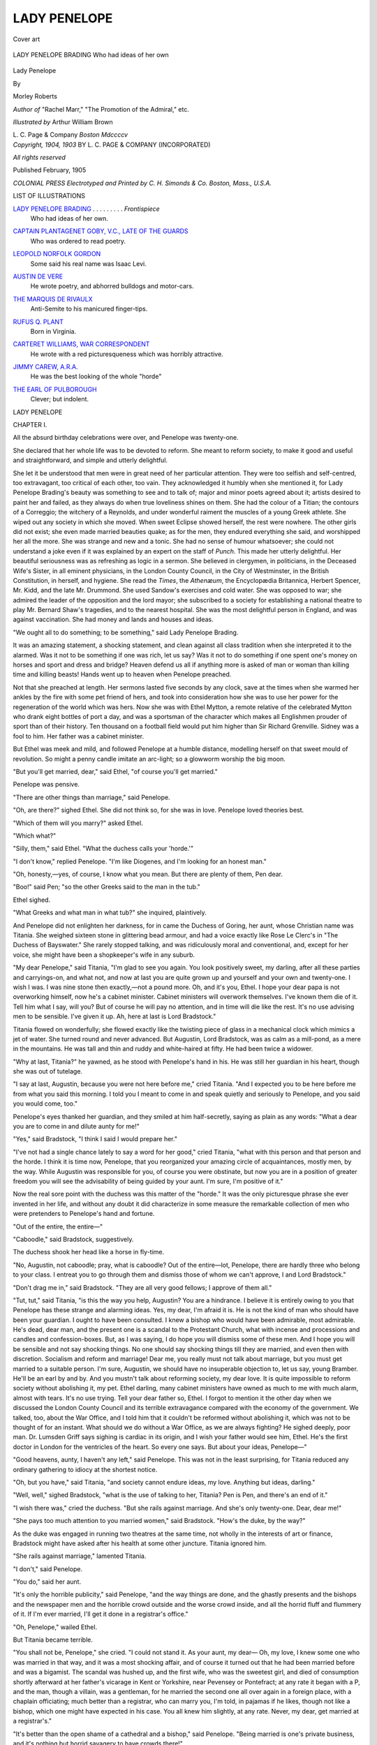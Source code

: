 .. -*- encoding: utf-8 -*-

.. meta::
   :PG.Id: 45648
   :PG.Title: Lady Penelope
   :PG.Released: 2014-05-14
   :PG.Rights: Public Domain
   :PG.Producer: Al Haines
   :DC.Creator: Morley Roberts
   :MARCREL.ill: Arthur William Brown
   :DC.Title: Lady Penelope
   :DC.Language: en
   :DC.Created: 1904
   :coverpage: images/img-cover.jpg

=============
LADY PENELOPE
=============

.. clearpage::

.. pgheader::

.. container:: coverpage

   .. vspace:: 3

   .. _`Cover art`:

   .. figure:: images/img-cover.jpg
      :align: center
      :alt: Cover art

      Cover art

   .. vspace:: 4

.. container:: frontispiece

   .. _`LADY PENELOPE BRADING`:

   .. figure:: images/img-front.jpg
      :align: center
      :alt: LADY PENELOPE BRADING Who had ideas of her own

      LADY PENELOPE BRADING Who had ideas of her own

.. vspace:: 4

.. container:: titlepage center white-space-pre-line

   .. class:: x-large

      Lady Penelope

   .. vspace:: 2

   .. class:: medium

      By

   .. class:: large

      Morley Roberts

   .. class:: small

      *Author of* "Rachel Marr," "The Promotion of
      the Admiral," etc.

   .. vspace:: 3

   .. class:: medium

      *Illustrated by*
      Arthur William Brown

   .. vspace:: 3

   .. class:: medium

      \L. \C. Page & Company
      *Boston*
      *Mdccccv*

   .. vspace:: 4

.. container:: verso center white-space-pre-line

   .. class:: small

      *Copyright, 1904, 1903*
      BY \L. \C. PAGE & COMPANY
      (INCORPORATED)

   .. vspace:: 1

   .. class:: small

      *All rights reserved*

   .. vspace:: 2

   .. class:: small

      Published February, 1905

   .. vspace:: 1

   .. class:: small

      *COLONIAL PRESS
      Electrotyped and Printed by \C. \H. Simonds & Co.
      Boston, Mass., U.S.A.*

   .. vspace:: 4

.. class:: center large bold

   LIST OF ILLUSTRATIONS

.. vspace:: 2

.. class:: noindent white-space-pre-line

`LADY PENELOPE BRADING`_ . . . . . . . . . *Frontispiece*
   Who had ideas of her own.

.. class:: noindent white-space-pre-line

`CAPTAIN PLANTAGENET GOBY, V.C., LATE OF THE GUARDS`_
   Who was ordered to read poetry.

.. class:: noindent white-space-pre-line

`LEOPOLD NORFOLK GORDON`_
   Some said his real name was Isaac Levi.

.. class:: noindent white-space-pre-line

`AUSTIN DE VERE`_
   He wrote poetry, and abhorred bulldogs and motor-cars.

.. class:: noindent white-space-pre-line

`THE MARQUIS DE RIVAULX`_
   Anti-Semite to his manicured finger-tips.

.. class:: noindent white-space-pre-line

`RUFUS Q. PLANT`_
   Born in Virginia.

.. class:: noindent white-space-pre-line

`CARTERET WILLIAMS, WAR CORRESPONDENT`_
   He wrote with a red picturesqueness which was horribly attractive.

.. class:: noindent white-space-pre-line

`JIMMY CAREW, A.R.A.`_
   He was the best looking of the whole "horde"

.. class:: noindent white-space-pre-line

`THE EARL OF PULBOROUGH`_
   Clever; but indolent.





.. vspace:: 4

.. _`CHAPTER I.`:

.. class:: center x-large bold

   LADY PENELOPE

.. vspace:: 3

.. class:: center large bold

   CHAPTER I.

.. vspace:: 2

All the absurd birthday celebrations were over,
and Penelope was twenty-one.

She declared that her whole life was to be
devoted to reform.  She meant to reform society,
to make it good and useful and straightforward,
and simple and utterly delightful.

She let it be understood that men were in great
need of her particular attention.  They were too
selfish and self-centred, too extravagant, too
critical of each other, too vain.  They acknowledged
it humbly when she mentioned it, for Lady Penelope
Brading's beauty was something to see and to talk
of; major and minor poets agreed about it; artists
desired to paint her and failed, as they always do
when true loveliness shines on them.  She had the
colour of a Titian; the contours of a Correggio;
the witchery of a Reynolds, and under wonderful
raiment the muscles of a young Greek athlete.  She
wiped out any society in which she moved.  When
sweet Eclipse showed herself, the rest were
nowhere.  The other girls did not exist; she even
made married beauties quake; as for the men, they
endured everything she said, and worshipped her
all the more.  She was strange and new and a tonic.
She had no sense of humour whatsoever; she could
not understand a joke even if it was explained by
an expert on the staff of *Punch*.  This made her
utterly delightful.  Her beautiful seriousness was
as refreshing as logic in a sermon.  She believed
in clergymen, in politicians, in the Deceased Wife's
Sister, in all eminent physicians, in the London
County Council, in the City of Westminster, in the
British Constitution, in herself, and hygiene.  She
read the *Times*, the *Athenæum*, the Encyclopædia
Britannica, Herbert Spencer, Mr. Kidd, and the
late Mr. Drummond.  She used Sandow's exercises
and cold water.  She was opposed to war; she
admired the leader of the opposition and the lord
mayor; she subscribed to a society for establishing
a national theatre to play Mr. Bernard Shaw's
tragedies, and to the nearest hospital.  She was the
most delightful person in England, and was against
vaccination.  She had money and lands and houses
and ideas.

"We ought all to do something; to be
something," said Lady Penelope Brading.

It was an amazing statement, a shocking statement,
and clean against all class tradition when
she interpreted it to the alarmed.  Was it not to
be something if one was rich, let us say?  Was
it not to do something if one spent one's money on
horses and sport and dress and bridge?  Heaven
defend us all if anything more is asked of man or
woman than killing time and killing beasts!  Hands
went up to heaven when Penelope preached.

Not that she preached at length.  Her sermons
lasted five seconds by any clock, save at the times
when she warmed her ankles by the fire with some
pet friend of hers, and took into consideration how
she was to use her power for the regeneration of
the world which was hers.  Now she was with
Ethel Mytton, a remote relative of the celebrated
Mytton who drank eight bottles of port a day, and
was a sportsman of the character which makes all
Englishmen prouder of sport than of their history.
Ten thousand on a football field would put him
higher than Sir Richard Grenville.  Sidney was a
fool to him.  Her father was a cabinet minister.

But Ethel was meek and mild, and followed
Penelope at a humble distance, modelling herself
on that sweet mould of revolution.  So might a
penny candle imitate an arc-light; so a glowworm
worship the big moon.

"But you'll get married, dear," said Ethel, "of
course you'll get married."

Penelope was pensive.

"There are other things than marriage," said
Penelope.

"Oh, are there?" sighed Ethel.  She did not
think so, for she was in love.  Penelope loved
theories best.

"Which of them will you marry?" asked Ethel.

"Which what?"

"Silly, them," said Ethel.  "What the duchess
calls your 'horde.'"

"I don't know," replied Penelope.  "I'm like
Diogenes, and I'm looking for an honest man."

"Oh, honesty,—yes, of course, I know what
you mean.  But there are plenty of them, Pen dear.

"Boo!" said Pen; "so the other Greeks said to
the man in the tub."

Ethel sighed.

"What Greeks and what man in what tub?" she
inquired, plaintively.

And Penelope did not enlighten her darkness, for
in came the Duchess of Goring, her aunt, whose
Christian name was Titania.  She weighed sixteen
stone in glittering bead armour, and had a voice
exactly like Rose Le Clerc's in "The Duchess of
Bayswater."  She rarely stopped talking, and was
ridiculously moral and conventional, and, except
for her voice, she might have been a shopkeeper's
wife in any suburb.

"My dear Penelope," said Titania, "I'm glad to
see you again.  You look positively sweet, my
darling, after all these parties and carryings-on, and
what not, and now at last you are quite grown up
and yourself and your own and twenty-one.  I wish
I was.  I was nine stone then exactly,—not a
pound more.  Oh, and it's you, Ethel.  I hope your
dear papa is not overworking himself, now he's a
cabinet minister.  Cabinet ministers will overwork
themselves.  I've known them die of it.  Tell him
what I say, will you?  But of course he will pay
no attention, and in time will die like the rest.
It's no use advising men to be sensible.  I've given
it up.  Ah, here at last is Lord Bradstock."

Titania flowed on wonderfully; she flowed exactly
like the twisting piece of glass in a mechanical
clock which mimics a jet of water.  She turned
round and never advanced.  But Augustin, Lord
Bradstock, was as calm as a mill-pond, as a mere
in the mountains.  He was tall and thin and ruddy
and white-haired at fifty.  He had been twice a
widower.

"Why at last, Titania?" he yawned, as he stood
with Penelope's hand in his.  He was still her
guardian in his heart, though she was out of tutelage.

"I say at last, Augustin, because you were not
here before me," cried Titania.  "And I expected
you to be here before me from what you said this
morning.  I told you I meant to come in and speak
quietly and seriously to Penelope, and you said you
would come, too."

Penelope's eyes thanked her guardian, and they
smiled at him half-secretly, saying as plain as any
words: "What a dear you are to come in and dilute
aunty for me!"

"Yes," said Bradstock, "I think I said I would
prepare her."

"I've not had a single chance lately to say a word
for her good," cried Titania, "what with this person
and that person and the horde.  I think it is time
now, Penelope, that you reorganized your amazing
circle of acquaintances, mostly men, by the way.
While Augustin was responsible for you, of course
you were obstinate, but now you are in a position
of greater freedom you will see the advisability
of being guided by your aunt.  I'm sure, I'm
positive of it."

Now the real sore point with the duchess was
this matter of the "horde."  It was the only
picturesque phrase she ever invented in her life, and
without any doubt it did characterize in some
measure the remarkable collection of men who were
pretenders to Penelope's hand and fortune.

"Out of the entire, the entire—"

"Caboodle," said Bradstock, suggestively.

The duchess shook her head like a horse in fly-time.

"No, Augustin, not caboodle; pray, what is
caboodle?  Out of the entire—lot, Penelope, there
are hardly three who belong to your class.  I
entreat you to go through them and dismiss those
of whom we can't approve, I and Lord Bradstock."

"Don't drag me in," said Bradstock.  "They are
all very good fellows; I approve of them all."

"Tut, tut," said Titania, "is this the way you
help, Augustin?  You are a hindrance.  I believe
it is entirely owing to you that Penelope has these
strange and alarming ideas.  Yes, my dear, I'm
afraid it is.  He is not the kind of man who should
have been your guardian.  I ought to have been
consulted.  I knew a bishop who would have been
admirable, most admirable.  He's dead, dear man,
and the present one is a scandal to the Protestant
Church, what with incense and processions and
candles and confession-boxes.  But, as I was saying,
I do hope you will dismiss some of these men.  And
I hope you will be sensible and not say shocking
things.  No one should say shocking things till they
are married, and even then with discretion.  Socialism
and reform and marriage!  Dear me, you really
must not talk about marriage, but you must get
married to a suitable person.  I'm sure, Augustin,
we should have no insuperable objection to, let
us say, young Bramber.  He'll be an earl by and
by.  And you mustn't talk about reforming society,
my dear love.  It is quite impossible to reform
society without abolishing it, my pet.  Ethel darling,
many cabinet ministers have owned as much to me
with much alarm, almost with tears.  It's no use
trying.  Tell your dear father so, Ethel.  I forgot to
mention it the other day when we discussed the
London County Council and its terrible extravagance
compared with the economy of the government.  We
talked, too, about the War Office, and I told him
that it couldn't be reformed without abolishing it,
which was not to be thought of for an instant.
What should we do without a War Office, as we
are always fighting?  He sighed deeply, poor man.
Dr. Lumsden Griff says sighing is cardiac in its
origin, and I wish your father would see him, Ethel.
He's the first doctor in London for the ventricles
of the heart.  So every one says.  But about your
ideas, Penelope—"

"Good heavens, aunty, I haven't any left," said
Penelope.  This was not in the least surprising, for
Titania reduced any ordinary gathering to idiocy at
the shortest notice.

"Oh, but you have," said Titania, "and society
cannot endure ideas, my love.  Anything but ideas,
darling."

"Well, well," sighed Bradstock, "what is the
use of talking to her, Titania?  Pen is Pen, and
there's an end of it."

"I wish there was," cried the duchess.  "But
she rails against marriage.  And she's only
twenty-one.  Dear, dear me!"

"She pays too much attention to you married
women," said Bradstock.  "How's the duke, by
the way?"

As the duke was engaged in running two theatres
at the same time, not wholly in the interests
of art or finance, Bradstock might have asked after
his health at some other juncture.  Titania ignored him.

"She rails against marriage," lamented Titania.

"I don't," said Penelope.

"You do," said her aunt.

"It's only the horrible publicity," said Penelope,
"and the way things are done, and the ghastly
presents and the bishops and the newspaper men
and the horrible crowd outside and the worse crowd
inside, and all the horrid fluff and flummery of it.
If I'm ever married, I'll get it done in a registrar's
office."

"Oh, Penelope," wailed Ethel.

But Titania became terrible.

"You shall not be, Penelope," she cried.  "I
could not stand it.  As your aunt, my dear—  Oh,
my love, I knew some one who was married in that
way, and it was a most shocking affair, and of
course it turned out that he had been married
before and was a bigamist.  The scandal was hushed
up, and the first wife, who was the sweetest girl,
and died of consumption shortly afterward at her
father's vicarage in Kent or Yorkshire, near
Pevensey or Pontefract; at any rate it began with
a P, and the man, though a villain, was a gentleman,
for he married the second one all over again in a
foreign place, with a chaplain officiating; much
better than a registrar, who can marry you, I'm
told, in pajamas if he likes, though not like a bishop,
which one might have expected in his case.  You
all knew him slightly, at any rate.  Never, my dear,
get married at a registrar's."

"It's better than the open shame of a cathedral
and a bishop," said Penelope.  "Being married
is one's private business, and it's nothing but horrid
savagery to have crowds there!"

"Bravo!" said Bradstock, and Titania turned on him.

"Did I not say all this was your fault, Augustin?
You were no more fit to be her guardian than you
are to be Archbishop of Canterbury.  Am I a
savage, Penelope? and did I not get married in a
cathedral, a most beautiful cathedral, all Gothic
and newly restored at a vast expense?  My dear,
I am amazed and horrified and shocked to think that
you should not perceive the quite exquisite fitness
of being married in a piece of lovely Gothic
architecture, to the very loveliest music, breathing over
Eden, and so on, while all your dearest friends shed
tears of purest joy—"

"To see her got rid of," said Bradstock.

And even Ethel Mytton laughed.

"Augustin!  Ethel Mytton!  How can you say
such things and laugh?  It's wicked; it's indecent!"

"Yes," said Penelope, "that's what I say.
There's nothing to choose between your way and
the American way the millionaire women have over
there, when they hold a flower-show in a gilded
room, and get married under a bell of roses at the
cost of a hundred thousand dollars.  I'd rather be
knocked down by a nice savage, or run away with
by a viking, or caught by a pirate.  I won't be
breathed over in Eden by a stuffy crowd.  If—if—"

"Oh, if what?" gasped Titania.

"If I ever do get married," said Penelope, "I'll
never tell any of you beforehand!"

"Good heavens!" said the duchess, "you won't tell us?"

"I won't."

"You'll let us find out!  Shall I know nothing
of the marriage of my brother's child till I read
it in the *Times*?  It shall not be!  Augustin, does
she mean it?"

Augustin lighted a cigarette and walked to the
window, which looked down on the traffic of Piccadilly.

"I give it up," said Augustin.  "When could
I answer riddles?  Do you mean it, Pen?"

And Penelope, rising up, stood on the hearthrug
and, looking like the descendant of a viking and
some fair Venetian, declared that she did mean
it.  And she further went on to say, in great haste
and with a most remarkable flow of words, that
it shouldn't be in the *Times* or any other paper.
And she said that if Titania, Duchess of Goring,
was her aunt, it couldn't be helped, and that her
principles were more to her than any one's approval.
Though she loved her aunt and her dear sweet
guardian, these same principles were even dearer
than they were.  And she said that they had no
principles ("not even Guardy dear"), and that they
only thought of a demon thing called Society, which
was at once a fetich and a phantom.  And she
became so excited that she talked like a real woman
orator upon a platform, and expressed her
intention of using her influence to bring about reform,
especially in such matters and with regard to young
men who did nothing, and seemed to think they
had been created for that very purpose.  And, as
she talked, there wasn't a man in the world who
would not have yearned to take his coat off and
ask for a pick and shovel at the least, for she was
as beautiful as any young goddess fresh from
Grecian foam or from high Olympus.  Even Bradstock
sighed to think that he had never done anything
for the human race, which required so much help,
but sit in the Upper House, a speechless phantom.
And Ethel Mytton cried with an imparted enthusiasm,
while the duchess wept with horror.

"And more than that," said Penelope, who broke
down in her eloquence and resorted to the tone of
conversation, "more than that, I'll never, never
let you know whom I marry!  I mean it!  That—that's flat!"

And after this damp but awful peroration, she
sat down with heaving bosom, and poor, bewildered
Titania shook her head till it looked as if it would
come off.  She found no flow of words to oppose
Penelope with.  The biggest river is nothing when
it flows into the sea, and, if Titania was the
Amazon, Pen was the South Atlantic.

"Not who he is?" said the duchess, as feebly
as if she were no more than a brook in a meadow.

"I will not," said Penelope, like a sea in a cyclone.

"Not—  Oh, I must go home," piped Titania.
"Augustin, she's capable of marrying a chauffeur,
because he can drive at sixty miles an hour,—or—or
a groom!"

"I'd rather marry either or both," said Pen,
furiously, "than be mobbed and musicked into
matrimony with a grinning crowd of idiots looking on."

"This is immoral," said Titania, "it's very
immoral; you couldn't marry both.  I'll go home,
Bradstock."

And Bradstock took her there.

"You've done it, Titania," he said, as they drove.
"She's as obstinate and as violent as a passive
resister.  You've put her bristles up, and Pen never
goes back from what she says."

"You are very like a man, Augustin," sobbed
the duchess.

"She's more like a woman than I'm like a man,"
growled Bradstock.

He had never risen to eminence, and only once
to his feet in the Upper House, and sometimes this
rankled.

"Yes, I mean it, I mean it," said Penelope.

"And I wanted to be your bridesmaid," sobbed Ethel.

"You never will be, and you can tell every one
what I say."

"I won't," said Ethel, "I won't."

And she went away and told them.





.. vspace:: 4

.. _`CHAPTER II.`:

.. class:: center large bold

   CHAPTER II.

.. vspace:: 2

In spite of what good conventional people said,
there was nothing abnormal in Penelope's character.
The walking world appears abnormal to an
institute for cripples; good going is an absurdity, and
as for running—  The truth is that Penelope, by
some unimaginable freak of fortune, had been born
quite sound and sane, barring her one lack, that
of humour.  The providential death of her parents
at an early age saved her from a deal of teaching.
Bradstock saved her from a great deal more, and
she saw to the rest.  It pleased Augustin, Lord
Bradstock, to play with gunpowder, in spite of what
he said about dynamite.  He encouraged her to
trust to herself in a way that every well-regulated
woman considered highly dangerous, and he used
to enrage her in order to hear what she had to say
to him.  There was a period in which she swore
vigorously.  She learnt her language from an old
stableman, who adored her even more than he did
any horse.  This was at the age of three.  Her first
interview with her aunt, the Duchess of Goring,
was positively so shocking to Titania, who was
mid-Victorian, and never got over it, that the poor
thing almost fainted when Penelope, a shining brat
of three, damned her eyes with terrific vigour.
Goring, who was that very curious and absurd survival
of a thousand ages, known as a sportsman, roared
with laughter.  There was humanity in him.  There
was none in Titania, though there might have been
if she had married any one but a duke.  And
Penelope damned her eyes for saying she mustn't go
to the stables without a retinue, an escort, a
bodyguard of footmen and nurses and governesses.

"I haven't a governeth now," lisped Penelope.
"I thacked the latht one, didn't I, Bradstock?"

Lady Bradstock, number two, was then reigning
without governing as far as Bradstock was
concerned, and governing without reigning as far as
another was concerned, and she paid no attention
to Penelope, except to encourage her to amuse her
guardian.  Thus Penelope grew like a tree in the
open, and there were no Dutch gardeners to clip
her.  At fifteen she greeted her last governess, a
lady of great learning and no ability, with the news
that she had had her luggage got ready, and that
there was the carriage at the door for her.  There
is no defending such conduct.  Pen never defended
it herself in later years.  She acknowledged she had
been a brute to Miss Mackarness, and gave her
a position as housekeeper in one of her own houses,
that she never visited, with permission to receive
the shillings some visitors paid to see a mansion
like a sarcophagus, with one treasure of a Turner
in it.

The trouble was that Penelope was natural.  She
had not been trained to become so; she grew so.
There is no more painful and laborious a process
than to learn to be natural in later life.  But to
grow like it!  Ah, that was splendid, and many
unthinking people laughed to hear Pen when she
swore, or cried, or begged for pardon, or dominated
the whole little world around her.  The world
indeed smiled on Pen, and now she was twenty-one
and splendid, mobile, gracious, Venetian, strong,
and as rich as an American heiress, and she already
had as many wooers as Penelope of old.  But the
little bow of Cupid was too much for them.
Other defence was too good.  And now these strange
notions grew up in her.  There was some natural
shame in her heart that the crowd of duchesses and
what not could not understand.  When He came
at last, riding gallantly, a brave male, virile, strong,
and bold, armed in shining armour, should she lead
him out into Piccadilly, investing him in a frock
coat for his armour and a cylinder for his helmet,
and marry him in a crowd, while a paid organist
played something about Eden?  Oh, where was Eden?

Here's romance then, and in a new guise in a
young woman.  For the true romantic age is the
age of feminine desperation.  When one has been
"taught" all one's best years, it's hard to be
romantic till one wears through one's fetters at the
very foot of the scaffold, when it's too late.  How
many sweet women sour in cream-jugs, and escape
the cat, or some roaring lion, for nothing but
sourest contemplation.  They crowd feminine churches.

Pen's brother, or, rather, half-brother, was ten
years her senior, and played a suitable part in the
orchestra of the House of Lords as Lord Brading.
He voted for the government when it was conservative,
and against it when it was liberal with perfect
certainty and good-will.  There was nothing
remarkable about Brading but the strange, almost
awestruck admiration with which he worshipped
Penelope.  A man even of the most absurd
conservative solidity must be a radical and an
anarchist somewhere, and indeed he pretended to be
something of a socialist.  Nevertheless, he had
humour.  Brading thought his half-sister a wonder,
and had no criticism for her.  Indeed it is believed
that he helped the groom mentioned above to teach
her unrefinements of the English language peculiarly
shocking to early and mid Victorians.  But in his
heart "Bill" Brading considered Pen's mother
accounted for, excused everything.  The last Lady
Brading was an American who wallowed in money,
which she invested in repairing her husband's
character and his castles.  When he died, and nothing
could be done for his character but suppress
biographers, she invested in ancient demesnes on Pen's
behalf, and bought her rat-riddled and
ghost-haunted mansions of historic character till there
were few (and among them Penelope could not
be counted) who could tell how many of them she
owned.  Then Lady Brading went to a newer world
than the United States, and left Pen to the care
of Augustin, Lord Bradstock, a man of brains and
no voice when on his legs.  It is reported that he
learnt a speech of his own composing by heart, and
when he rose to deliver it all he said was, "Good
God," in an astonished whisper, and collapsed,
struck by a form of paralysis which rarely attacks
fools and which bores cannot suffer from.

Penelope was richer than her half-brother, for
her mother, having paid her husband's debts, rebuilt
Brading House, and saved his life from being
written after a very quiet and gentlemanly departure,
considered she had done her duty to the family.
She left her stepson five thousand pounds, it is true,
and, with a want of ostentation not peculiarly
American, she left another five to Penelope, and modestly
made her residuary legatee.  The residue was
considerably over a million dollars.  And then there
were the houses, most of them ineligible properties
in ring-fences, fit for immediate occupation after
they had been restored.  For poor Lady Brading
had a passion for ruins, and collected castles as some
do bric-à-brac.  The two great griefs of her life
were that she could not buy Haddon Hall and Arundel Castle.

Well, there is the situation plainly outlined.  Pen
was as savage as Pocahontas, so some said, and
she could, an she liked, wallow in money.  She
owned property all over England, to say nothing
of a chateau near Tours, a palazzo in Venice, and
a building in New York which brought in more
than the rest cost to keep up.  She had a brother,
a peer with a voice, a guardian a peer without one,
an aunt who was a duchess, and strange ideas of
her own which got up and talked on the most
unsuitable occasions.

But then there was her beauty as clamant as a
rose of fire, as sweet as violet or verbena!  The
rose can be gilded it seems, like a lily, and the gold
was a power to her, giving authority over men.
She who had enough to command the work of many
thousands at current wages (for this is money
truly) commanded that strange respect for power
as well as love for herself.  Her lovers were
numberless, so people said, and there was this truth in
their being beyond arithmetic that no one troubled
to count them.  Marriageable beauties of a lesser
order of loveliness prayed for her extinction in
matrimony.  Mothers of the marriageable prayed
for it with a fervour only equalled by the fervour
of her hopeless lovers, if there can be fervour
without hope.  It is the command of true beauty that
it can.  Had not all the painters, all the sculptors,
from Pheidias down to the unselected classics of
our own time, met together when she rose, a newer
Aphrodite from the sea of the unknown!  Her
loveliness was sweet and intolerable; one ached
at it.  Cowards shrank from it.  Brave men cried
for her.  There are strange tales!

What a strange motley gathering she selected.
They had one thing in common, to be discovered
shortly, one would think.  She discovered their
qualities by inspection.  Many would-bes she drove
away overcliff.  She knew men of many classes
adored her, wondering and humble.  One great
lover of hers, who was very good to horses, and
only reasonably bitter against motor-cars, was her
groom, Timothy Bunting.  He didn't know he loved
her.  Indeed, he imagined he loved her maid.  But
there is this quality in a great love, that it asks all
or nothing.  Tim was perhaps as great as the
greatest, but he rode behind her even when the Marquis
de Rivaulx or Rufus Q. Plant rode alongside her
with a quiet and unjealous mind.  There was much
in Timothy, as much or more than there was in
the French marquis, who rode "well enough," as
Tim said, or as in Plant, who rode "all over 'is
'orse," as became one bred in Arizona.  These must
show themselves by and by.  They had the quality,
at any rate.  Even Tim knew it.

But what was it that gave permission to
Mr. Austin de Vere to join the throng?  He wrote
poetry.  He followed her as close as a rhyme in
a couplet.  He never wrote her any, for which she
was pleased to be flatteringly thankful.  There are
some things that cannot be set down in verse even
by the greatest, and the poet De Vere acknowledged
this humbly.  He had the character of being the
most conceited and immitigable ass in England,
and when he was with Penelope he was as humble
as a puppy in leash.  There was something great
in his mighty subjection.  Not even Goby, late
of the Guards, was so mitigable and so mitigated
when Pen was by.  And Goby's V.C. was almost
as much valued by him as his clothes and boots.
He gained it by a fit of angry rage, such as had
led him to pay several sovereigns at a desk in a
back office at a police-station, and came out of his
temper to discover he was a hero.  So much for
luck when a big man, with the quality and temper
of a bull, gets into a row in a sangar without any
police to stay his hand.

"As for that De Vere," said Goby, "why, I
could crush him with one hand."

"And he could make you sore with a few words,"
said Penelope.

"He couldn't," bragged Goby.

Penelope smiled.

"No, perhaps he couldn't," she said, pensively,
and Goby was pleased with her opinion of his bull's
hide.  Europa had at any rate scratched him.  He
indicated the sea of matrimony with inarticulate
bellows.  But of course he was really quite possible.
As Chloe Cadwallader said, his boots were
inspiration, polished, and his Christian name was
Plantagenet.  He had some obscure right to it.

Then there was Lord Bramber.  Some folks said
if she married any one, she would marry Bramber,
because his father was the Earl of Pulborough.
They forgot all the rest of the aristocratic mob.
If any title pleased her democratic soul, she could
pick strawberries.  One senile and one merely silly
duke pursued her panting.  But she certainly liked
Bramber, and showed her partiality for him or her
unpartiality with frankness.  She had hopes of him,
though he appeared hopeless now at the age of
twenty-seven.  She maintained that men were half
their age and women twice it, at the least.

"Dear Titania is ninety," said Penelope, "and
Guardy is twenty-five.  Lord Bramber will perhaps
think of doing some work when he is fifteen."

There came with these, with and not after, Jimmy
Carew, who was an A.R.A.  He painted portraits,
and talked about art with eloquence till no one,
even an artist, could guess what he meant.  But
he believed things with such faith that many of his
fair sitters agreed with him.  He was the best
looking of the whole "horde," as Titania called Pen's
adorers.

The "horde" included Leopold Norfolk Gordon,
who had a house in Park Lane and ever so many
people's money to keep it up with.  As may be
guessed from his name, he was a Jew.  Several
people, with whom he could not share the money
he had acquired by unsullied dishonesty, said his
real name was Isaac Levi.  Goby, who hated him
bitterly, consoled him when a less successful Israelite
called him "Ikey," at Ascot, by saying:

"It's damned hard lines, Gordon.  A man may
be born in Whitechapel without being a Jew."

So near may insolence come to wit.  When this
was pointed out to Goby, he told the story
everywhere with many chuckles.  But it was impossible
to deny certain attributes to poor Gordon, whether
his name was Levi or Moses, or Ehrenbreitstein,
for that matter.  Penelope had no racial prejudices,
and anti-Semitism was unnatural and abhorrent to
her.  She said things about negroes to Rufus
Q. Plant (born in Virginia) which made his flesh
creep almost as badly as if he had been born in
Delaware.  So in spite of Gordon's looking
somewhat Semitic, she asserted there were the qualities
she required in the poor man, who indeed was not
bumptious or loud or peculiarly offensive in her
presence.  He that stole millions feared a girl.  He
polished his last week's hat with trembling hands,
that had signed death-warrants in the city, when
he spoke with her.

And to round off the "horde" with another
sample, there came in Carteret Williams.  He was the
biggest of the lot, and had a voice like a
toastmaster's, or that of the man who announces the
train at Zurich.  It is worth going there to hear
him, by the way.  Many good Americans travel for
less.  Williams was a writer, a journalist, a
war-correspondent, or, as he said, a "battle
vulture."  When he could dip his pen in blood, he wrote with
a red picturesqueness which was horribly attractive.
He belonged to a very decent family, and took
to his present trade by nature.  That gives some
hint of why Penelope liked him.

What was the secret, then, the secret that brought
young Bramber, and Rufus Quintus Plant, and
"Ikey Levi," alias Leopold Norfolk Gordon, and
Captain Plantagenet Goby, and the verse-making
De Vere, together with the Marquis de Rivaulx and
Jimmy Carew, under one table-cloth, so to speak,
at the Tattenham Corner of wooing?  Some said
Penelope wouldn't have anything to do with any
one who was not a Man.  It is true she abhorred
those who were not men; but so much depends
upon a definition.  In the West (and the East,
for that matter) a Man goes for what he is worth,
and is common currency, as he should be, and a
"White Man" is the gold.  To be called a White
Man is the true compliment, and implies,—well,
it implies what the "horde" implied.  They were
men and Man, and "White," so Penelope said
when she had picked up the picturesque figure from
Rufus Q. Plant.  They might be asses (and some
were, or at least mules), but they meant to run
straight.  They were lazy, or some were, but the
laziest lay under the delusion that laziness was their
godlike duty.  They needed the spur.  They might
be brutes in the way of business (you should read
what has been written in a New York paper about
Plant, or hear what a certain disembowelled set
in the city say of Gordon, who turned them inside
out), but they played the game.  They knew what
cricket was, even when it was played with red-hot
shot, and not to carry one's bat meant blue ruin.
After saying that they were all this, which implies
they were men of honour, each according to the
code of their fellows (for this is honour), I shall
show you how they came, or how many of them
came, to utter grief in curious ways under very
odd stresses.  What can a man of honour do in
an entirely new position, one not provided for in
any code?  It would puzzle a jury of archangels to
say.

"Have you heard?" asked Goby, with wondering eyes.

"What she says?" replied Gordon.

"Shade of Titian!" cried Jimmy Carew.

"Well, I'm damned!" said Carteret Williams.

"This is romance," sighed the De Vere.

"I'm—I'm—that's what I am," whistled Rufus
Q. Plant.

"Imphm!" murmured Lord Bramber.

"Sapristi!" shrieked the French marquis.

Wasn't it enough to make them exclaim when it
was reported all over London, and in the country,
and in papers and cables to New York that
Penelope Brading had sworn, with a great oath, that
she meant to upset the holy apple-cart of all
tradition (at least since Adam) by never letting any one
know who her husband was!  They knew her, and
knew her word was sacred.  Now let all unwhite
men, all unrealities, all ghosts, all vain folks vanish
one by one.

With one voice the "horde" exclaimed, as they
set their teeth:

"Well, we don't care!"

What does this say for Penelope's faculties of
distinguishing men from monkeys, and white from gray?





.. vspace:: 4

.. _`CHAPTER III.`:

.. class:: center large bold

   CHAPTER III.

.. vspace:: 2

All that happened now only shows one how the
greatest sense of modesty may end in the biggest
advertisement.  Penelope, though determined to do
her duty, which was mainly to educate mankind,
meant doing it unobtrusively, and there was not a
man or woman in the British Isles or in the United
States who did not hear of her quiet intention.  The
cables hummed with Penelope's name; it was
whispered in the great deeps of the sea; wireless
telegraphists caught Lady Penelope Brading out of
Hertzian waves; ships ploughed the ocean laden
with Penelope and copy about her.

In two twos the notoriety hunters in London sank
into insignificance; professional beauties were
neglected, and the sale of their photographs fell off.
There was an immense demand for Penelope's,
which, luckily, no one could satisfy until an
enterprising New Yorker flooded the United States with
portraits.  Before it was found out that this
particular photograph was one of a young actress
whom he proposed introducing to the public shortly,
he sold amazing quantities of them.  When there
was one in every inquiring household from Hudson
Bay to the Gulf of Mexico, the real sitter for
it wrote to the papers and complained bitterly.  She
is now playing to crowded houses.  There are many
paths to fame.

Poor Pen was at first horribly shocked.  She was
young.  And yet she was human.  She said: "Oh,
dear, oh, dear!" and, swearing that she would
never read a word about herself, she subscribed to
a newspaper cutting agency.

From the New York papers alone one could cull
a highly coloured account of her whole history.
And they gave Bradstock's history, too, not
omitting his two-word exclamatory speech in the House
of Lords.  Bradstock stood it like a Trojan, like a
Spartan.  He never turned a hair even when they
said that he was going to marry Penelope himself.
They gave a full biography of Titania, with a real
photograph.  When the duchess saw it, she was
silent for full five minutes, such was the shock it
gave her.  Then she talked for five hours, and
called on the American ambassador.

"Cannot you do anything for me?" asked
Titania, perorating.

"I'm afraid not, your Grace," said the
ambassador, wearily.  He said it was an awful thing to
be an ambassador sometimes, though it had its
points.

Being discomfited for once by an ambassador,
she turned on Bradstock, and rent him limb from
limb.  And then she went to Penelope.

"I'm only doing my duty," said Penelope, with
her beautiful lips as firm as Grecian marble.

"Your duty!" shrieked the duchess; "and look
at the papers!"

"I can't help what they say, aunt.  One's duty—"

"They tell my weight," said Titania.  "How
did they know?"

"They must have guessed it," said Penelope.

"I don't *look* it," pleaded the duchess, now
suddenly plaintive.

"No, no, dear auntie, you don't," said poor
Penelope.  "Oh, it's cruel of them."

"Help me, then," said Titania.  "Get married
at once in a cathedral, and all this will stop.  I'll
ask the dear archbishop to officiate, Penelope.  Oh,
my darling!"

But Penelope became Pentelican marble again;
she froze into a severe goddess, and she saw Titania
weep.

"It's scandalous!  Oh, and they have a list of
them all," said Titania.

Indeed, the *New York Dustman* had the "horde"
set out in a row like the entries for the Derby.
They said the betting was on Rufus Q. Plant, of
course.  They gave a short and succulent biography
of them all.  They headed the list "The Lady
Penelope Handicap."  They used some slang about
"weight for age."

"Great heavens!" said Titania, "all town is
ringing with it.  If this is the result of looking on
marriage as one's private business, give me publicity!"

There would have been less of it if a prince had
married a publican's daughter in St. Paul's, and
had presented the dean with a set of pewter pots.

"And if she does what she says!"

The only men who did not talk much about
Penelope were naturally those who aspired to win
her.  Every one neglected politics and sport to
discuss her.  She became politics and sport.  Huge
sums of money were at stake as to whether she
would keep her word; as to the length of time she
would keep the secret, and as to who the man was
to be.  There were public and private books made
on the series of events.  And there was a Penelope
party and an opposition.  Many young people who
were revolutionary in their sentiments said she was
right.  There was a Penelope Cave in the House
of Commons.  Some of those who fought year in
and year out for the Deceased Wife's Sister backed
her up.  It was whispered that the prince was a
Penelopian; two princesses threatened with
objectionable persons of the royal blood were heard to
observe that there was something in what she said.
Penelope was within measurable distance of
becoming a national, or even an international, question.
Mrs. X. wrote an article in the *Fortnightly* on
"Secret Marriage in History."  Mr. Z. sat down
and wrote a novel, bristling with "wit and
epigram," in ten days, which ran into the third edition
of two hundred and fifty copies in thirty.  It was
said that questions were to be asked in the House.
A play on the subject was forbidden by the lord
chamberlain.  The wittiest article on the subject
was written by a Mr. Shaw.  He argued that no
really beautiful woman had any right to be
married at all.  He said plaintively that it wasn't fair,
and convinced the ugly in two syllogisms.

And, as the result of this, Penelope went away
into the country, though it was May, with Ethel
Mytton and Mrs. Cadwallader, who was called
Chloe, and stood by Pen remorselessly in every
difficulty.  For Pen had helped her out of an awful
mess, the history of which would make a whole
story of itself.  As a result of it, Cadwallader was
in the Rocky Mountains shooting, and a certain
young soldier was taking too much liquor and too
little quinine in Nigeria, and Chloe got her
diamonds back from Messrs. Attenborough, and was
eternally grateful to Penelope in consequence.

"And I shall send for them one by one," said
Penelope.  "They can come down by the ten
o'clock train from Paddington, and go back by the
five o'clock one from here.  And after lunch I shall
explain my ideas to them."

"And I'll be with you," said Chloe, who was
as dark-locked as a raven's wing.

"Oh, I don't mind," said Penelope; "of course
you will.  I'm too young, am I not, to be left alone,
Chloe?  Is it true, Chloe, that the older a woman
gets the bigger fool she is?"

Chloe said it was true.

"I'll ask Titania to let Bob come over," said
Penelope.  "He's the wisest person I know."

Bob was Titania's grandson, and was certainly
young enough to be wise, as he was only fourteen.
He had been sent to three of the great public
schools, and had been taken away because of his
fighting capabilities.  He never knew when he had
enough, and it is quite impossible to keep a boy
at any school if he breaks out of bounds to fight
some young butcher or baker in a back alley at least
once a week.  Now he had a tutor who had been
an amateur boxer of great merit.  It began to take
the tutor all his time to handle his pupil.  But if
Bob was knocked endways about three times a week,
it sobered him and made him do his work.  He did
not yet know whether he wanted to be a prize-fighter
or the commander-in-chief.  But he loved
Penelope.

"I'll send for Bob," said Penelope.

And Bob came with Mr. Guthrie, his tutor, and
Titania was glad to get rid of him for a time.

"Oh, Pen," said Bob, "how jolly kind of you
to ask me.  I'm sick of grandmother; she worries
me to death.  Always says, 'Robert, you mustn't.'  I
say, have you read Kip's 'Cat that Walked by
Himself'?  Mr. Guthrie says it's splendid, and
I say it's rot.  But old Guth likes Virgil and
Horace.  Isn't that strange, for he can box like
anything.  Baker, the groom, says he can.  And Baker's
awful good with the mitts.  But I say, Pen, what's
all this about you in the papers?  Grandmother
wails when she sees one now.  I ain't sure I like
having you so much in the papers, Pen."

"I don't like it, either," said Penelope, "but I
can't help it."

"Is it true that you're going to be married and
never tell any one?" demanded Bob from the
bottom of a huge rocking-chair, as they sat on the
lawn.  They were in one of Pen's habitable houses,
and the lawn ran down to the Thames.

"I won't if I don't want to," said Penelope.
"But you're a boy, Bob, and don't understand these
things."

Bob snorted and smiled, not unsubtly.

"Oh, Pen, don't be like grandmother.  I understand
pretty nearly everything now.  Granny's always
saying that, and it's jolly rot.  You can't be
like me, turned out of three schools, and not know
something.  Are you going to get married soon?"

Pen shook her head.

"She's very savage at your knowing that Jew
cad, Gordon, but grandfather isn't.  He says that
Gordon may be a Jew, of course, but he's all right.
I asked him if I could get put on a board as a
director, and he was so mad with me.  I think
Gordon's asked him to be a director, and he'd like
to only he daren't.  He's got none too much money,
you know, Pen.  But about all these chaps, Pen?"

He went through the horde seriatim, and
pronounced upon them all with ineffable wisdom.

"Goby's an ass, but a good ass, Pen," he said,
as he kicked with his legs.  "He gave me a thick-un
a year ago when I was in difficulties.  But he hasn't
the brains to make a good corporal.  Baker says
that.  Baker was a sergeant in the Dublin Fusiliers.
I like Plant, though, Pen.  Baker says he rides in
a rummy fashion, more like a circus man than
anything else, but he can stick to a horse.  And there's
your Frenchman.  I say, how does he come to be
called Rivaulx?  Was he called after Rivaulx in
Yorkshire, or was it called after him?  Ask him
if he shoots larks in his native country.  All
Frenchmen do, old Guth says.  He says he read a book
the other day in which a French priest says he never
sees a lark without wanting to shoot it.  What a
miserable rotter, wasn't he?  But Rivaulx isn't so
bad, though.  He's a gentleman, at any rate, though
he is French.  I say, why do foreigners never look
like gentlemen?  Dashed if I know.  I've often
wondered, because grandfather likes them, through
his having been an ambassador.  Sometimes a
German does, though.  And Bramber's all right, Pen.
I don't think I'd mind your marrying him."

"I won't marry any one who isn't a useful
citizen," said Pen.

"He's all right," urged Bob.  "He's as strong
as a bull.  Baker says he'd peel better than most
prize-fighters.  What is a useful citizen?  I say,
if you get married, you'll tell me who it is?"

"No," said Penelope.

"I call that mean," said Bob.  "I'd not tell any
one, and I'd help like fun."

"I'm sure you would, Bob.  But I may never
get married."

"Rot," said Bob, "a girl like you not get married!
Oh, I say!"

And he continued to say for some hours, and
proved himself most entertaining company, quoting
Baker, who had been a sergeant in the Dublin
Fusiliers, and had been very severely knocked about by
Jem Mace, and appealing to Mr. Guthrie, who came
over with him to get him to look at a book in the
mornings, to back him up.  He was really very
modest and gentlemanly, at the same time that he
was exceedingly bumptious and arrogant, after the
best manner of the extremely healthy English boy.

And at twelve o'clock he came running to Penelope
and Chloe by the river-bank in wild excitement.

"I say, Pen, I say, Pen, there's old Goby coming,
and with that miserable rotter who makes poetry.
What's brought 'em here?"

"I asked them to lunch," said Pen.

"Eh, what?" cried Bob.  "Goby and that rotter,
Austin de Vere!  I say, Mr. Guthrie—"

He ran off to Guthrie, bawling:

"I say, Mr. Guthrie, here's that poet chap, Austin
de Vere, come.  Didn't you say he mostly wrote rot?"

And Goby and De Vere came across the lawn
together, like a mastiff and a Maltese in company.
They made each other as nervous as cats, and
couldn't for their lives understand why they were
asked together.

"The clumsy brute," said De Vere.

"The verse-making monkey," said Goby.

But tailors could have admired them both.  They
were perfect.  And lunch was a most painful
function, only endurable to Penelope because she was
on the track of her duty, and to Chloe because she
laughed internally, and to Mr. Guthrie (who was
really a clever man) because he liked to study men
and manners, and to Bob because he talked all the
time, owing to the silence of the others.

"I say, Captain Goby, I've got a splendid
bull-pup.  Baker got him for me, cheap, for a
quid,—a sovereign, I mean.  You remember Baker.  He
was a sergeant,—oh, I told you that just now.
Do you like bulldogs, Mr. de Vere?"

De Vere was politely sulky.

"Bulldogs, oh, ah, well, I do not know that I do."

He looked at Goby, who was also sulky and feeling
very much out of it.  But the subject of
bulldogs appealed to him, because he saw it didn't
amuse his rival.

"I'll give you a real good pup, Bob," he said,
good-naturedly; "one that no one could get for a
sovereign.

"A real pedigree pup?"

"With a pedigree as long as your own," said Goby.

Bob sighed, and laid his hand on Goby's.

"I say, Pen, isn't Captain Goby a real good
'un?" he asked.  "Baker says—"

But what Baker said does not come into this
history, as the lunch finished, and they all went into
the garden.  Goby spoke to Bob as they went out.

"I say, Bob, get hold of that ass De Vere, and
talk to him as hard as the very deuce, will you?"

"You meant that about the pup?" said Bob.

"Of course, Bob."

"I'll talk his beastly head off," said Bob.

And this was why Penelope spoke confidentially
to Captain Goby before she did so to the poet.  She
was exceedingly pale and very dignified, but she
lost no time in getting to the point.

"Captain Goby," she said, "you have asked me
to marry you at least three times."

Goby sighed.

"Is it only three?" he demanded, and he added,
firmly, "it will be more yet."

"And I said 'no' because I had no idea of
marrying any one."

"That was rot," said Goby.  "For, if you
married no one else, you would marry me."

"Certainly not as you are," retorted Penelope.
"I want you and all men (that I know) to reform."

Goby was not astonished at anything Penelope said.

"I reformed long ago," he said.  "As soon as
I saw you, I said I'd reform and I did.  It was a
great deal of trouble, but I did it.  Oh, you've no
idea how I suffered.  But I said, 'Plantagenet, my
boy, if you are to be worthy, you must buck up!'"

This was encouraging.

"I'm glad I've had so much influence," said Pen,
who didn't quite know what his reforms had been.
"But there are other things.  This is merely
negative.  What are you doing to be useful to the state?
Are you loafing about on your money?  Do you
do any work?  Are you educating yourself?"

Goby gasped.

"I say, come, Lady Penelope, I've done all that!
Education! why, I had a horrid time at school and
at a crammer's—"

"Do you read?" asked Pen, severely.

"Why, of course," said Goby.

"What?"

Goby rubbed his cropped hair with two fingers.

"Papers?"

"Anything?" said Pen.

"Well, I read the *Sportsman* and the *Pink Un*
(at least, I did before I reformed) and the
*Referee*," said Goby.

"Books?"

"Not many," said Goby.  "But I will.  What
do you recommend?"

"I think Tennyson and Shelley would do you
good," said Pen, "but you had better ask Mr. de
Vere.  And do you do anything useful?"

"De Vere!  Oh, Lord!" cried Goby.  "Anything
useful?  Why, I was in the army—"

"And now you do nothing.  Well," said Penelope,
"I think you had better begin at once.  Any
man I know has to do something useful.  You must
go to the War Office and ask to be made something
again.  I think a colonelcy of a militia regiment
would suit you.  And I am going to ask Mr. de
Vere to take an interest in your reading."

"The devil!" said Goby.  "I say, my dear Lady
Penelope, I can't stand him.  Why, you may have
seen we are barely civil to each other."

"I shall speak to him firmly," said Penelope,
"and it's for his good, too.  He leads an unhealthy
indoor life.  I want you to change all that.  You
row a great deal still, don't you?"

"Since I reformed I began again," said Goby.
He felt the muscles of his right arm with complacency.

"Take him out and make him row, then," said
Pen, "and while he rows you can read poetry to
him, and so on.  It will be good for both of you."

"But—" said Goby.

"Yes?"

"If I do this, will you marry me?"

Penelope shook her head.

"If you do it, I'll think whether I'll marry you."

"Oh," said the soldier, "and if I just can't hit
it off with that poet?"

"Then I won't think about it," replied Pen.
"I'll never, never consider the possibility of
marrying any one who isn't leading a useful life, and
educating himself, and living on less than a thousand
a year.  Can you do that, too?"

"Dashed if I see how it can be done," said
Plantagenet Goby.  "But I'll try, oh, yes, I'll try."

"Now you talk to Chloe," said Penelope, and
she went away to the rescue of the poet.  For Bob
had got him in a corner.

.. _`CAPTAIN PLANTAGENET GOBY, V.C., LATE OF THE GUARDS`:

.. figure:: images/img-044.jpg
   :align: center
   :alt: CAPTAIN PLANTAGENET GOBY, V.C., LATE OF THE GUARDS. Who was ordered to read poetry

   CAPTAIN PLANTAGENET GOBY, V.C., LATE OF THE GUARDS. Who was ordered to read poetry

"I say, Mr. de Vere, wasn't that ripping of old
Goby to say he'd give me a real pedigree bull-pup?
He knows a bull-pup from a window-shutter, as
Baker says.  You don't like them?  No, but you
would if you had one.  I feed mine myself, and I
wear thick gloves, so's not to get hydrophobia when
he bites.  He's a most interesting dog, and not so
good-tempered as most bulldogs.  When he sees
a cat, oh, my, it's fun!  Look here, when Goby
gives me the new pup with the pedigree, you can
have mine, if you like, cheap.  I know you have a
place in the country, and you must want a bulldog.
Will you buy him?"

"Good heavens, no!" said the poet.

"Humph!" cried Bob, who of course had quite
forgotten that he was doing all this for Goby, and
was just enjoying himself.  "Why, what do you
do in the country without a dog?  Do you ride?"

"No," said De Vere.

"Well, of all—I say, Mr. de Vere, what do you
do?  Do you walk about and make poetry, and do
you like making it?  Old Guth, I mean Mr. Guthrie,
he's my tutor, and he's over there talking to
Mrs. Cadwallader, he reads a lot, and some of yours, too."

"Oh, does he!" said De Vere, who began to
take some interest.  "Does he?"

"Oh, a lot of yours, he says; most of it, I think."

"And does he like it?"

Bob put his head on one side.

"Well, he says it's not bad, some of it."

De Vere flinched at this faint praise.

"Indeed!  And what does he like best?" he asked.

"Oh, the beastliest rot," returned Bob, "Browning
and Shelley, and I say, do you see that bulge
in his pocket?  That's Catullus.  He reads him all
day.  But here comes Pen.  I say, won't you have
my bull-pup?  I'll let you have him for half a
sovereign; I got him for a sovereign, at least, Baker
did.  *I* think your poetry's very fine, sir; Mr. Guthrie
lent me some."

But Penelope came across the lawn, and De Vere
forgot Bob and the bull-pup, and fell down and
worshipped.  And the goddess took hold of him,
and stripped a lot of his poetry away, and set a
few facts before him and made him gasp.

"I heard a very strange rumour, Lady Penelope,"
he said, when he was once more standing
upright before Aphrodite.  "I heard—oh, but
it was absurd!  I can't believe it."

"Then it is probably true," said the goddess,
breathlessly, "for I mean to have my own way
and to initiate a reform in marriages, Mr. de Vere.
I have been reading the accounts of some fashionable
weddings lately, and they made me ill.  What
you have heard is quite true."

The poet shook his head.

"I have had the honour to beg you to believe a
thousand times that I am devoted to you—"

"Three times, I think," said Pen, who was good
at arithmetic.

"Is it only thrice?  But do I understand that,
if I were to have the inexpressible delight of
winning your love, Lady Penelope, that the marriage
would be a secret one, that no one would know
of it?"

"I mean that," said Penelope, enthusiastically.
"It is a new departure, an assertion of a just
individualism, although I am a socialist.  I abhor
ceremonies, and will not be interfered with.  I have
stated with the utmost clarity to all my relations
that I shall not consult them or let them know until
I choose, and I shall only get married (if I ever
do) on these terms."

"I agree to them," said the poet.  "Lady Penelope,
will you do me the inexpressible honour to be my wife?"

"Oh, dear, no," said Pen.  "Why, certainly not,
Mr. de Vere.  I don't love any one yet, and perhaps
I never shall.  But what I say is this: I'll think as
to whether I shall marry you if you do as I wish
about this matter and about others."

"My blessed lady," said the poet, "is there
anything I would not dare or do?"

"I've told Captain Goby exactly the same thing,"
said Penelope, thereby putting her pretty foot upon
the sudden flowers of De Vere's imagination, "and
what I want of you is to be more an out-of-door
man.  You live too much in rooms, hothouses,
Mr. de Vere, and in your own garden."

"I was in a garden, I a poet, with one who
was (oh, and is) an angel," said De Vere, "but
now I dwell in arid deserts, shall I say the Desert
of Gobi?  What have I to do with him?  Shall he
dare to pretend to you, dear lady?"

"He's a very good chap," said Pen, quite shortly,
"and I think it would do you good to associate
with him more.  I've told him so, and he agrees.
I want you to make him read a little, and exercise
his imagination.  And he can take you out rowing
and shooting perhaps, and I think a little hunting
wouldn't do you harm.  You might ask him to stay
with you, and he'll ask you.  And I want you to
go out in motor-cars."

"Good heavens!" said De Vere.

"I know it will be hard," said Pen, consolingly.
"But you know what I want.  It's not enough to
be rich and write poetry, Mr. de Vere.  I think you
might read statistics; statistics are a tonic, and I
want you to be a useful citizen, too.  There are
things to be done.  Just look at my cousin Bob.
Now he'll be a splendid man."

"He wanted to sell me a bull-pup," murmured
the poet.

"He's a good boy," said Pen, affectionately,
"and his instincts are to be trusted.  I think a
bulldog would do you good perhaps.  And I shall
expect to hear you have asked Captain Goby to
stay with you.  And don't forget the statistics."

"I'll do it," said the unhappy poet, "for while
the One Hope I have exists, and until 'vain desire
at last and vain regret go hand in hand to death,'
I am your slave."

And, as he went away, he called Bob to him.

"I'll give you half a sovereign for that bulldog,"
he said, bitterly.

"Oh, I say.  But Baker says he's worth two
sovereigns," cried Bob.

"I'll give you two," said the poet.

And Bob danced on the lawn.





.. vspace:: 4

.. _`CHAPTER IV.`:

.. class:: center large bold

   CHAPTER IV.

.. vspace:: 2

If Penelope had had any sense of humour, she
would have deprived the round world of much to
laugh at in sad times, when laughter was wanted.
But thanks be to whatever gods there are, some
folks have no humour, and some have a little, and
a few much, and thus the world gets on in spite
of the spirit of gravity, which, as may be
remembered by students of philosophy, Nietzsche branded
as the enemy.  Pen went ahead, bent on cutting
her own swath in the hay-field, and she cut a big
one.  Goby and the poet must stand as exemplars
of her clear and childlike method.  It was Pen's
Short Way with Her Lovers.  She got Rivaulx,
who was Nationalist and Anti-Semite to his
manicured finger-tips, and had been mixed up in the
Dreyfus case, and set him cheek by jowl with
Gordon, alias Isaac Levi.

She made them dine together in public, and the
poor marquis, being head over heels in love with
the earnest creature who was so beautiful,
submitted like a lamb.

"Very well, I will," said Rivaulx.  There were
almighty shrieks in the Paris press.  The *Journal*
had an article that was wonderful.  The affair woke
up anti-Semitism again.  Rivaulx had been bought
by Jewry; France was once more betrayed; the
bottom of the world was falling out.

Pen, with no sense of humour, had a native
capacity for discovering every one's real weakness.
As the Frenchman would rather have died than dine
as he did, so Gordon would almost prefer to die
suddenly than to run the risk of it.  He had
wonderful brains, and was a power in finance: he could
risk a million when he hadn't it or when he had it
as coolly as most men can risk a penny on the
chance of a slot-machine working.  But physically
he was timid.  Rivaulx went ballooning.  He
intended to rival Santos-Dumont.

"You must go with him, Mr. Gordon," said
Penelope.  Gordon nearly fainted, but Pen was
firm, as firm as a rock.  Gordon offered to subscribe
to all the hospitals in London if she would let him
off.  He offered to build a small one and endow
it; he even suggested that he would build a church.
But the poor man had to go.  It was now
thoroughly understood that any man who refused to
do exactly what she told him was struck off the
list.  The comic papers were almost comic about
it.  On the day that Gordon went up with Rivaulx
in an entirely non-dirigible balloon, the Crystal
Palace grounds were crowded with all the Frenchmen
and all the Jews in London.  The balloon came
down in a turnip-field fifteen miles from anywhere,
and Gordon got back to London and went to bed.
He was consoled by a telegram from Penelope,
who congratulated him on overcoming his natural
cowardice, and suggested he should do it again.

"I'll give her up first," said Gordon, knowing
all the time that he could no more do it than give
up finance.  He went out and robbed a lot of his
friends as a compensation for disturbance, and
found himself a hero.  In about forty-eight hours
the sensation of being looked on as a man of
exceptional grit so pleased him that he adored
Penelope more than ever.  He was as proud of having
been in a balloon as Rivaulx was of having dined
*tête-à-tête* with him in the open.

She sent for Rufus Q. Plant, and she introduced
him to Lord Bramber.  Plant was a big American
with the common delusion among Americans that
he had an entirely English accent.  But he hated
aristocrats.  Bramber had an Oxford accent
(Balliol variety), and disliked Americans more than
getting up in the morning.  He was a fine-looking
young fellow with a good skull, who did nothing
with it.  He had the tendencies of a citizen of
Sybaris, and got up at noon.  Plant rose at dawn.
Bramber loved horses and hated motor-cars.  Plant
had a manufactory of motors.  Pen sent them away
together on a little tour, and hinted delicately to
Plant that his English accent would be improved
by a little Oxford polish.

"And as for you, Lord Bramber, when you come
back, I hope you will be more ready to acknowledge
that you don't know everything.  Mr. Plant will
do you good, and will teach you to drive a motor!"

She had never been so beautiful.  She showed
at her best when her interest in humanity made
her courageous and brutal.  The colour in her
cheeks was splendid; her eyes were as earnest as
the sea.  If Bramber choked, he submitted, though
he blasphemed awfully when he got alone.

"Go at once," said Penelope.

She paired off Carteret Williams with Jimmy
Carew, A.R.A.  Williams knew as much about
art as a hog does of harmony.  Jimmy thought the
war correspondent a howling Philistine, as indeed
he was, and believed anything that could not be
painted was a mere by-product of the universe.

"You'll do each other good," said Pen, clasping
her beautiful hands together with enthusiasm.
Jimmy wanted to draw her at once.  Williams
wished for an immediate invasion, so that he could
save her life and write a flamboyant article about it.

"Show him pictures, Mr. Carew, beginning with
Turner and Whistler."

"Make him understand that art isn't everything,
Mr. Williams."

She sent them away together, and was wonderfully
pleased with herself.

"They are all fine men," she said, thoughtfully,
"but it is curious that every man I know thinks
every other man more or less of a fool or an idiot,
or a cad.  They are dreadfully one-sided.  When
they come back they will be much improved.  This
is my work in the world, and I don't care a bit
what people say."

People said lots, though after a bit the fun died
down, except among her own people.  And even
they laughed at last.  At least, every one did but
Titania, and she had no more sense of humour than
Penelope herself.  Indeed, she had less, for
Penelope could understand a joke when it was explained
to her carefully, and Titania couldn't.  And in after
years Pen came to see the humourous side of things.
She even appreciated a joke against herself, which
is the crucial test of humour.  But Titania died
maintaining that life was a serious business, and
should be taken like medicine.

"I never heard of more insane proceedings,"
said Titania, "never!  The notion of sending that
poor Jew up in a balloon with that mad Frenchman!
Balloons at the best are blasphemous.  And to make
Captain Goby read with poor little De Vere!  I'm
sure there will be murder done before she's
married.  And now it's an understood thing that she
will marry one of them.  And Brading laughs!  If
he is only her half-brother, I consider him
responsible.  And Augustin smiles and smokes and smokes
and smiles.  And Chloe Cadwallader, whom I never
approved of and never shall, backs her up, of course.
One of these days I shall tell Chloe Cadwallader
what I think of her!"

"I say, granny, what do you think of her?"
asked Bob.

"Never mind," said Titania; "there are things
that you know nothing of, Robert."

"Oh, are there?" said Bob.  "I say, granny, I
ain't sure of that.  I've been expelled from three
schools, and Baker says—"

"Oh, bother Baker," cried his exasperated
grandmother.  "I think Mr. Guthrie might keep you
away from Baker."

"He can't," said Bob, cheerfully.  "Old Guth
and I have made a treaty.  I do what he tells me
between ten and twelve, and what I like afterward.
If we are reading Latin, and the clock strikes twelve,
I say, 'Mr. Guthrie, don't you think Latin's rot?'
and he says, 'Oh, is it twelve?  I thought it was
only eleven!'  I get on with Guth, I tell you."

And he was very thick with Goby, who had given
him the pedigree bull-pup.  Mr. de Vere now owned
the interesting one which had to be fed with gloves
on, and loathed it with an exceeding hatred only
exceeded by his hatred for Goby.

"I say, Pen, you go it," said Bob.  "There's
heaps of fun in this.  They all tip me now like
winking."

But Pen did not see the fun.  It was a serious
business.  She looked after her lovers with the
greatest care.  They brought her reports; they
complained of each other.  She smoothed over
difficulties, and explained what they were to do.

"How the devil am I to live on a thousand a
year!" said Goby.  But he tried it and found it
quite exciting.  It exercised his self-control
wonderfully.  He went into the War Office once a week
and demanded some kind of job, and was put off
with all kinds of regulations.  He sent a telegram
to Penelope the first week, saying that according
to his accounts he had spent no more than £20.
She wired congratulations, and received another wire:

.. vspace:: 2

"Have made a mistake.  Forgot to include a
few bills.  Will be more careful in future.

.. vspace:: 1

"GOBY."

.. vspace:: 2

Plant said:

"What, a thousand a year!  That's easy.  I can
live on thirty shillings a week.  My dear Lady
Penelope, I've done it on half a dollar a day.  I'll
show you."

He took one room in Bloomsbury, and sent in
his bills and accounts to her weekly.  She suggested
he should find out if his great success in the United
States had ruined any one in particular, and if so
that he should compensate them.  This cost him
a hundred thousand dollars.  Almost every other
day she got a telegram something like this:

"Have found another person I ruined.  Am
cabling five thousand dollars to widow and orphans.
Man is dead."

Or,—

"Another find.  Man said to be a lunatic, but
perfectly sane except on point of Trusts.  Have
cabled for his transfer to more comfortable asylum."

Or,—

"Widow refuses money with insults.  Have
settled it on daughter, and have given son job."

Or,—

"Man in question has given amount cabled to
Republicans of New York.  Has recovered and has
started a Trust himself."

This was very satisfactory.  Penelope saw she
was doing good.  In the middle of her joy, she
received a wire from Goby.

.. vspace:: 2

"May I stop poetry with De Vere?  Doctor says
I am overdoing it.  GOBY."

.. vspace:: 2

She also received one at the same time from
De Vere:

.. vspace:: 2

"If I could have a week to myself to write satire,
should be eternally grateful.  Doctor says rowing
may be carried to excess.  The bulldog is well.

.. vspace:: 1

"DE VERE."

.. vspace:: 2

The Marquis de Rivaulx, after a fortnight with
Gordon, asked to be allowed to go over to Paris to
see his mother.  But he acknowledged that Gordon
was not a bad chap, though he was as white as a
sheet in the balloon.

"And he told me, my dear lady, what to buy.
He knows very well what to buy and what to sell.
He is immensely clevair, oh, yes.  And may I go
and see *maman*?"

She let him go, but not before he promised to
take no part in any further anti-Semitic
proceedings.  She told Gordon not to brag so much of
having been in a balloon.

"You know you were afraid," she said.  "The
marquis said you were."

"Of course I was," said Gordon, "but I went,
didn't I?"

That was unanswerable.

She had an "at home" once a week.  It was
understood that no one but her own relatives and
members of the horde were to call on that day.
She then issued any directions that she thought of
during the week.  Bradstock was now openly and
recklessly on her side.

"I believe you're doing good, real good," said
Augustin.  "I'm proud of you.  Don't mind my
laughing, Pen.  Oh, but you are wonderful."

He gave her advice.

"Kick young Bramber into public life," he said.
"He's got brains."

"Lord Bramber," said Pen, "you are to go into
Parliament at once.  Speak to Lord Bradstock
about it, and I'll talk to Mrs. Mytton on your
behalf.  I expect you to be an Under-Secretary of
State at once."

"Damn!  this is worse than Plant," said the
obedient Bramber.  Nevertheless, he owned that
Plant was a man, and a real good sort.

"I go to see him, Lady Penelope, in his room
in Bloomsbury.  He's living on about half a crown
a day.  I—oh—yes, I'm coming down to the
thousand by degrees.  And of course if you want
me to go into the House, I'll go."

Carteret Williams was there, and was put
through his paces by Pen about art.  He had learnt
something about it by rote.

"The Academy is composed of painters," he
said, mechanically, "but there are few artists in it.
I quite agree with Carew, who had his pictures
chucked before they made him an associate through
fear.  Turner is a very great artist.  He shows how
near the sublime can get to the ridiculous.  Whistler
is also great.  He shows how near the ridiculous
can go to the sublime.  Art is a combination of the
material and the spiritual.  So Carew says.  He
showed me a lot of Blake, and he says that the
beauty of Blake is that you can't understand him
by any ordinary means, such as the intellect.  I'm
not up to Blake yet.  The old masters are very fine.
I admit it.  Velasquez is dry, but wonderful.
Rembrandt appeals to me because he is very dark; I
think he would be better if he were darker.  We
go to the National Gallery every day, and then I
take him to the Press Club, where he hears about
real life."

When Carew came, he owned that Williams
wasn't a bad sort.

"And he's doing his level best to understand,"
said Carew, with enthusiasm.  "He stands before
a picture of mine every day for an hour while I
explain it.  He sees something in it at last.  And
he's reading about art, and is beginning to see why
a photograph isn't the last word of things.  He's
led a wonderful life, Lady Penelope, and when he
gets on what he's seen and done, I feel almost
ashamed to live as I do."

"That's right," said Pen; "every artist should.
And every man who is not an artist should be sorry
that he is not.  We are far from perfect yet."

How beautiful she looked, thought Carew.

"She lives in the world of the ideal, and so do I."

"I am very much pleased with everything,"
said Pen at large to the assembly, and De Vere,
who was having a holiday for his satire, was pleased
too.  And Goby was delighted at being let off poetry
for awhile.

"Not but what there's something in it, I admit,"
said Goby, critically.  "Robert Lindsay Gordon is
a fair snorter at it.  I can't say I'm up to Shelley
yet.  De Vere read me the Epi-something-or-other."

"'Epipsychidion,'" said Pen.

"That's it, a regular water-jump of a word,"
said Goby, "and he took it in his stride, while I
boggled on the bank.  However, I'm coming up
hand over hand with him.  I'm reading Keats with
him.  He's all right when you get to know him,
Lady Penelope, and rowing's doing him no end of
good.  He's a well-made little chap, and getting
some good muscle.  If I'm not dead by the time
I can take the Epi-what's-his-name, I'll make a
man of him."

Rivaulx, who had come in with Gordon on his
return from seeing his mother in Paris, was very
proud of himself.

"A year ago I should not have had the courage
to show myself with a Jew," said Rivaulx,
triumphantly.  "Lady, dear lady, I thought I should
have died when I asked him to dinner.  But now
I like him.  He is wonderful.  When he says 'buy,'
I buy, and heigh, presto! the shares go up like
my balloon.  And when he says 'sell,' I sell, and
they go down like a barometer when you go up.
Oh, yes, and all your aristocracy admire him.  I
saw seven great lords with him the other day, and
they said: 'What company am I to be a director
of, Gordon?' and he said he'd ask his clerk.  But
I have refused to be a director.  I should not like
*maman* to know I know him.  She is very dreadful
against Jews, owing to the *affaire* in France."

And that was the celebrated afternoon that
Penelope, who found that she was doing good in every
way to all mankind by obliterating all class and
professional jealousies, raised passion and curiosity
to its highest point by saying, with the sweetest
blush:

"Very well, then, I promise to marry one of you!"





.. vspace:: 4

.. _`CHAPTER V.`:

.. class:: center large bold

   CHAPTER V.

.. vspace:: 2

Penelope was the swan, and all her relations
were the ducks.  The noise they made was simply
unendurable.  For, besides Titania, she had cousins
and other aunts, or people who were in the
position of aunts, and she had friends who had been
friends of her mother, and they came down on her
like the Assyrian.  They objected to publicity,
especially for other people, and for a young woman to
become a public character was something worse
than immorality.  Nothing but Penelope's entire
singleness of character and her humourous want
of humour enabled her to meet and overcome them.
And even she felt at times that flight was the only
thing left.  She sent to her solicitor for a list of
all the houses and mansions and castles that she
owned, and she took her motor-car and her pet
chauffeur, and, having borrowed Bob from his
grandmother, she set off on a tour.  She
disappeared for a week at a time.  Then she disappeared
for two weeks.  She was even lost for a month.

"She ought to be in an asylum," said Titania,
"and I have to let Bob go with her.  He is some
kind of a safeguard.  How do I know she isn't
married already?  Bob, dear Bob, has ceased to
confide in me.  When I interrogate him, he puts
me off.  I get nothing out of him.  The only thing
that I can congratulate myself on is that now,
instead of 'Baker says,' it is 'Pen says.'  And I
doubt, I own I doubt, and I cannot help it, whether
Bob is not being done serious harm to, considering
that he will one day be a duke.  A duke should be
brought up properly.  Goring was brought up
badly, I deeply regret to say.  He laughs at Penelope's
behaviour, and says girls will be girls.  I say
they will be women, and he says, 'Thank the Lord,'
and I don't know what he means.  But, as I say,
this wretched girl may be married by now.  It is
already months since she said, in my hearing, to
a whole crowd of men, 'I promise to marry one
of you!'  Was there ever an aunt in a more
unfortunate position?  I feel as if I should become a
lunatic.  Augustin, do you hear me, I am rapidly
becoming insane."

"Oh, ah," said Augustin, who always knew more
about Pen's actions than any one else.  She wrote
to him from a hundred places.

"Keep your eye upon Mr. Gordon," she said.
"And what are people saying about Lord Bramber's
speech?  I shall be up in town in time to see
Mr. Carew's new picture.  I got a letter from
Mr. de Vere, saying that Captain Goby was learning
Wordsworth's ode on the 'Intimations of
Immortality in Childhood' by heart.  Mr. de Vere says
he is doing what I told him, and is keeping his
eye on Mr. Roosevelt.  I told him to model
himself on the President of the United States.  He says
he rows and has bought a Sandow exerciser, and
he says it does not make him so tired now.
Mr. Williams told me when I was last in town that he
was thinking of writing a guide to Dulwich
Gallery if war didn't break out.  I am afraid he hopes
it will.  Mr. Plant's last weekly accounts were only
10*s*. 6*d*.  I advised him to see a doctor if he thought
it was doing him harm.  The marquis has written
a very good article in the *Revue des Deux Mondes*
against anti-Semitism.  I am greatly pleased with
this.  I hope Mr. Carew's picture is intelligible.
I told him it was no absolute sign of genius to be
entirely incomprehensible.  He took it very well.
I think Mr. Williams will have a good effect on
him.  I have visited ten mansions, seven castles
(two with moats; mother used to love moats,
because there are none in America), and several other
houses of mine.  Most need repairs.  I shall be
home next week.  Tell aunt that Bob is very well
and brown, and is learning to drive my car at full
speed down a narrow road with sharp turns in it.
Smith says he will be the best driver in England
when he is grown up, if he goes on and doesn't
have his nerve broken up early by an accident.  But
I think his nerve is good, though I can't always
tell, as I shut my eyes when we go very fast.
Good-bye now, dear Guardy.

.. vspace:: 1

.. class:: noindent white-space-pre-line

"Your loving
   "PENELOPE.

.. vspace:: 1

"P. S. I am sure I am doing good!"

.. vspace:: 2

Bob was very sure of it, too.

"I say, Pen, old Guth will be lonely, won't he?
But he's all right if he has a bally Catullus in his
pocket, and he draws his screw just the same.
Granny is very decent to him, take it all around.
And I like him because he likes dogs.  I must wire
to Baker to hear how 'Captain' is getting on.  I
called him Captain because old Goby gave him to
me.  I say, Pen, don't you think Smith is a ripping
good driver?  He says that he'll be my chauffeur
when I'm a duke, if you don't want him.  He says
him and me'll win every bally race.  I'd like to do
that.  I begin to think horse-racing is rot.  You
see three or four people can't ride a race-horse, and
the responsibility of driving you fast when the
road's crooked is the fun.  Every time I miss a
cart, Pen, I feel as happy as if I'd hit Rhodes for
four every time he sent a ball down to me.  That
would be fun.  Baker says—no, I mean Smith
says that all other sports are rot of the worst kind.
He says if he's ever rich, he'll go through the city
every day as fast as he can.  He hates the police,
and some of them hate him.  He rode over a
sergeant in the Kingston Road once, but he didn't
hurt him much.  When shall we leave this castle
and go to another one?  I hope the next is a long
way off.  Smith says he wants a good road to show
what she'll do when she's out to the last notch.
And it must be down-hill."

And in town, while Pen was going about the
country, people's tongues ran as fast as any motorcar.

"It is nonsense," said one; "she's married already."

"I know she's not.  I paid a shilling and looked
it up at Somerset House."

"That's nothing," said a barrister.  "They could
have been married under wrong names."

"That wouldn't be legal."

"Yes, it would.  It's only illegal if a false name
is used and one of the parties doesn't know.  Then
the one who is deceived can get a declaration of
nullity," said the barrister.

"Oh, well, but who is it?"

"It's no one.  I don't believe she'll marry at all."

"She's a crank."

"It's madness.  I hear the Duchess of Goring
has taken to her bed."

"Well, Goring hasn't.  I saw him at the Frivolity."

"Who is it now?"

"I don't know her name.  But where's Lady
Penelope?"

No one knew but Bradstock, and even Augustin
was behind by a post or two.  None of the "horde"
knew, and they began to get suspicious of each
other.  Goby watched De Vere, and De Vere kept
his eye on Goby.  It was obvious from the
newspapers that Bramber was in the House.  Gordon
was seen at his Club.  And then Carteret Williams
was missing.  Carew hunted for him in vain at
the Press Club and at the office of the *Morning
Hour*.  There was no war yet, though there were
rumours of it in the Balkans as usual.

It got about that she had married Williams,
though he had only run away from Carew for a
week.

"The very worst of the lot," wailed Titania.
"I knew it would be Williams.  He's hardly a
gentleman, though he comes of a good family.
Being a war correspondent makes a man brutal.
I knew, I knew, I knew it was Williams, and now
I shall never speak to her; and he will beat her in
time, I know it, and there will be a horrible scandal;
and what, oh, what can she have done with Bob?
Augustin, go at once and find where Bob is.  I
knew it would be Williams!  Didn't I always say
it would be Williams?  I could have forgiven her
any one else."

Gordon came to ask Bradstock if it was true.
And Bradstock had a sense of humour, if Pen had
none.

"My dear sir," he said, "how can I tell?  She
liked him very much, took a great interest in him.
She told me he was writing a guide to the art of
Dulwich Gallery.  Do you think that a bad sign?"

Gordon groaned.

"It looks bad, Lord Bradstock.  But I don't
believe she takes much interest in him.  She takes
an interest in me, my lord!  Why, I went up in a
balloon all on her account.  I went with that
madman, the French marquis, and as sure as my name's
Le—  I mean Gordon, there's not another woman
in the world I'd have done it for.  Don't you think
that going up in a balloon, when you'd rather die
than do it, ought to touch a woman's heart?  I
give you my word that she as good as said, 'Go
up in a balloon and I'll—' well, or words to that
effect.  I tell you what, Lord Bradstock, I know
you ain't a rich man, not a very rich one, that is,
but, if you'll be on my side, I'll put you on to a
good thing, the best thing in the market.  It's going
up like—oh, like a beastly balloon, sir,—my lord,
I mean.  I'm making it go up, and I'll tell you when
to sell.  Oh, Lord, I'm very unhappy, my lord.  I
love the ground she walks on.  I'd like to buy it
at the price of a city frontage.  Come in with me,
my lord, and you shall have a tip that half a dozen
dukes are dying for.  There's a room full of bally
dukes waiting to see me now, and I gave them the
slip.  Will you come in with me?  Do, do!"

He was a lamentable object, and there was a spot
upon his hat which did not shine.  He worked at
it eagerly with his sleeve, and stood waiting for a
reply.

"I don't mind telling you," said Bradstock, "that
my income is only five thousand a year."

"Poor beggar!" murmured Gordon.

"But I only spend four.  And if I had more
what could I do with it?"

"Give it me," said Gordon, eagerly, "and I'll
make more of it for you.  Man alive,—my lord,
I mean—I can make it millions."

There was a faint suspicion of the "millionth"
in the word.

"I can make it millionth," said Gordon.  "I've
put a pound or two into that Frenchman's pocket,
I can tell you, though he did take me up in a balloon,
and I'll put fifty for one into yourth, so help me."

"I don't want it."

"Well, you can give it away," shrieked Gordon.
"They'll make you a duke if you only give away
enough.  If there wathn't a faint thuspithion of
Jewish blood in me, I'd be a baron now at leathth.
Give it away to hospithalths, build a lunatic asylum,
finanth your party.  And if that don't thucktheed,
go into beer or biscuits, and you'll be made
anything you like."

"If they would make me thirty, I'd do it," said
Bradstock.

"Thirty dukes?" asked Gordon, in bewilderment.

"Thirty years old," said Bradstock.

.. _`LEOPOLD NORFOLK GORDON`:

.. figure:: images/img-072.jpg
   :align: center
   :alt: LEOPOLD NORFOLK GORDON. Some said his real name was Isaac Levi

   LEOPOLD NORFOLK GORDON. Some said his real name was Isaac Levi

Gordon advanced on him and took him by a
button.

"My lord," he said, solemnly, "money ith youth
and strength and everything except Lady Penelope.
If you had a million, you'd feel twenty-five.  When
I had a measly hundred thousand, I was thin and
always going to doctors.  When I got two, I got
fatter and gave 'em up.  Now I'm worth two millionth."

But Bradstock said, brutally: "No, Mr. Gordon,
I don't want money, and I don't want you to marry
Lady Penelope.  If I had a million, I'd rather lose
it than see her do so."

"Did you tell her that?" asked Gordon.

"I did."

"I'm damned glad," said Gordon.  "If you want
a cat to go one way, pull its tail the other."

"Tut, tut," said Bradstock, and Gordon went
away sorrowfully, for he had great riches, and saw
no good in them without Pen.

Bradstock had to interview all the lovers one
after one.  They came to implore his vote and
interest.  He saw Rivaulx, whose great desire was
to look like an Englishman and act like one.
Rivaulx adopted a stony calm, which sat upon him
like a title on a Jew, but did not stick so tight.
He ended a talk which began most conventionally
in a wild and impassioned waltz around Bradstock's
room, with despair for a partner.  He tore at his
hair, but, having had it clipped till it was like a
shaved blacking-brush, he could not get hold of it.

"I must wed her," he howled.  "I told *maman*
so, or I shall perish.  I will become an Englishman.
*Mon Dieu*, I am sad.  I am fearfully mournful.  I
weep exceedingly.  Have I not done all?  I have
eaten largely in public with Mr. Gordon.  I have
bought his shares and have sold them, but in my
heart I cannot.  When I return to Paris, I shall
fight duels because I have written for Dreyfus with
tears in my eye and my tongue in my cheek for
sorrow.  Where is she, Lord Bradstock?  Tell me
where she is?  I will go to her and say I have done
all and can no more!"

De Vere tackled him, too.

"My dear chap," said Bradstock, "I don't know
her mind."

"She knows her own," said De Vere, with much
bitterness, "and so does that boy Bob.  I bought
a bulldog of him, because she said she thought one
would do me good.  I don't know why, and now
Bob sells me dogs by telegram, and I daren't refuse 'em."

"Great Scott!" said his host; "but why?"

"That young ruffian has an influence over her,"
mourned the poet.  "He is always with her.  He
is capable of saying I am a 'rotter'; yes, a rotter,
a dozen times a day if I refuse, and to have him
doing that would be more than I can endure.  I
want her to love me, and so I buy his dogs.  I have
a bulldog which hasn't done me any good.  All
he has done is to tear my trousers and trample over
my flower-beds.  I have an Irish terrier who is
now being cured of bulldog bites by a veterinary
surgeon.  I've a retriever who howls at night and
makes the bulldog unhappy.  I have a Borzois with
bronchitis and no hair on his tail.  Bob wrote to
say the hair would grow if I put hair-wash on it
myself.  He said men couldn't be trusted to do it.
And then I've Goby on my hands.  I speak in
confidence, Lord Bradstock."

"Of course," said Bradstock.

"Then I own I loathe Goby," said De Vere,
viciously.  "He has less brains than my bulldog,
and I think the bulldog has less brains than the
retriever.  He reads poetry because she said he was
to, and he makes me explain mine to him.  Explain
it!  And he makes me row every day he's with me,
and he says I'm not imitating Roosevelt if I don't.
She said I was to imitate Roosevelt.  Why should
I?  I loathe Republicans.  She also told me I was
to imitate Sven Hedin.  On inquiry I found Sven
Hedin was an ass who explored deserts, and went
without water for many days.  Goby can do that,
as my wine-cellar can testify.  He says he only
tastes water when he cleans his teeth, and then it
makes him sick.  And, though I keep wine for my
friends, I am a water-drinker.  How can I do
without it?  I am very unhappy."

"I should chuck Goby and give it up," said Bradstock.

"I wish I could," said the poet, "but my nature
is an enduring one.  We learn in suffering Gobies
and bulldogs what we teach in song.  A dog may
be the friend of man, but a bulldog is a tailor's
enemy.  And I believe they gave Goby the V.C. to
get rid of him.  Do they ever give decorations
to get rid of people?"

Bradstock said he thought so, and wondered what
he could give De Vere.

And then the poet sighed and rose.

"I have to meet Goby and lunch with him.  And
afterward we read Shelley together, and then he
will teach me billiards at his club.  I loathe billiards.
It is the most foolish game on earth except keeping
bulldogs.  And Goby's friends are not sympathetic.
They are sportsmen, and ought to be hunted with
bulldogs."

He went away sadly, and Bradstock lay on a
sofa and laughed till he cried.

"Pen will be my death and the death of a dozen,"
he said.  "And as for Bob—"

No sooner had De Vere departed than young
Bramber was announced.

"Conceited young ass," said Bradstock.  But
Bramber was in the House, and was supposed to
be doing very well.  He had brains, no doubt, and
the manner of Oxford (Balliol variety, as
aforesaid) sat on him well.  He made speeches, and
Mr. Mytton congratulated him on one of them.
Nothing but his passion for Penelope prevented him
being as conceited as Bradstock supposed him to
be.  But it must be remembered that Bradstock
couldn't make speeches.

"I thought I'd come and look you up," said
Bramber.  "I thought you could tell me something
about Lady Penelope."

"I can't," replied Bradstock.  "I spend all my
afternoons in saying so.  I've had Rivaulx and
Austin de Vere and Gordon here already, and after
you go I don't doubt that Goby or Plant will turn
up.  How do you get on with Plant?  Do you
know, Bramber, I believe Plant is the best man of
the lot of you."

Bramber frowned.

"He has an accent that can be cut into slabs, to
use his own dialect," said Bramber.

"Your own accent is equally disagreeable to an
American," said Bradstock, who had been in the
United States several times.

"I have no accent," said Bramber, haughtily.

"Oh," returned Bradstock.  "And how do you
get along with Plant?"

Bramber was obviously more jealous of Plant
than any one.  But he made a tremendous effort
to be fair.

"He's a very able man," he said at last, "but
there's no man I should find it so hard to get on
with.  He says just what he thinks in the most
awful way.  And because Lady Penelope said he
was not to spend more than twenty-five pounds a
week, he is living on ten shillings out of bravado.
I hate bravado.  He made me dine with him in
Soho, and our dinners came to elevenpence each.
Where is Lady Penelope?"

"I don't know," said Bradstock.

"I didn't see Plant yesterday," said Bramber,
uneasily.

"The devil!"

"You don't think?"

"I don't know what to think," said Bradstock,
wickedly.  "I hear that Jimmy Carew hasn't been
seen for days, either."

Bramber fidgeted on his chair.

"She *can't* marry Carew.  He's a thorough outsider."

"Women don't understand the word, my dear
chap.  How are you getting on in the House?  And
have you been motoring with Plant?"

"Yes," said Bramber; "we killed three fowls
and a dog yesterday.  And Plant was fined ten
pounds a week ago.  He said he would wire to
Lady Penelope to know if that was business
expenses.  I believe he wants to break my neck."

"I shouldn't be surprised," said Bradstock.
"Has he gone out alone to-day, do you think?  I
suppose you know Penelope is doing a lot of it now?"

"The devil she is!" said Bramber.  "I think
I'll go and look up Plant."

Bradstock got some amusement out of the
situation, if Titania didn't.





.. vspace:: 4

.. _`CHAPTER VI.`:

.. class:: center large bold

   CHAPTER VI.

.. vspace:: 2

Penelope came back to town about a week later
and saw every one.

"I wonder whom I love," said Pen, "for I'm
sure I love some one.  And they are all so kind and
sweet and good.  I'm sorry I shall have to hurt
so many of them, for the poor dears all adore me."

It was marvellous how they had developed in
a short time under Pen's system, which was
evidently sound, as Bradstock declared.  Plant, under
his ten-and-sixpence-a-week scheme, had lost a stone
weight, and was as hard and fine as a coil of wire.
His search after the people he had ruined gave him
a peace of mind to which he had long been a
stranger, for American millionaires in business have
no peace of mind.

"I feel good," said Plant, meaning it both ways,
"and my endurance of young Bramber has stiffened
my moral fibre."

"Whether I marry you or not, Mr. Plant," said
Penelope, "I am awfully pleased with you.  And
how has Lord Bramber behaved?"

"He's been death on what he called my accent,"
said Plant, a little bitterly, "and it is notorious
I've none to speak of; and, for that matter, his own
you could cut with a knife.  However, I think he's
a good boy, and will discover he has brains.  I've
talked to him straight, Lady Penelope.  I told him
you meant me to.  I said he might be a lord and
the son of an earl, but that he was a lazy, loafing
scallawag, and that, if he'd been my son, I'd have
cowhided him.  That did him good; it made him
sit up, I tell you.  Oh, he fairly fizzled and felt like
going for me, but he knew better.  He has brains,
and I've talked with members of your legislature
who say he'll do well.  Put this down to me, Lady
Penelope.  Credit me with this.  I've looked after
him like a baby, and I've hustled him around in
my motor till he can't help going when he's out
of it.  You and me together, my dear young lady,
could educate the entire universe.  If you'll only
marry me, I'll start a university on these lines of
yours."

The idea was a pleasing one, but of course Pen
pointed out to him that it was his duty to do it
whether she married him or not.

"Duty is duty," said Pen.  "I'm doing all this
out of a sense of duty."

"Don't marry out of a sense of it," retorted
Plant.  "I just want to be loved.  I'm going around
feeling I want to be loved.  I've never been loved
properly all my life, and I begin to hanker after
it wildly.  And, if you do marry me, Lady
Penelope, I want you to understand right here and now
that I don't want you to do your duty by me.  If
you begin to do that, I'll take a Colt's forty-five
and scatter my brains out.  I want love, that's what
I want.  I want it straight, without water in it."

"I see what you mean," said Penelope.  "I think
you are a very noble-hearted man, Mr. Plant."

And away went poor Plant to draw up a scheme
for a university.

"I think I could almost love him," said the pensive
Penelope.  "I could—almost—"

Her contemplations were interrupted by Captain
Goby.  He was a little paler than usual, and perhaps
a trifle more intelligent.  And he was more in love
than ever.

"I've done everything you told me," he said,
as he sat down and eyed her wistfully.  "I've gone
into poetry like a bull at a hedge, Lady Penelope.
I begin to see what it means.  Old Austin (poor
old josser) has taken the deuce's own pains over
me.  He's read 'The Lady of the Garden' to me
seventeen times.  He wrote it ten years ago.  He
says he wonders how he did it, and so do I.  I've
been trying to write poetry to you, do you know.
That showed me there must be some special gift in
it, for I never did anything worth the horrid trouble.
And I've been worrying the War Office like a
bulldog.  They say they'll think of me, and haven't
gone any further, and talking of bulldogs, Bob's
bulldog bit Austin de Vere, and he swore like a
man.  I was surprised.  But if I were you, I'd tell
Bob to stop sending him more dogs.  He's very
kind to them, but they worry him.  Bob's prices are
very high, too.  How is Bob?  Oh, by the way,
I'm living on ten pounds a week.  Need I reckon
tailor's bills in, do you think?  Oh, yes, this bulge
is the Golden Treasury.  I take it out and read a
lyric between meals.  The chaps at the Rag chaff
me like blazes, but I don't mind so long as I
improve.  I want to improve so as to be worthy of
your intellect, Lady Penelope."

"The poor dear," said Pen, when he was gone,
"I think I could almost love him!"

As luck would have it, Bob and Austin de Vere
came in almost at the same minute.  For now Titania
couldn't keep Bob away.  For the matter of
that, she did not want to.  Bob was to be
Penelope's safeguard.  He was much better than Chloe
Cadwallader, said Titania.

However, De Vere came in first.  He held
Penelope's hand no longer than a poet should, as poets
naturally hold girls' hands rather longer than other
people.

"You are looking really well, Mr. de Vere," said
Penelope, when she was free.

"I am well," said the poet, "exceedingly well
in a way.  My dear lady of the beautiful garden,
I owe all that to you.  At first I was afraid of
Captain Goby.  I told Lord Bradstock so the other
day.  I'm afraid I left him under a false
impression as to my feelings to Goby, by the way.  I'm
quite proud of Goby.  He says I am really a
powerful man, and he made me row till I was worn out.
And then he insisted that I should use Sandow's
exerciser.  I own I did it with reluctance.  I pointed
out to Goby that I did not wish to look like
Mr. Sandow.  Goby always stopped by the posters in
which Mr. Sandow is lifting ten tons or so, and
pointed out certain muscles to me as ideals.  I was
recalcitrant, for, although I admire Mr. Sandow
immensely, I think muscle can be overdone.
However, I used the machine, which is ingenious and
elastic, and only dangerous if the hook comes out
of the wall, and I've found I rather like it.  I should
miss it now.  I think it imparts a certain vigour
to verse, if not overdone.  Oh—"

For in came Bob.  He rushed at Pen and kissed
her hair, and then bounced at the poet.

"I say is it true the bulldog bit you?  I saw Goby
yesterday in the park, and he said so," asked Bob,
in great excitement.

"It is true," said the poet.

Penelope shook her head at the late owner of
the dog.

"Oh, Bob!  Mr. de Vere, I'm very sorry."

"So was I," said De Vere.

"Where did he bite you?" asked Bob, anxiously.
"Was it the arm or the leg?  And did he hang
on like a proper bulldog?  Baker says that if a
bulldog once gets hold, you have to use a red-hot
poker to make him let go.  Did you use a red-hot
poker?"

"He only snapped and fetched blood," said De Vere.

"Ah!" cried Bob, "I always thought he wasn't
a real good bulldog."

"At any rate, he bit the Irish terrier," said the
poet.  "I mean the one you sold to me for three
pounds."

"I'm glad he did, sir.  That Irish terrier, though
he's splendidly bred, Baker says, has an awful
temper and is very troublesome.  Does Rollo, the
retriever, howl much at night, sir?"

"Oh, not so very much," said De Vere.  "It's
only when the moon is near the full that he does
his best."

"I never thought of that," said Bob, "but now
I remember that it was very moony when I sent
him over to you.  Baker said you'd like him.  His
kennel is next to Baker's house."

"I'm much obliged to Baker," said De Vere.
"But the tail of the Borzois is still bald, Bob."

Bob opened his eyes wide.

"Oh, dear, I thought you would have cured him
by now; and how about his bronchitis?"

"That's better, I hope and trust," said the poet.
And Penelope, who was very greatly touched by
his kindness to all these dogs, sent Bob into the
library.

"It's so good of you to be kind to Bob," she
said.  "Bob's a dear, and he adores me.  He says
that he's going to live with me always, even when
I'm married."

.. _`AUSTIN DE VERE`:

.. figure:: images/img-086.jpg
   :align: center
   :alt: AUSTIN DE VERE. He wrote poetry, and abhorred bulldogs and motor-cars

   AUSTIN DE VERE. He wrote poetry, and abhorred bulldogs and motor-cars

"Oh!" gasped De Vere.  "We were talking
about Goby, I think, when dear Bob came in.  You'll
find him much improved, I'm sure, my dear Lady
Penelope.  He has read a great deal of Shelley
and Keats and Browning with me.  He was
especially struck with 'Sordello.'  I read it to him
and he sat with his hand to his forehead taking
it all in.  And every now and again he said, 'Great
Scott!' which is his way of expressing wonderment
and admiration.  I do not know its origin.  I've
written to Doctor Murray to ask him if he knows.
And Goby, oh, yes, you'll find him improved.  I've
done my best with him, and I've really struggled
hard.  Any improvement you notice is, I really
believe, under you and Providence, due to me."

And when he went, Penelope sat thinking.

"The poor dear, how nicely he took the bulldog
bites and the howling of the retriever.  I
think—I think I could almost love him!"

And that afternoon and evening she saw Bramber
and Carteret Williams and Jimmy Carew and
Gordon, and they were all most marvellously improved.
Bramber was alert and bright, and began to show
that he had some ambition in him, and, if he did
not tell Penelope his exact mind about Plant, he
did show some little appreciation of the American's
qualities.

"Associating with him has done you good," said
Pen.  "I see it has.  You lived far too much for
yourself, Lord Bramber.  I cannot endure selfishness."

"I'm not selfish any more, I think," said Bramber.
"I rather like Plant.  He seems a man, take
him all around.  He is abrupt, perhaps, and brutal.
I own I've found him trying, and he says things
one finds it hard to forgive."

"Yes, he told me," said Pen, delightedly.  "Oh,
he told me he said you ought to be beaten severely,
and he said you took it very nicely.  Did you?"

Bramber bit his lip.

"I did."

"That's right," said Pen.  "Oh, I'm improving
you all so much.  You've no idea how much
improved you are.  Mr. Mytton said he'd make
something out of you, Lord Bramber."

"Did he really?"

"Oh, yes.  He said he made fair successes out
of very much worse material.

"He's quite a dear," she sighed, when he was
gone, but, before she could add that she might
almost love him, Carew and Williams came in
together.  And before she could greet them, Gordon
came, too.  Williams eyed him with strange
ferocity, for he was by nature a hater of Hebrews,
and wanted to dust the floor with him.  Pen, who
was as quick as lightning, caught his glances and
said to him, sweetly:

"I think you would get on nicely with Mr. Gordon."

And Williams blenched visibly.

"Oh, I couldn't leave Carew," he said.  "I'm
deep in art, very deep; I adore it.  Carew has
introduced me to several Academicians, and I have
bought a box of paints.  One Academician took
me home with him and showed me his pictures.
He doesn't agree with Jimmy altogether, and he
says Jimmy will alter his opinions presently.  His
idea is that when a man is an A.R.A., he is only
beginning, you see.  He also explained to me the
attitude of the R.A. with regard to the Chantrey
Bequest.  He says that if they found a good
picture not by an Academician, they would buy it,
which is interesting, isn't it?  He was painting a
picture called 'War,' and wanted my opinion.  I
said I'd ask Jimmy, because I didn't know anything
about war except what I'd seen.  I don't know
why he was chuffy about it.  I find artists get chuffy
and huffy very quick, and I don't know what for.
Do you think there will be war soon?"

Penelope didn't know, and said she wanted
eternal peace and happiness for every one, and meant
having it if it could be got by any legitimate influence.

"War is horrible!"

"It is," said Carew, who joined in just here,
after getting away from Gordon, who told him
to buy Hittites at 3-1/8.  "War is horrid.  Williams
is always talking of it."

"I'm not," said Williams, angrily.  "I want
peace, eternal peace and happiness for every one."

"Ah, so do I," put in Gordon.  "My idea is to
have a peaceful life, far from the roar of London,
in a deep green vale, where I shall hear no one
talking of shares, and where mines are unknown, and
there are no Chinese or crushing reports.  Why
is it that most reports from mines are crushing?
I wish I knew."

"Ah, how sweet it would all be," said beautiful
Penelope.  "You could keep cows, Mr. Gordon."

"I adore them," said Gordon.  "There is a breed
without horns, isn't there?"

"They look incomplete," said Jimmy.

"What are you painting now?" asked Pen.

"I'm not really painting, I'm modelling in clay,
as you told me," said the obsequious lover.  "Don't
you remember saying I was to model in clay?  I'm
doing Williams in clay.  He looks very well in it.
I'm also doing a bull going at a gate.  When I
get tired of Williams, I do the bull, and when I'm
fatigued by the bull I go back to Williams."

"And are they like?" asked Penelope.

"Oh, exactly," replied Carew.

And the interesting conversation was interrupted
by Chloe and Ethel.  But Penelope said to herself
that they were all dears.

"Mr. Williams is greatly improved," she
murmured happily.  "And Mr. Carew looks more
healthy and less engrossed in himself.  I was
awfully glad to hear Mr. Gordon speak like that about
a peaceful life."

And Williams slipped Carew on the door-step
and went to his club.  He roared of war till two
o'clock in the morning, and then got three
out-of-work war correspondents in the corner and told
them the great story of his love.  But Jimmy went
down to Chelsea, and damned modelling in clay
to other impressionist painters, and had a real good
time.  As for Gordon of the "deep green vale,"
he went home and found a clerk waiting with a
bundle of cables from all quarters of the mining
globe.  He sent a wire to Bramber to be let off
an engagement to hear a debate on drains.

On the whole, every one was tolerably happy,
if we do not include Titania and the retriever who
howled at nights.





.. vspace:: 4

.. _`CHAPTER VII.`:

.. class:: center large bold

   CHAPTER VII.

.. vspace:: 2

It is possible that Penelope never enjoyed herself
so much as she did at this period.  She was so busy
that she had no time to worry; her team took all
her time.  She was young, she was beautiful, she
was adored, she was popular, she was even
notorious.  A dozen reporters dogged her footsteps, and
when they lost her they followed her lovers.  They
haunted her door-step armed with kodaks; they
invented paragraphs; they hunted her men and
her maids.  They made love to the girls, and
seduced the men into neighbouring bars.  One
newspaper man, who belonged to the *Mayfair Daily*,
got into her establishment as a footman, and was
discovered by the butler drawing Penelope at
dinner when he should have been drawing corks.  A
search in his clothes revealed some pencils and a
note-book and another book of drawings.  They
were of such a character that the reporter was put
outside into the street.  The butler could have
forgiven the sketch of his mistress: there was one
of himself that no man could forgive.

The great desire of all these men was to spot the
winner.  Penelope's maid, Harriet Weekes, who
was more or less engaged to Timothy Bunting, the
groom (a sad *mésalliance*, by the way), found it
impossible to go out without being accosted
respectfully by a new admirer, who tried to lead the
conversation around to her mistress.

"If you please, my lady, another of them spoke
to me to-day.  I hope, my lady, you don't think it
my fault," said Weekes.

"What do they say?" asked Penelope, curiously.
She took great interest in the manners and customs
of other classes, perhaps with a view of altering
them when she got time.

"Oh, my lady, they always say the same thing.
I think men are very much the same all over the
world.  They say 'It's a fine day,' even if it's
raining, and of course it is, and they say they want
to walk a little way with me (begging your
pardon), and that I am very beautiful, and that they
have long loved me, if you please, my lady, and
have been trying to speak about it for years.  And
I tell 'em I don't want 'em, and I don't, to be sure,
though one (he's on the *Piccadilly Circus Gazette*)
is a very handsome man with a heagle's glance,
dressed in gray tweeds.  And they won't be put off,
I assure you, my lady.  Men on newspapers are
hextremely persevering with a fine flow of
language.  And if, being persuaded to take a little
walk, for they are difficult to put off by trade, I
do take one, they begin to ask, begging your
pardon, I'm sure, my lady, if I am your sister, and
I'm sure I'm as like you as a butterfly is to a beetle,
as Mr. Bunting says, though he adores the ground
I walk on, if he's to be believed, which I'm not sure
of yet, and the butler is very angry with me about
the whole affair.  And one, who said he was the
editor of the *Times*, which I don't believe in the
least, because it doesn't seem likely, does it, my
lady, that the editor of the *Times* would do such
things himself? said he wanted to marry me and
put me on the staff as his lovely bride.  I must say
he spoke most beautifully, and he said he knew
Captain Goby, and also Mr. Gordon, and he said they
were getting thin he thought.  And another, quite
the gentleman, though by his trousers poor and
careful, said he owned most of the *Daily Telegraph*.
And I couldn't help looking at his clothes.  He
was very quick, and said that was owing to the
competition of the half-penny papers.  Would I
save the *Daily Telegraph* from himpending ruin
by telling him which it would be, he said.  And
I said flatly that I wouldn't.  I never saw such
wicked impudence.  Oh, yes, my lady, your hair's
done now, and it's as lovely as a dream."

And, as Miss Weekes finished, she wondered,
quite as much as any of the newspaper men, who
it was to be.

"It's my belief," she said to Timothy, a little
later, "that my lady is beginning to incline to one
of 'em.  I've noticed she's quieter like and more
gentle.  And there's a soft sadness in her eye and
a colour that comes and goes."

"There ain't one of the biling worthy of her,"
said Timothy, bitterly.  "But there, Miss Weekes,
there ain't no man worthy of a real beautiful, good
lidy.  A fair wonder how I dares to hope that some
day far off, when motor-cars has killed every 'orse,
you'll be Mrs. Bunting."

"It's a great come down, Tim," said Harriet.
"Mr. Gubbles says he wonders, too."

"If he wasn't the butler, and old, I'd plug 'im,"
said Timothy, crossly.  "It's all right for me to
wonder, but he ain't in it."

"Ah, but class distinctions is hard to get over,
Mr. Bunting," said Harriet.  "You must pardon
a butler's feelings.  Even Mr. Gubbles has his
feelings.  And he agrees with you that there's no one
but a duke ought to marry our dear lady.  And
she demeaning herself (if I dare say so) with
Academicians and war correspondencies and Jew men;
not but what Mr. Gordon is very gentlemanly and
generous.  Only yesterday, Mr. Bunting, he says
to me when he met me outside, 'Do you read?'  And
I says, 'Yes, sir,' being some flustered, and
he says, 'You read that.'  And it was a five-pound
note.  And he adds something about 'your vote and
hinfluence.'  But I can't do it, Mr. Bunting, I can't.
If it was Captain Goby, I might, and if it was young
Lord Bramber I might more so, and even if it was
Mr. de Vere, with a duke remote in his family, but
for a Jewish man I can't.  So I said, 'Thank you,
sir,' and he went off.  But some one is beginnin' to
rise up in my lady's mind, I saw it plainly when I
was dressing her.  It would be worth more than
five pounds to know who is risin'."

"Yes," said Timothy.  "'Ow much would it
run to, do you think?"

"I believe it would be worth a public 'ouse."

"Beer and spirits?" asked Timothy, eagerly.

"And a corner 'ouse at that," replied Harriet,
nodding her head.

"Oh, 'Arriet," said Timothy, with a gasp, "you
fairly dazzle me."

The newspaper men had dazzled Harriet.

But indeed what she said seemed true to her.
And it seemed true to Lord Bradstock, who had,
like the man of the *Circus Gazette*, an eagle's
glance.

"She has been playing fair," said Bradstock,
"but one of them is drawing ahead, Titania."

"Good heavens, who is he, and how do you
know?" asked Titania.

"It's intuition," said Bradstock, "intuition
combined with, or founded on, a little observation.
She's different, Titania.  She takes no interest in
the London County Council."

"You don't say so!" cried the duchess, in alarm.

Bradstock nodded.

"It's a fact.  I asked her if she had read the
last debate, and she hadn't, and when I mentioned
the Deceased Wife's Sister she yawned."

"That looks bad," said Titania, "for only a
week ago she raved about her, and Goring said
he'd vote for her if she insisted on it.  And she did
insist, and tears came in her eyes about the poor
thing."

"Well, I told you so," said Bradstock, "and
I do hope it isn't Williams.  I'm afraid of Williams.
He's capable of knocking her down and carrying
her off on his shoulder.  Do you remember with
what joy she read us the account of the savage
tribe somewhere (was it the east of London?)
where they do that?"

"It made me shiver with apprehension," said
Titania.  "Oh, if she was only married safely to
a good duke, one not like Goring!  Is there a good
duke, Augustin?"

"Several, so I'm informed," replied Bradstock,
"and there are quite a number of good earls, some
quite admirable.  But I wish you'd get hold of
Chloe Cadwallader, and find out something."

Titania bristled like a porcupine.

"There is no need to find out anything about
Mrs. Cadwallader," she said.  "If Penelope wasn't
too dangerously innocent to be single, she would
not have anything to do with her."

"I'm sure the poor woman was only silly," said
Bradstock.  "Haven't we all been silly in our time,
Titania?  Didn't I marry twice?  And you married once."

"I'll speak to her," said the duchess, hastily.
"If we can only find out who it is, we can, I'm
sure, prevent her doing as she says and making
a secret marriage of it.  The scandal would be
horrid.  Oh, Augustin, suppose she did it, and had
a large family suddenly.  I should die of it."

"Good heavens," said Bradstock, "you alarm
me, Titania, you are so gloomy.  She would surely
acknowledge her marriage then?"

Titania threw up her hands.

"Augustin, I'm sure of nothing with Penelope.
I cannot answer for her.  She will bring my gray
hairs with sorrow—"

"To cremation," said Bradstock.  "She has
invested money in a crematorium."

"I thought it was dairy-farming," cried Titania.
"Oh, but think, Augustin, of the horror of the
situation as it might be!  What would her Royal
Highness say to me?  Imagine her marrying and
keeping it dark, and having, as I say, a large family
suddenly without a husband producible on the
moment to answer natural inquiries!  Imagine her
saying *then* that her marriage was her own business,
and her certificate of marriage firmly withheld
by a young and obstinate mother in a safe!  She has
a safe.  She has a safe, Augustin, with many keys.
I wish I could get at it, and find things out that
are in it.  I wish I knew a burglar, a good honest
and reliable burglar, married and trustworthy, that
I could send in to break it open.  Most girls have
a desk with an ordinary key, easy to open, but
Penelope has a Lord Milner's safe with patent
things to keep it shut.  It's not natural, it's wicked.
Oh, I did hope, when I found out what the duke
was like and what his ways were, that I knew the
extent of my troubles, but there is no end to them,
and Penelope begins where Goring leaves off."

"Is it as bad as that?" asked Bradstock.

"And then there's Bob—"

"By Jove," said Augustin, "I believe Bob's the
key to the safe!  Titania, he's more likely to find
something out than any one."

Titania nodded solemnly.

"Augustin, you are right.  I'll speak to Bob."

"Let me do it."

"No, no, Augustin.  He is very quick and suspicious,
and he loves her, he adores her.  This requires
a feminine intelligence.  I will work upon
him quietly."

And she went away to work upon Bob quietly.





.. vspace:: 4

.. _`CHAPTER VIII.`:

.. class:: center large bold

   CHAPTER VIII.

.. vspace:: 2

Now Titania believed that she was very smart
and very clever, and that she would do things subtly
and do them better than Bradstock or a barrister,
even if he was a K.C.  And as it is the most
invariably weak point in people that they think
young people fools, or at any rate easily
hoodwinked, she really believed that Bob, her dearly
beloved young scoundrel of a grandson, would be
as easy to work on as butter.  And yet she had the
sense to see that Bob adored Penelope.

"I am very greatly troubled about Penelope,
Bob," she said to him, as soon as she got him
alone.

"Don't you worry about Pen, granny," replied
Bob, cheerfully, "she can take care of herself.
Why, she can drive a motor-car now up to about
thirty miles an hour, and Geordie Smith says she's
all there.  And so does old Guth.  He had long
talks with her, and he says she has brains.  I tell
you old Guth knows 'em when he sees 'em."

Titania nodded.

"Oh, I know she is clever, dear, but her ideas
are so extraordinary."

"Ain't they?" said Bob.  "I do wonder which
of 'em she'll marry, don't you?"

"Indeed I do," replied his grandmother.  "Have
you any idea, Bob, which she likes best?"

Bob shook his head.

"Not me.  I wish it was Goby; old Goby is a
ripping good sort.  He knows what's what, does
old Goby."

Goby tipped him freely and frequently, and Bob
sold him a spavined pony, aged fifteen years.

"He's a bit of a fool, of course," said Bob,
thoughtfully.  "Do you know, granny, he isn't the
judge of horses you'd think he is?"

"Does Penelope ever confide in you, Bob?"
asked Titania.

There was a touch of anxiety in her voice that
the boy felt at once.  He put his head on one side
and looked at her out of the corner of his eye.  He
didn't answer the question.

"I say, granny, don't you think I can have a
bigger allowance now?  I find mine much too
little.  If I had ten shillings a week more, I could
get on for a bit."

"You shall have it," said Titania.  "Does she
ever confide in you, Bob?"

"Some," said Bob, carelessly.

"Which do you think she likes best?" asked Titania.

"I don't know," said Bob, "but I dare say I
could find out.  I say, should you be very angry
if it was Gordon?"

Titania uttered a little scream.

"Great heavens, Bob, I should die of it!"

Bob sat down and looked at her.

"He's not bad, granny, not half mean, oh, no, not
at all!"

He had given Bob as much as he gave Miss
Harriet Weekes about three days before.

"I rather like him," said Bob.  "Pen thinks he's
much improved since she put him in harness with
the Frenchy.  It touched her his going up in a
balloon.  I say, may I go up in a balloon?  Rivaulx
said I might."

"No!" screamed his grandmother.  "Oh, Bob,
you wouldn't?"

"I won't if you don't want me to," sighed Bob,
"but it's a horrid disappointment.  He says going
up in one is jolly, and London underneath is
ripping.  If I don't, will you ask grandfather to give
me another hunter?"

"Yes, of course," said poor Titania; "but
what do you think about Penelope?  Could you
find out anything, Bob, if I let you go and stay
with her?"

Bob's eyes gleamed.

"Rather," he said, "of course.  But I needn't
worry about old Guth if I do?  I've been working
very hard, and I think a holiday would do him
good, too.  I'm very much overworked.  Do I look
tired, granny?  I always feel tired now in my head.
Guth says a breakdown from overwork is much
worse than most fatal diseases."

"You shall go to Penelope if she'll have you,"
said his anxious grandmother.  "Do you have
headaches, Bob?"

"Not headaches," said Bob, "I shouldn't call
'em headaches exactly.  They're pains, and old
Guth says he had 'em when he was at Oxford.
They get worse, he says, and then the breakdown
comes, and you have to take a very long rest.  I'll
go on working if you like, though."

He sighed.

"You shall go to your cousin's," said Titania,
"and my dear, dear Bob, keep your eye on Penelope
and tell me all you discover.  Her ideas are
very strange, you know, and we are all so anxious
about her future."

"So am I," said Bob.  "If she married the
wrong one I shall be out of it.  I couldn't get on
well with old De Vere, and if she married him
I'm quite convinced he wouldn't buy any more
dogs.  I want her to marry Goby or Bramber.
But I think Bramber is rather mean in some ways,
and very thoughtless of others.  I told him I wanted
some salmon fishing at his father's place in
Scotland, and he's said nothing about it since."

"I shouldn't mind Lord Bramber so much," said
Titania.  "But I'm afraid it won't be Bramber."

"Cheer up," said her grandson.  "I'll look after
her.  But don't forget about the extra ten shillings
and the horse.  Could you give me the ten shillings
for six weeks now, granny?"

And he went off to Penelope's house and marched
in on her.

"Pen, I'm coming to stay with you if you'll have
me," he said.

"Of course I will," said Penelope.  "But how
did you manage it?"

"I'm overworked," said Bob, solemnly, "and
sitting on chairs and learning Latin don't agree
with me.  I want more open air, I think, or I shall
get consumption."

He was fat and ruddy and as strong as a bull-calf.
He put his arm around Pen's neck.

"I say, Pen, I do love you," he said.  "I think
it's rot I'm so young, or I'd have married you
myself.  Granny's in an awful state about you,
Pen.  She asked me if I knew who it was you
liked best, and she threw out hints a foot wide that
I was to find out if I could."

"Indeed," said Pen; "and what did you say?"

Bob chuckled.

"I said the best thing would be for me to come
and stay with you.  And that's why I'm here.  But
I say, Pen, I'll never sneak, not even if you marry
Mr. de Vere.  Granny's raised my allowance ten
bob a week, and I'm to have another hunter.  I
got too big for the pony, so I sold him to Goby;
Goby looked very melancholy, but he said he wanted
him badly for some reason.  And he said he hoped
I'd be his friend always.  I like poor old Goby.  I
think I'll go into the park, Pen.  My things will
be here by and by.  Couldn't we go to the theatre
to-night?  There's a ripping farce with a fight in
it at the Globe.  And will you have plum pudding
for dinner, and ice meringues?"

He went into the park and met Williams there.

"I say, Mr. Williams, where's Mr. Carew?" he asked.

"Damn Carew," said Williams.  "I don't know
where he is, and I don't want to."

"I'm staying at my cousin's," said Bob.

"At Lady Penelope's?" asked the war correspondent.

"That's it," said Bob.  "Would you like to know
what theatre we are going to to-night?"

"Yes," said Williams, eagerly.

Bob shook his head.

"I don't suppose I ought to tell you.  Tell me
something very exciting about some bloody war,
Mr. Williams."

Williams grunted.

"Or an execution.  Have you ever seen heads
chopped off with a sword?"

"Often in China, Bob."

"I say, what fun!" said Bob.  "Tell me all about
it.  Is it true they smoke cigarettes while they
are being chopped?  And do they mind?  Could I
see one if I went out?  I say, if you'll describe it,
I'll see if I can tell you about the theatre."

Carteret Williams described it.

"Seventeen!" said Bob.  "By Jove, I'll tell
this to Penelope.  She'll be greatly interested.  Do
you think I could be a war correspondent,
Mr. Williams?  I'd like to be, because Latin wouldn't
be needed.  I'm awfully sorry for war correspondents
in those days when no one but the Roman chaps
did any fighting.  I've enjoyed that story of yours
more than anything I've heard for years, Mr. Williams.
When they write about these things in books,
why don't they describe the blood the way you do?
It's the Globe we're going to; there's a ripping
farce there.  I wish they would do an execution
of pirates.  I say, don't tell Pen I told you; she
might be waxy with me.  Think of something else
to tell me.  Good-bye."

And he went to look at the ducks.

"Williams is all right," said Bob; "I wonder
if it is Williams."

And at home Pen began to know who it was.
And Ethel Mytton began to know it was some
one.  And so did Chloe Cadwallader.

Miss Weekes was right, there is no mistake about
that.





.. vspace:: 4

.. _`CHAPTER IX.`:

.. class:: center large bold

   CHAPTER IX.

.. vspace:: 2

Penelope was certainly on the verge of being
in love, to go no farther than that.  She discovered
that certain of the horde had a curious tendency to
disappear from her mind, though none of them
lost any opportunity of appearing in her drawing-room.
She was so sorry for those she didn't love
that her kindness to them increased.  Her dread
of the one she began to adore forbade her to show
how soft she had grown to him.  Not even Ethel
and Chloe together could make anything out of it,
which shows every one, of course, that they were
two simple idiots, or that Penelope had a very
remarkable character.  It seems to me that the
latter must have been the case, for Chloe was no
fool in spite of the folly she had shown on one
particular occasion.

"Am I a fool?" she asked Ethel Mytton, "or
is Penelope the deepest, darkest mystery of modern
times?  I am convinced she has made her choice."

"Oh, which do you think?" asked Ethel, with
much anxiety.  "Do you—do you think it is
Captain Goby?"

"I don't know," replied Chloe; "it may be.  I
give it up.  I shall ask Bob."

"I've asked him," said Ethel, "and he won't say
anything.  I think he knows more than we do.
He's a sweet boy, but just as cunning as a ferret."

But of course Bob knew no more than they did,
though he would never own to it.  He threw out
casual hints that he was wiser than his elders, and
the only one he was in the least frank with was
Lord Bradstock, who asked him to lunch and was
infinitely amused with him.

"I say, Lord Bradstock, if you'll keep it dark,
I'll tell you something!"

Bradstock promised to keep it as dark as a dry
plate.

"All these women think I know who Penelope's
sweet on, and I don't.  And, what's more, I
wouldn't tell if I did.  Would you?"

"Certainly not," said Bradstock.

"You can't think how I'm chased," said Bob.
"Ethel Mytton is the worst.  She's dead nuts on
poor Goby, and Goby doesn't see her when Pen's
in the room.  And Mrs. Cadwallader, she's always
mugging up to me with chocolates or something to
get things out of me.  And the newspaper Johnnies
are on me, too.  And Williams takes me out, and
Carew (I don't care for Carew), and I like Goby
best.  Mr. de Vere is a rotter, don't you think?
The marquis was at Pen's, and he said that if Pen
didn't marry him he'd go up in a balloon and never
come back.  I want him to take me in a balloon.
Don't you think I might go?  Granny's cross when
I speak of it.  I've always wanted to go in a balloon,
and I think it hard lines I can't go because she
doesn't like 'em.  Pen won't go, either.  She thinks
that if she did, Rivaulx would never let her come
down again, or something.  I daresay he wouldn't;
he's quite mad, I think, sometimes.  Baker says
all Frenchmen are mad.  Do you think so?"

Bradstock didn't know; he wasn't sure of it,
though he owned to thinking it was possible.

"After all, Bob," he said, when Bob went at last,
"and after all I dare say Penelope won't marry any
of them."

And of course that is what a good many people
said.  They said it was Lady Penelope's fun.  The
Marchioness of Rigsby, who settled every one's
affairs, said so to Titania.

"Why wasn't she beaten, my dear, when she
was young?" asked the marchioness.  "I was
severely beaten; it did me good; it gave me sense.
I always used to beat my girls with the flat of
my hand, and now they are *most* sensible and
married excellently, although I own they are not
beauties.  I can afford to own it now.  I shall
speak to Penelope myself."

She did it and was routed.  Pen was direct;
she beat no one, and certainly did not beat about
the bush.  She had no fear of the world, and
dreaded no marchioness.

"I'll attend to my own affairs, thank you," said Pen.

"My dear love," said the marchioness, "you
ought to have been beaten while you were still young.
This conduct of yours is a scandal.  It is merely
a means of attracting public notice.  And I am
old enough to speak about it.  I will speak about it."

Pen left her speaking and went out.

"She is distinctly rude," said the marchioness,
viciously.  "I wish she was about ten and I was
her mother!"

But Pen could not endure being spoken to.

"I love him," said Pen, "and what business is
it of theirs?  If they disapprove I shall hate them!
If they approve I shall hate them worse.  Oh, I
almost wish I was going to marry some one who
would make them die!"

"Mark me," said the marchioness to Titania,
"this will end in her marrying a groom.  Has she a
good-looking one?"

Titania started.

"Oh, a very good-looking one," she cried.

"What did I say?  Remember what I said," said
the marchioness, darkly.  "No really good girl
could act as she does.  She will marry a groom!"

She went around saying so in revenge for
Penelope's want of politeness.  The journalists took
Timothy Bunting's photograph, and Miss Weekes
was proud till she heard the dreadful rumour.
Timothy beat a man on a paper, and Bob was
delighted.  Titania took to her bed, and said the
end of the world was at hand.  Bradstock laughed
till he cried, and cut the marchioness in the park.
Her husband was very much pleased at this, and
said it served her right.  Chloe Cadwallader wrote
her first letter since the scandal to Cadwallader in
the Rockies, for she felt he would be the only man
in the world who hadn't heard of it.  Ethel lay
wait for Captain Goby, and asked him to kill some
one.  There was not a soul in London who did
not hear of it.  And then Timothy quarrelled with
Harriet Weekes.  He went to Penelope, and with
a crimson face and bated breath and much
humbleness asked to be sent down to the country.

"You shall go," said Penelope, with great
decision.  "I can trust you, I know."

"My lady, you can trust me with untold gold
and diamonds," replied Timothy Bunting, almost
with tears.

"I shall send you to a house of mine you have
never heard of," said Penelope.  "And I expect
you, Bunting, not to write to any one from there.
I do not wish any one to know I live there."

"I'll not tell the Harchbishop of Canterbury
'imself, my lady, not if he begged me on his knees,
with lighted candles in his 'and," said Bunting.
"And, above all, my lady, I'll not tell it to Miss
Weekes.  Her and me 'ave quarrelled, and 'ave
parted for hever.  And I wouldn't trust her, my
lady, not farther than you can sling a bull by the
tail, my lady.  I've trusted her to my rueing, so
I have, and if she finds out hanything she'll sell it
to the *Times*, which 'ave promised her a public
'ouse at a corner."

This revelation of the methods of Printing House
Square shocked Penelope dreadfully.

"Oh, I always thought the *Times* was a respectable
journal," she said.

But Timothy Bunting shook his head.

"Their sportin' tips ain't a patch on many of the
penny papers, my lady.  But don't you forget what
I says of Miss Weekes.  She's a serpent in your
boodore a-coiling everywhere, and speaking to
newspaper men outside the harea like an 'ouse-maid.
Not but that I knows an 'ousemaid far above
such dirty work, my lady."

A little encouragement might have led him to
say more about the housemaid who would not
condescend to talk with journalists.  But Penelope gave
him an address, verbally.

"You will go to this place to-morrow," she said.
"There are no horses now, but there will be next
week.  I trust you to do what I tell you."

"Miss—my lady, I mean," said Timothy,
proudly, "I wouldn't reveal where I was if the
Hemperor of Germany crawled to me for that
purpose all along of the ground, making speeches
as he went."

Penelope smiled at her faithful henchman kindly,
and she wondered how it happened that he thought
of placing the emperor in such an absurd position;
a position, too, which was very unlikely.

"Now are you sure you remember, Bunting?"
she asked.

"Miss Mackarness, Moat 'Ouse, near Spilsby,
Lincolnshire," repeated Timothy.

"And you will speak personally to Miss Mackarness,
who will give you every instruction," said
his young mistress.  "I hope you don't drink,
Bunting?"

"Never," said Bunting, promptly, "at least I
won't from now on till you give the word, my lady.
But, my lady, as I'm goin' from here I don't mind
revealin' to you that Mr. Gubbles does.  Mr. Gubbles
'as been very unkind to me, and—"

"That will do," said Penelope.  "Good-bye,
Bunting.  I expect to see you in about a month.  It
may be less."

"I 'opes, my lady, it will be much less," said the
groom, and as he went away he nodded his
close-cropped head.

"This is a damned rum start," he murmured.
"Wot's up, I wonder?  This 'ere Miss Mackarness
was 'ousekeeper at Upwell Castle, and I'm a
Dutchman if any one of us 'as ever 'eard of Moat 'Ouse.
She's goin' to do it, as she said, goin' to be
married and keep it dark.  Women is wonderful strange
and, so to speak, dreadful.  I thot I knew
'Arriet Weekes through and through, and she turned
out to be a serpent with false teeth, ready to sell
Lady Penelope to the *Times*.  And my lady 'as
turned me round 'er finger.  I'm knee-deep in secret
hoaths, and, without knowin' what I was doin',
I've swore off drink.  Well, I always did like
ginger-beer!"

But he sighed all the same.  And that
afternoon he packed up and disappeared, and no one
knew what had become of him.  Neither he nor
any one of those who hunted for news had any
notion of the fame which would presently be his.
Nor did Penelope see quite what she had done when
this nice-looking young man suddenly vanished by
her orders.

But Penelope was in love.





.. vspace:: 4

.. _`CHAPTER X.`:

.. class:: center large bold

   CHAPTER X.

.. vspace:: 2

Love is a pathological state which can only be
cured by one means.  It is a disease, and robs the
most humourous of their humour.  When Rabelais
was in love he no doubt wrote poems which he
afterward destroyed.  When Dante was in love he
did the Paradiso.  When he cheered up he wrote
the Inferno.  Neither of these is any joke.  But
then, Dante had no more humour than Penelope.
It can be imagined (or it cannot be imagined) how
unhumourous Pen became when she found she had
made her choice between Plant and De Vere and
Goby and Carew and Williams and Bramber and
Gordon and Rivaulx.  She wept at night over those
she could not marry.  And it added grief to grief
to think that the unmarried would probably relapse
into their evil ways.

"What can one poor girl do with so many?"
she asked.  "I'm sure they will turn around on me,
and once more follow their dreadful instincts!  And
they have improved so much!"

The result of her sorrow was such pity that every
poor wretch of them all was convinced she loved
him better and better.  They were quite cheerful.
They looked at each other almost sympathetically.
They grieved for each other, and struggled on the
hard cinder-path of duty, with Penelope at least a
long lap ahead.  The amount of good they did was
wonderful.  Plant got his university started,
Rivaulx went over to Paris and asked Dreyfus to
dinner, Goby was deep in Imperial Yeomanry and
rifle ranges, Bramber spoke on every opportunity
in the House and voted with the insistence of a
whip.  De Vere wrote a monograph on outdoor
sports, with an appendix on bulldogs.  He also
owned that poetry was not everything, and went
so far as to say that the poet laureate was a very good
fellow.  Gordon floated a company without any
water in the capital, and ran the whole affair with
absolute honesty and no waiver clause.  Carew
learned to draw, and spoke sober truth about the
Chantry Bequest.

Williams never swore in public, and painted in
water-colours.  And none of them played bridge or
went into good society.

"And when they know?" said poor Penelope.

"I wonder if I ought not to sacrifice him and
myself on the altar of duty?" said Pen.  But she
was in love, and the motor-car in which she was to
disappear stood ready.  She made weekly trips in
it with Bob.  Sometimes they stayed away for three
days, sometimes even for a week.

"Oh, Bob, I'm so unhappy: so happy," said Pen.

And Bob looked at her critically.

"Well, you look stunning, anyhow," he replied,
"you get better looking every day, Pen.  Old De
Vere said so.  He let on that you were a cross
between a lily and a rose, or some such rot.  You mark
me, Pen, he'll go back to poetry if you marry him,
and give up dogs.  I don't want him to do that.
Baker has some pups coming on, a new kind of
very savage dog, and I'm halves in 'em.  Can't
you give me a tip as to whether it's De Vere?  If
it is, I'll sell him one now, cheap."

But Pen looked beautiful and kept her mouth
shut.  Neither Bob nor Titania nor Bradstock could
extract a word from her.  And, nevertheless, the
whole world grew suspicious.  The society papers
said she had made her choice.  The sporting papers
gave tips.  They said, "For the *Lady Penelope
Stakes* we give Plant or Bramber," or at least one of
them did.  Others selected De Vere, and one rude
man said a rank outsider would get it.  Of course
he didn't believe in Pen's word.  But then, no one
did.

And still Pen kept her teeth shut and was as
obstinate as a government mule to all persuasion.
Ethel cried and said:

"Oh, is it Captain Goby?"

Chloe laughed and laid traps for Penelope saying:

"Oh, by the way, I saw Lord Bramber just now."

Or it might be De Vere or Carew or Williams.
But no one got a rise out of Penelope.

"I am entirely determined to give a lead to those
who wish to be married without publicity.  I shall
found a society presently," said Penelope.

When Titania, whom nothing could discourage,
went at her furiously, Bradstock smiled.

"If she has a daughter, some day we shall see the
girl married in Westminster Abbey," said Bradstock.
But even he was very curious.

"Have you found out anything yet, Bob?" he
asked that young financier.

"I'm on the way," said Bob, "give me time,
Lord Bradstock.  I feel sure it's not De Vere.  He's
buying all the dogs I offer him.  If he was sure,
he wouldn't."

But Bradstock wasn't certain.  Penelope might
have no humour, but she was quite equal to ordering
De Vere to buy in order to blind Bob.

"I never thought of that," said Bob.  "I frankly
own Pen's a deal worse than Euclid.  And I never
thought to say that of anything."

And upon a certain day in June, when June was
doing its best to live up to the poet's ideal, Pen
disappeared, by herself, leaving Bob at home with
Guthrie, who now came over each day to keep the
young vagabond doing something.  She came back
after lunch, and Bob found her abnormally silent.
She had nothing to say, and there was a curious
far-off look in her eyes.  Her interest in dogs was
nil; she showed no appreciation of ferrets; when he
spoke she said "Oh" and "Ah" and "what's that
you say?"  And Bob had no suspicion whatsoever,
just as clever people never have when they might be
expected to show their wisdom.

When she did speak, though, it was to the point.

"I think, Bob, it is time you went back to your
grandmother's," she declared, suddenly, and back
he went in spite of all his cajoleries.  Pen was very
strange, he thought, and rather beastly.  There
certainly was a change in her, for she dismissed
Harriet Weekes with a douceur which did not really
sweeten that lady's departure.

And in the afternoon Pen casually remarked to
Chloe that she was going out of town for three
days.  When she said so the motor-car was at the
door, and Geordie Smith was there too.

If Timothy Bunting had known that Smith was
as deep in his lady's confidence as he was himself,
he would have been jealous.  But he must have
been, for Pen said to him, when they were out of
Piccadilly:

"How long will it take to get to Spilsby, Smith?"

"My lady, with this new racing-car I'll get there
when you like," replied Smith, firmly.

Pen remembered that Bob said Smith's ambition
was to ride through the city regardless of fines.

"I wouldn't try to do it under three hours,"
she said.

"Unless we are followed," said Smith.  "If we
are followed, my lady, may I let her go?"

"Yes," said Penelope.

Geordie Smith nodded to himself.

"Fines be damned, and legal limits ditto," said
Smith to himself; "wait, my darling, till we get
through the traffic."

He meant "darling" for his new car.  He adored
it as much as he did his mistress.  He used to
dream of it at night and had nightmares about it.
Dream ruffians cut up his tires; he was in the
middle of Salisbury Plain without petrol; "she"
refused to spark; he was held up by gigantic
policemen with stop watches the size of a church clock.
But now she moved under him smooth and cosy,
with a vast reserve of power; she was quick, swift,
docile, intelligent, fearless of policemen, careless
of the limping law.

"If my lady wants to go quick, I'm the man,"
said Geordie.  "But I wonder what's up?"

Geordie played the car as Joachim plays the
violin, or Paderewski the piano.  She skated, she
swam, she shot like a water-beetle, she was
responsive to his lightest touch.  He heard her music as
every engineer does, and found it as lovely as a
dream song.

"Oh, for a clear road," said the player.  He
found some of it clear before they reached Barnet,
and then he fingered the keyboard, as it were, like
a master.

"Horses, horses," said Smith, "the poor miserable
things!  Ain't I sorry for Tim Bunting!  Here
we go, my lady."

He broke the law magnificently, and with such
skill that Penelope wondered.  But only once he ran
against the law in the shape of a policeman, north
of Hatfield, who saw him coming and signalled to
him to stop.

"Shall I?" said Smith.

"No!" shrieked Pen, against the tide of wind.

They passed him flying and saw him run as they
passed.

"He'll wire to Hitchin and have us there,"
said Smith.  But he knew his roads.  "Oh, will he?"

He took the right fork of the roads at Welwyn
and roared through Stevenage to Baldock and
found the main road again at Sandy.  They reached
Huntington, sixty miles from town, in an hour and
three quarters.

"And I've never let her out but once," said
Smith; "she's a daisy!"

The eighteen miles to Spilsborough they did at
a speed that made Penelope bend her head.  She
felt wonderful: she was on a shooting-star.  They
slackened on the outskirts of the cathedral city and
rolled through it delicately.  She looked about her
and remembered the dear bishop who had christened
her when he was no more than a vicar.

"We'll go by Crowland and Spalding, Smith."  A
car followed them out of Spilsborough, and
Smith, going easy, looked back and saw it.

"Catch us, my son," he said, contemptuously.
But when they were well clear of town and he
turned her loose, so to speak, Pen's nerve went,
or it appeared to go.

"Don't go so fast, Smith," she commanded.

And Smith obeyed sorrowfully.

"They can't stand it," he said; "none of 'em
can stand it really.  They let on they can, but it's
no go.  A few hot miles gives them the mulligrubs."

But nevertheless they were running over thirty
miles an hour.  The car behind crawled up to them.

"All I've got to do, my lady, is to ask her to
shake 'em off, and away we go and leave 'em," he
suggested.

"Oh, no, no," said Pen.

At Spalding the pursuer, if he were one, was
not a hundred yards behind.  But in the town
Smith got ahead.  He did not see Penelope
trembling.  Smith had taken a look at the one behind.

"There's power there," he said, savagely.  "If
he lets her out and my lady squeals, I'm passed!"

She did "squeal" the other side of Spalding,
but not for herself.  The other car had to stop.

"That's done 'em," said Smith; "they're in the
ditch."  He gained ten miles on them, and Penelope wept.

And just as they were coming into Boston at an
easy gait, Smith turned and saw the other car
coming up behind like a meteor, with the dust astern
of her in a fume.

"That chap can drive after all," said Smith.
"Won't you try to let me get away from him
before we get to Spilsby, my lady?"

"I—I don't want to," said Pen.

And five miles outside of Spilsby the pursuing
car drew up with them.  Two indistinguishable
monsters drove it, and through his glaring goggles
Smith glared at them as they came alongside.

"Stop," said Penelope, suddenly.  "Stop, Smith."

And the other car stopped too.

"I'll go on with the other car," said Penelope.
She took her place by the most unrecognizable
portent of the two, and disappeared in a sudden and
terrific cloud of dust.

"Damned if I know who it is, even now," said Smith.





.. vspace:: 4

.. _`CHAPTER XI.`:

.. class:: center large bold

   CHAPTER XI.

.. vspace:: 2

It was Friday when Penelope disappeared from
London in a motor-car, and was carried off by a
motor pirate, unknown to any one, because he wore
a peak cap, a fur coat with the fur outside, and
gigantic goggles, making him resemble a diver or
a cuttlefish.

It was Monday when she returned to town in a
motor-car with Geordie Smith.  And all the way
into town Geordie said:

"Blessed if I'd ha' thought it.  I always
reckoned it would have been one of the others.  I lose
money on this, but if I do, it warms the cockles
of my heart to see my lady happy.  Bless her sweet
face, I wish she'd leave the blooming world alone
and have a good time.  I never set eyes on such
an aggravatin' beautiful sweet lady for interferin'
with men.  Just as if the queen herself could alter
our ways!  Women always gas that they can or
mean to, and they're just like hens with men for
ducks."

If he had been a classical scholar he might have
remembered Ariadne up to her knees in the sea,
with her lover on the deep in a boat.

"When I saw who it was at Moat House," said
Geordie, "you could have knocked me endwise with
something less than a steel spanner.  And that
horse-whipping ass of a Bunting was equal took
aback.  For somehow we never spotted him as
likely to make the non-stop run.  Humph, humph!"

And he left Penelope at her house just in time
for afternoon tea.  As she lay on the sofa she
handed a paper to Chloe Cadwallader, saying:

"I wish you would send out cards to all these
people for Thursday night."

"That's very short notice, darling," said Chloe.

"They'll come," said Pen.

And when Chloe looked at the list she found it
included only Pen's particular friends, her most
bitter relations, and the whole of the "horde."

"I wonder—" said Chloe, and she wondered
somewhat later with Ethel.

"Is it?" said Ethel.

"Can it be?" cried Chloe.

"It can't be," said Ethel.

"Who knows?" asked Chloe.  "She is so plain
and so simple and straightforward that there is no
certainty about anything she does.  I understand
the wicked and the weak, but Penelope—"

She threw up her hands, and presently wrote out
the cards.  And Penelope was trying "to a degree,"
as Chloe said all Monday and Tuesday and Wednesday.
And on Thursday she sent for Bob, who came
helter-skelter in a hansom.

"You'll stand by me, Bob," said Pen, clutching him.

Bob put his hands in his pockets and stood
straddle-legs.  He stared at her.  What was hidden
from the wisdom of Chloe was revealed to the
simplicity of this boy.

"Pen," said Bob, solemnly, "I'll stick by you
till death.  But ain't you going to tell me who it is?"

"Who what is?" asked Pen, feebly.

"Him," said Bob.  "Pen, you've been and gone
and done it."

Pen, the strong and mighty Pen, wept a little.

"Don't snivel," said Bob.  "It can't be helped
now, I suppose, unless you get a divorce.  Do you
want one?"

"Oh, no!" said Pen.  "Not at all!"

Bob considered the matter for a few minutes.

"I say, what makes you cry?" he asked.

"I—I don't know," said Penelope.

"Girls are very rum.  Baker says they are.  He's
not married, you know.  He says mules are easy to
them.  He drove mules once in India, he says.
You know you are doing all this off your own bat,
Pen, ain't you?  Why don't you chuck it?"

"Chuck what, dear?"

"Oh, this notion of not letting on.  Baker says
it's the rummest start he ever knew, and he says
he's seen some rum things in his life, especially
when he was a sergeant in the Dublin Fusiliers.
Can't you chuck it?"

"Oh, no, certainly not," said Pen, firmly.  "It's
only, Bob, that I'm not used to it yet, you see."

"Of course not," said Bob.  "Being married is
strange at first, I suppose.  Baker says he knew a
woman who was married four times, and by the
fourth time she wasn't nervous to speak of.  But
is it true, Pen, that you won't tell any one who
it is?"

"I won't," said Pen.

"Bravo," cried Bob.  "Stick to it.  Oh, it will
make granny so savage!  Has Bill spoken about it
to you?"

"He laughs," said Pen.  "He always does laugh."

"He tells rattling good stories," said Bob.  "He
told me a splendid one about a man who stole a
parrot the other day.  I'll tell it you sometime when
I remember it.  Is anything going to happen to-night, Pen?"

Pen shivered.

"Oh, dear, I don't know.  Mind you come, too, Bob."

Bob vowed he wouldn't miss coming for worlds.

"I believe you're thinking of telling 'em you've
done it," he said, and Pen said she was thinking
of telling them.

"You won't tell me who it is?  I'm as close as
wax," urged Bob.

"I can't, dear," said Pen.

"Oh, by Jove, I remember Bill's parrot story,
Pen.  A man stole a parrot, and when he was caught
he said he took it for a lark.  And the man who
owned it said he'd make a bally fine judge at a
bird-show."

"Oh," said Pen, rather blankly; "but if he only
took it for a lark, I suppose they let him off.  Did
they?"

"Let him off what?"

"Why—going to prison, of course," said Pen.

"I don't know," replied Bob, staring.  "Don't you
see it's a joke?"

"Yes, I see, of course," said Pen.  "Why, the
man said it was a lark, and it was a parrot.  I think
it's a very good story, Bob."

And Bob went away wondering whether it was or not.

"I'll tell it to Baker," he said, thoughtfully.

He turned up at nine o'clock that night with
Titania, who was in a state of mind requiring
instant attention from a physician.

"Good heavens, what is it, I wonder," said
Titania.  "Robert, I wonder what it is?  But what
do you know?  I am in a tremble; I am sure she
will do or say something even more scandalous than
she has done yet.  I put it all on Bradstock; to
make him her guardian was a fatal error.  My
nerves—but I have none.  I quiver like a jelly; I
shake; I must be pale as a ghost.  Why should
we take so much trouble over anything?  I must
think of myself.  I will go to bed and stay there
for a week, and send for Dr. Lumsden Griff."

But Bradstock was as calm as a philosopher
without anything in the objective world to worry him.

"What does it matter?" he inquired.  "Does
anything matter?"

Brading, whom no one had seen for many months,
as he had spent the whole winter in a yacht down
the Mediterranean, was perfectly good-humoured.

"You see, she's a dear, but only my half-sister
after all," he said to Bradstock, "and women are
so wonderful!  I can tell you a story by and by
of a Greek lady, and one about a Spaniard.  And,
to tell the truth, I almost agree with Pen.  I'm a
bit of a socialist, or an anarchist, if you like.  Have
you read Nietzsche?"

"Who wrote it?" asked Bradstock.

But the horde came in one by one, and Penelope,
who was dressed in the most unremarkable
costume at her disposal, and looked like a lily,
received them at the door.

"A most awful and improper situation," said
Titania.

"I say, I'll tell you about that Greek girl,"
said Brading.  "Do you think Pen could stick a
knife in a fellow?"

Bradstock didn't think so, and listened to the
story of the lady who suggested the notion.

"Right through my coat and waistcoat," said
Brading.  "Only a very stiff piece of starch saved
my life!"

"Good heavens!" cried Bradstock.

The room was full, and Bob buzzed around it
like a bluebottle in an orchard.

"Oh, I say," he cried to every one.  He told the
story of the parrot after he had asked Brading
whether he had it right.  He tried it on De Vere
and failed.  Goby roared handsomely.  Bramber
was absent-minded with his eye on Penelope.
Gordon said, "Yes, yes, a ripping good story."  The
Marquis de Rivaulx balked at it, but was led to
understand it.

"And when can I go up in a balloon?" asked
Bob.  He waited for no answer, but told it to
Williams, suggesting that the war correspondent might
pay for it by a story with blood and torture in it,
please.  And all of a sudden it was noticed that
the hostess had slipped out of the room.

"Where—where is Penelope?" asked trembling
Titania.  "Mrs. Cadwallader, where is Lady
Penelope?"

Bob ran her to earth in her bedroom, and after
many appeals he was let in.

"Oh, dear, oh, dear," said Penelope.  "Bob, let
me take hold of you.  Do I tremble?"

"Rather," said Bob.  "I'll bet you couldn't
drink a glass of wine without spilling it.  What's
wrong?  Buck up.  Ain't you comin' in to tell 'em?
I've broken it a bit for you."

Pen screamed.

"You wretched boy, what have you done?"

"Bless you, nothing to speak of," said Bob.  "I
only said you would make 'em sit up presently.
They think I know something, and want to bribe
me.  I say, Pen, if you say nothing for a few
days, I believe old Gordon will make me a director.
Can you?  I want to make money and restore the
family property.  I say, do."

But Pen paid no attention to him.  She groaned
instead.

"Where's the pain?" asked Bob, anxiously.
"Shall I get you some brandy?"

"No, no, Bob!  I *must* go in and tell them."

"Come on, then," said Bob, eagerly.  "I don't
care about the directorship.  They're all white and
shaking.  I *guess* they *are* in a stew."

But still Pen did not move, and when Chloe came
she sent her away, saying, "In a moment, in a
moment!"

Then Bob had a brilliant idea.

"I say, Pen, I'll do it!"

"Do what?"

"I'll go in and tell 'em you've done it.  It would
be a lark!"

But Pen shook her head.

"No, I must, I will be brave.  If a woman has
ideas she must live up to them.  I have done
good so far.  Are they not very much improved, Bob?"

"Some, I think," said Bob, carelessly.  "But I
dare say they'll go regular muckers now.  Come
on, Pen, I do want to see their jaws drop."

And Pen went with him.  She stayed outside the
door, and Bob went in first.

"She's coming," said Bob.  And Pen entered
with her eyes on the floor.  Bob took her hand.

"Buck up and spit it out," he said, in an
encouraging whisper, which was audible in the farthest
corner of the room.  Some of the horde turned
pale; Titania fell back in her chair; Bradstock
leant against the wall.  Brading put up his
eyeglass, and then told Bradstock Pen reminded him
of a girl who had once tried to smother him with
a pillow.

"She had Penelope's straightforwardness, and
never gave in, just like Pen," said Brading, thoughtfully.

And now Penelope took hold of her courage, so
to speak, and opened her mouth.

"S-sh," said Bob, who looked on himself as the
master of the ceremonies, "s-sh, I say."

And he took hold of Pen's hand.

"I'm so glad to see you here to-night," said the
reformer, "for I am so much interested in you all,
you see.  And you've all been so brave."

"Hear, hear," said Bob.

"So brave in different ways, about balloons and
motor-cars and curing yourselves of your weak
points," went on Penelope.  "That's what I hoped
my influence would do.  I said I was only a girl,
but even a girl ought to do something, and I knew
you all liked me very much, for you all said so, and
I said, what can I do for you?  And I did my best,
and you did yours, I'm sure, for I've heard from
every one of you all about the others."

This made many of them look rather queer, as no
doubt it might.

"And months ago I said—I said—"

"Go ahead, Pen," whispered Bob.  "You mean
you said you'd marry one of 'em."

"I said I'd—marry one of you."

Titania groaned in the corner of a vast settee.
Bradstock and Brading whistled, or it seemed so.
But the other poor wretches stared at Penelope,
and saw no one, heard no one, but her.

"And I wanted you to come to-night so that I
could ask you all to go on in the path of rectitude
and simplicity and courage, balloons and hard
work and healthiness and thought for others, even
if I was married," said Pen, with a gasp.  "Will
you, oh, will you?"

"We will," said the crowd, Goby leading with
a deep bass voice and tears in his eyes.

"Oh, I'm so glad," said Penelope, "for I shall
not have lived in vain even if I died to-night.  And
now—and now—I have to tell you something."

"Great heavens," said Titania, in an awestricken
and penetrating whisper, "what is she going to say now?"

"I have kept my word," said Penelope, with her
eyes on the floor.  "I have kept my word!"

"What—what word?" asked the collapsed
duchess, and Pen tried to say what word she had kept.

"Speak up," said Bob, "speak up, Pen!"

And she did speak up.

"For—for," gasped Penelope, "for, you see,
I *have* married one of you!"

Titania uttered a scream and promptly fainted.
The men looked at each other furiously and
suspiciously, while Pen was on her knees beside the
poor duchess.  At that moment a message was
brought in for Gordon, and an urgent note from
the whip for Bramber.  Brading stood in a corner
and whistled.  Bradstock shrugged his shoulders,
and Bob buzzed all over the room like a wasp in a
bottle.  By dint of water and smelling-salts and the
slapping of hands Titania was brought to, and
when she had recovered consciousness to the extent
of knowing what it was that had bowled her over,
she uttered words on the spur of the moment which
were almost as much of a bombshell as those
Penelope had spoken.

"I don't believe she's married at all," said Titania.





.. vspace:: 4

.. _`CHAPTER XII.`:

.. class:: center large bold

   CHAPTER XII.

.. vspace:: 2

To talk about the grounds of certainty is to talk
metaphysically, and metaphysics being the highest
form of nonsense, becomes sense in that altitude,
as it must be if Hegel is to be believed.  But in the
conduct of life the grounds of certainty are an
estate beyond the rainbow.  If Penelope believed
any one thing with more fervour than another, it
was that her truthfulness must be self-evident.  The
course of events after the evening on which Titania
fainted and recovered so sharply showed her that
nothing was certain, not even self-evident truths.
For though she said she was married, few, if any,
believed her.  Titania, who believed in her intuitions,
as all right-minded women must, because reason is
only an attribute of man, declared that Penelope
had lied, to put it plainly.  She invented an
hypothesis to account for it.

"She found out she didn't want to marry any of
them, and her courage to say so failed her.  This
notion of hers gives her time, and of course, my
dear, as you see from what I say, she's not married
in the least."

Bradstock, who was a philosopher, disagreed with
her, and agreed with Bob.

"Not married in the least, eh?" said Bradstock.
"What is the least degree of marriage which would
meet with your moral approval, Titania?"

"Don't talk nonsense, Augustin," replied Titania,
tartly.

"I cannot help it," said Augustin, "the situation
is so absurd."

And so it was for every one but the Duchess and
Penelope, who did not understand a joke even with
illustrations.  And they undoubtedly had the
illustrations.  There were leading articles in several
papers on the subject of marriage, with discreet
allusions to Penelope's case.  There was a long
and rabid correspondence in the *Daily Turncoat*,
a new halfpenny paper, to which every lady with a
past or a future contributed.  The editor of the
*Dictator* wrote a moral essay with his own hand,
obvious to every student of his immemorial style,
which proved that another such case would knock
the bottom out of the British Empire and bring on
protection.  He showed that marriage, open and
unadulterated, in a chapel, at the least, was the
minimum on which morality could exist, and he pointed
out with sad firmness that the ethical standards of
the true Briton were the only decent ones at present
unfurled in the universe, and that they were in great
danger of being rolled up and put away.  As every
one knows, all he said was undoubtedly fact.  The
true Briton is the only moral person in the world.
As a result Penelope felt that she wasn't a true
Briton, and it made her very mournful, as it should
have done.  Nothing but her native obstinacy, which
was imperial if not British, made her stick to her
ideas, when her half-brother came to her and asked
her crudely to "chuck" it.  For, though he was
humourous, it was past a joke now, and his
admiration of Pen was tinged with alarm.

"I say, old girl, chuck it," said Bill.

"I can't!  I won't!" said Penelope.

"Nobody believes you."

Penelope couldn't help that.

"I've spoken the truth."

"Why, even the other men don't believe it," said
her brother.  "Why, I met three of 'em to-day, and
they all said, 'Oh, yes, we understand.'  I say, Pen,
this is too much.  Chuck it!"

"Once for all, dear, I won't," said Penelope.
"Much as I dislike this publicity, I see it is doing
good.  I get letters every day from scores of people
saying that I am doing good.  Three to-day
declared that they were following my example in a
registrar's office, and three more are thinking of
it.  One lady writes, saying she hopes I would go
in for abolishing marriage altogether when public
opinion was prepared for the extinction of the race.
I don't agree with her, but she was enthusiastic,
and enthusiasm is a great thing."

"I shall go yachting for a year," said Bill.

"I wish you would, dear Bill," replied Penelope.
"It will do you good.  You look quite pale, and I
don't like you to do that.  Have you any cough?"

"Damn it, no," said Brading, crossly.

And he went yachting again without publicity
but with a lady.  He was no true Briton, and never
read the *Dictator*.

His departure took one thing off Pen's hands,
but none of her lovers departed.  Titania's words
had sunk deep in their minds.

"She's not married," they said.  "And if she
says she is, it is only to try us."

They all interviewed Bob, and made things very
pleasant for that rising statesman.  If he believed
Pen was married there was no reason to say so
openly.

"Am I old enough to be a director, do you
think?" he asked Gordon.  "What I want is to
make pots of money and rebuild Goring, which is
a bally ruin."

"You don't answer my questions," said Gordon.

"Oh, about Pen," said Bob.  "She's queer.  I
don't know, Mr. Gordon, I can't tell.  She may be,
for all I know.  She's so clever, I don't know that
she hasn't married you, and put you up to coming
and asking me questions."

Gordon couldn't help grinning.

"I think you'll be a director of something some
day," said he.  "I can't make you one now, but if
you have a hundred pounds I'll invest it in
something for you, my son, that will make your hair
curl."

"Like yours?" asked Bob, curiously, and Gordon
flinched.

"Well," went on Bob, without waiting for an
answer, "I haven't a hundred pounds, but I've an
idea how to get it."

"Yes?" said the financier.  "What's your idea, Bob?"

"It's a safe and a certain investment, is it?"

"Why, of course," replied Gordon.

"Then I'll tell you what, you lend it me," said
Bob, brightly, "and invest it for me."

"Damned if I don't," cried Gordon.  "Bob, when
you are twenty-one I'll make you a director and ask
your advice!  And you'll come and tell me if you
find out anything about Lady Penelope?"

Bob looked at him and shook his head.

"I say, you're so clever, I don't know how to
take you.  I dare say it's you!"

The flattered financier smiled.

"Oh, by the way," said Bob, rather in a hurry,
"I suppose I should get nearly as much if I
invested ninety pounds as if I put in a hundred?"

"Nearly," said Gordon, who hoped to be let off
a little, "only ten per cent. less."

"That'll do me," said Bob.  "Then you can give
me the tenner now, Mr. Gordon, and put in the
rest for me."

"I wish I had a boy like that," said Gordon.
He went away ten pounds poorer, but with a great
admiration for Bob, who was determined to restore
the faded splendour of Goring.

"Hanged if I know who it is," said Bob.  "It
may be Gordon after all.  And every one but De
Vere and Bramber have been at me.  Is it one of
these?"

He had a remarkable list of all those who had
pretended to Penelope's hand, for he was very
curious, like all the rest of the world.  He was also
a little sore with Pen for not confiding in him.

"I told her I'd find out," he said, "and I will."

This was his list, and a curious document it was,
written in a big, round hand that "old Guth" could
never get him to modify.  His spelling was almost
ducal in its splendour.

.. vspace:: 2

"*Plant*.  It isn't Mr. Plant, because he said would
I like to go out in a motor, a new one, ninety-horse
power, and I said rather, if he'd let her rip.  And
he looked anshious I thought.  He tiped me.

"*Goby*.  It isn't Goby, Goby says he'll always be
my friend.  He said had I another pony not sound,
to experiment with.  He stamped up and down,
some.  He tiped me.

"*Williams*.  It isn't Williams, he took me to
lunch and told me lots of things about the Chinese
that his paper wouldn't print.  They were orful.
He said if I'd keep in with him he knew worse.  He
didn't tip me this time because the lunch was so
much.  I had turtell three times.

"*Rivaulx*.  It isn't the Frenchy because he tore
his hair, and said I could go up in a baloon any
day.  At least, he didn't tear his hair; it's too short.
He keeps it up with Gordon too but looks horrid.
He tiped me.

"*Carew*.  It isn't him.  He's very anxshus and
says he can't paint: says the crittics are right.  He
was a sad sight to see, walking around in his studio.
He said would I sit to him for an angel.  He stops
walking and tries to do Pen quick.  I think it's muck.
I wouldn't like a tip from him, for if an artist
can't paint through grief what becomes of him?
Do the others buy him for the Chantrey Bequest?"

.. vspace:: 2

"That's the lot so far," said Bob.  And he added
to his notes:

.. vspace:: 2

"*Gordon*.  It isn't Gordon.  He lent me a
hundred pounds to invest in something to make hair
curl.  I said make it ninety and give me ten now,
and he did.  He didn't tip me, but I don't think
him mean on that account."

.. vspace:: 2

"That leaves only De Vere and Bramber," said
Bob, "and she never seemed much stuck on either
to my mind.  But if they don't say anything to me
I shall begin to suspect."

He said so to Bradstock, who called him a young devil.

But about three days later Bob added to his notes:

.. vspace:: 2

"*Bramber*.  It isn't Bramber.  I met him in the
park.  He took me to the House and gave me a
beastly lunch.  But he didn't notice it as he couldn't
eat and looked very pale and savidge.  He tiped me.

"*De Vere*.  It's not the poetry rotter.  He wants
me to stay with him and look after the dogs.  He
said if I had a sick one he'd rather have it than not.
He said he was desprit.  I don't know why, but
suppose it's Pen.  He tiped me."

.. vspace:: 2

"Now where am I at?" he said, blankly.  "I've
written down it isn't any of 'em.  And that's what
granny says.  But I don't believe her."

He chewed his pencil till it was in rags, and then
a sudden idea struck him.

"I'll buy all Sherlock Holmes and read him right
through," said Bob.  "That's the way to find out
anything.  I wish I knew the man that wrote him.
I wonder if De Vere knows him?  I'll ask Baker
to get a sick dog from the vet's, and I'll go down
and stay with De Vere if I can make granny say
'yes.'  I wonder why old De Vere wants a sick
dog, though.  I can't understand poets."

It was no wonder Gordon wished he had a boy like Bob.





.. vspace:: 4

.. _`CHAPTER XIII.`:

.. class:: center large bold

   CHAPTER XIII.

.. vspace:: 2

It was all very well for Bob to declare that his
grandmother was altogether "off it" when she said
that Penelope wasn't married at all.  For, little by
little, after furious discussions in ten thousand
houses, in the court, the camp, and the grove, that
came to be the general opinion.

Titania expressed the general opinion:

"She is mad, of course.  What can one expect
when her mother was an American?  All Americans
are mad.  Bradstock assures me there is a
something in the air of the United States (oh, even in
Canada) which makes one take entirely new views
of everything.  And that, of course, is madness,
my dear, madness undoubted and dangerous.  He
assured me, poor fellow, that six months in that
absurd country made him tremble for his belief in
a constitutional monarchy!  He adds that he has
only partially recovered, by firmly fixing his eyes
on what a limited monarch might be, if he tried.
Yes, she was an American, and adored our
aristocracy, not knowing what we are, poor thing.
And yet where Penelope's ideas come from I do
not know.  I firmly believe Bradstock is the cause
of them.  When she was a little girl he would take
her on his knee and pour anarchism into her
innocent ears.  You know his way; he runs counter to
everything, though now comparatively silent.  And
Penelope was always ready to go against me, though
she loves me.  This was an early idea of hers;
Augustin owns that he suggested it humourously
to her years ago.  There is nothing so dangerous
as humour; it is always liable to be taken seriously.
Mr. Browning, the poet, said so to me at a
garden-party; he said he was a humourist, and he said
Mr. Tennyson (oh, yes, Lord Tennyson) lacked
humour, while he himself had too much of it.  He
explained Sordello to me, and made me laugh
heartily.  But as I was saying, Penelope took up
the idea and gave it out, and now is sorry, and, not
having the courage to say so, she has taken refuge
in what I am reluctantly compelled to characterize as
a lie, and it is a great relief to me.  The scandal
will blow over; already the halfpenny papers are
tired of her.  I expect she will marry by and by.
Oh, no, of course she isn't married!"

And as Penelope's ideas were in every way
absolutely contrary to what one has a right to expect,
it is only natural that, proof of the contrary being
lacking, the whole world began gradually to come
around to Titania's opinion.  A duchess has a great
deal of influence if she only likes to use it, and the
public is no more proof against her than the public
offices are.

And Pen set her teeth together and ignored every
one, and had very little to say to society.  Her
apparent passion was for motor-cars, and she went
out in the sixty-horse Panhard almost every day.
And every end of the week she disappeared,
coming back on Monday or Tuesday.

"I could tell 'em something," said Geordie
Smith, "couldn't I, old girl?"

The "old girl" he referred to was the machine he
loved next best, at least, to Lady Penelope.

"Me and Bunting could wake 'em up some," he
said.  "I'd like Bunting if he'd only get rid of the
notion that horses are everything.  I hope to see the
time when there won't be any except in parks,
running wild like deer."

It was an awful notion, and it was a wonder that
he and Bunting got on without fighting.

"My lady *uses* your bloomin' tracking engine,"
said Tim, contemptuously, "but she *loves* 'orses.
You can't give carrots to your old thing, and it
ain't got no smooth and silky muzzle to pat.
Faugh! the smell of it makes me sick; give me the 'ealthy
hodour of the stable, Smith!"

"Find me a horse that'd carry her and me a
hundred and twenty miles in three hours and damn the
expense in fines," replied Smith, "and I'm with
you.  My lady loves this car a'most as much as
I do.  Who can catch her and me, flying along?
Let 'em come, let 'em try, and I'll put her out to
the top notch and let her sizzle.  You come out and
try, Tim; one drive and you'll be another man,
looking on horses as what they are, mere animals
and not up to date.  My lady's up to date and
beyond it."

"When I go in your bally machine hit'll be by my
lady's horders," said Timothy, "and it'll be tryin'
my hallegiance very 'ard.  Come and 'ave a drink,
if you hain't too advanced for that!  'Ave you been
chased lately as you brought my lady 'ome?"

"I thought I was," replied Smith, "but I shook
'em off.  I'm egging her on to get a ninety-horse
in case.  That young cousin of hers let on to me
that she'll be followed up some day, and I told her.
She'll do it!"

"I wonder what's her game?" said Tim.
"Blowed if I hunderstand."

"So far's I see," replied Smith, "it's a general
notion that a party's private biz is their private
biz.  And the others says it isn't, and there's where
the trouble begins.  I agree with her in a measure,
don't you?"

"I agrees with my lady hevery time," said Tim.
"She's a sweet lady, and, my word, if I didn't I'd
get the sack, which I don't want.  What she says
she sticks to, bein' in that different to hany woman
I never met.  That's what the trouble is, that and
reformin' lovers and husbands and law and so hon!"

But the real trouble was that what she said she
stuck to.  She began to care much less for reform,
and now never read Herbert Spencer and the greater
philosopher, who has discovered that man doesn't
think so much of yesterday as he does of to-morrow.
She forgot the Deceased Wife's Sister, and
ignored the London County Council, and didn't read
the *Times* except on great occasions.  She spent the
days in dreaming, and, except when she was
devouring the space between London and Lincolnshire,
she lay about on sofas and read poetry or listened
to Bob, and looked ten thousand times more
beautiful than ever, like the Eastern beauties, of whom
one reads in the Arabian Nights, returning from
the bath.  She was wonderfully affectionate to Bob,
who was a most considerate boy, and didn't worry
her when he had once discovered that asking
questions was no use.  He told her of his vain efforts
to find out whom she had married, and was very
amusing.  He began to have great ambitions.

"Mr. Gordon says I've a great future before me,
Pen.  He thinks no end of me.  He says being a
duke by and by is all very well, but I agree with
him there are greater things than merely being one.
He says the men with power are the rulers of the
world.  He told me how he and Rothschild stopped
a war in a hurry.  He didn't say which war.  I
asked him why he didn't stop the South African
War, and he said that was different.  I asked him
did he bring it on then, and he said 'No.'  But I
think he did, somehow.  Will you ask old Sir Henry
if he did?  I don't like Sir Henry, though, do you?"

He went on to tell her about Sherlock Holmes.

"I'm reading him through again, Pen.  And
when I go down to De Vere's I shall ask De Vere
to invite the man that wrote him.  I'm going to De
Vere's to take him a sick dog.  He said he wanted
one, and I've got one from Baker.  Baker says he
must want to vivisect him, and he doesn't like the
idea.  Baker's a very kind man to animals, but
I've given my word that the dog sha'n't be
vivisected.  You don't think a poet would, do you?
Did you tell him to learn to be a vet or anything?
If you did, that would explain it.  I've been through
the whole list, Pen, and, though I won't worry you,
I've come to the conclusion so far that I don't know
which you've married.  If I find out I won't tell."

"You're a dear," said Pen, languidly.

"I've got a notion how to find out, though," said
Bob.  "At least, I shall have when I've finished
Sherlock Holmes.  I'd rather be Sherlock Holmes
than a duke.  It seems to me that unless you are
the Duke of Norfolk or the Duke of Devonshire
you are out of it.  Being a common duke is dull,
but being Holmes must be very exciting."

One thing that he told her made her think furiously.

"Not one of 'em really believes you, Pen, and
they're much more jealous of each other than they
were.  I believe they'll be fighting presently."

"Don't talk nonsense," said Pen, anxiously.

Bob shrugged his shoulders, a trick he had caught
from the marquis.

"It's not nonsense.  I can see bloodshed in their
eyes.  The marquis looks awfully ferocious, and
Williams, too.  Of course, I don't say that Gordon
would fight much.  And I should snigger to see old
De Vere in a duel, shouldn't you?  But if Bramber
and the marquis and Williams and Goby get together,
I shouldn't be surprised if they fought with
swords or guns.  I think Rivaulx would like that.
He would stick them all and make 'em squeal, I
can tell you.  He's a whale at fencing.  He took
me to see him once, and when he stamped and said
'Ha-ha,' like a war-horse, I wondered the other
man didn't run."

"If they had a duel, any of them, I shouldn't
speak to them again," said Penelope.  "I abhor
duels and warfare and weapons, and think they
should be abolished in universal peace.  And as I
am married now, Bob, I hope you will do what you
can to make them believe it."

"You can make 'em believe it at once," said
Bob.  "I do think this is absurd.  And don't you
see it's funny, too, Pen?"

"No," said Pen, "it's not.  It's right, and what
is right can't be funny."

Bob reflected.

"Well, there's something in that.  It ain't much
fun generally."

And he returned to Sherlock Holmes.

"I wonder what he would do," said Bob to himself,
pensively.  "There ain't any footsteps or blood
in this.  I suppose he'd take a look at Pen and then
have a smoke and go out in a hansom and come
back very tired.  I've looked at Pen a lot, but
smoking still makes me sick, and I don't know where
to go in a hansom.  And I think Holmes would
think it mean to follow her when she goes off with
Smith in her car.  Besides, a hansom can't catch
a sixty-horse Panhard unless it breaks down.  I
think he would get at it by looking at the men."

That put him on the track of a dreadful scheme,
a most wicked and immoral scheme, that his hero
would have disapproved of.

"I believe I have it," said Bob, starting up in
wild excitement.  "If I go around to them all and
say that I'm sure she's not married, but that she
loves the one they hate most, they will jump and be
in a rage, won't they?  I should be, I know.  And
the one that doesn't jump will be him.  I dare say
De Vere won't jump, but he's not a jumping sort,
but he'll cry, likely.  Rivaulx *will* snort if it isn't
him."

He sat and pondered over this lovely scheme.

"But if she loves one of 'em, why don't she
own it to him, and why this mystery?  They'll ask
that, of course.  Oh, but that doesn't matter; they'll
do the snorting first.  And, besides, I could let on
that not all of them are in earnest.  Ain't it possible
that the one she loves won't ask her now, and she's
covering up her disappointment?  That would make
Rivaulx fairly howl, I know.  He's a real good
chap, and between howling and weeping he says he
wants her to be happy.  I'll do it."

He went off to do it at once.

"Ha, ha, my beautiful boy," said the Marquis
of Rivaulx, whom he found in his rooms in
Piccadilly, "have you come with news for me, the
devoted and despairing?"

"Well, I don't know, marquis," returned Bob,
soberly.  "I've been thinking about it, and I'm in
a state of puzzle."

"And I am in a state of the devil himself," replied
Rivaulx.  "I suspect every one.  I am enraged.
I suspect you, Bob, my boy."

Bob shook his head.

"I suspect you, too.  I've never got over thinking
that it may be you," he said, "for you are all
just like each other, and it's obvious some one is
telling me lies."

Rivaulx smiled, a deep and dark French smile,
which was agonizing to behold.  It puzzled Bob
dreadfully.

"There," he said, "you smile, and so does Pen,
and you all smile.  But I believe I've discovered
something."

"About who or which?" asked Rivaulx.  "Is
it about that Goby?"

He might loathe Gordon, but he was jealous of
Goby.  He promenaded the room, and was already
in a rage.

"Yes," said Bob, boldly.  "I believe she's not
married, and I believe she likes him best."

"The hound, the vile one, the unmeasured beast,"
roared Rivaulx, "it cannot be.  If she loves him
(no, I can't believe it), why does she not wed him?
I shall slay him.  Is she unhappy?  Does she weep?
I adore her, but if she loves him he shall marry
her or I will stab him to the heart."

"I dare say he's not in earnest," said Bob.  And
the marquis ground his teeth and foamed at the
mouth, and again tried to tear his close-cropped
hair without the least success.

"Not—oh, sacred dog of a man,—ha—let
me kill him!"

He tore around the room and knocked two ornaments
off the mantelpiece and upset a table, which
Bob laboriously restored to its place.  After he had
put it back three times, he gave it up and cowered
under the storm.

"I shouldn't be surprised if this was put on,"
said Bob, rather gloomily.  "I know he can act like
blazes; Pen says he can.  She said he was finer
than Irving or Toole in a tragedy.  I don't think it
has the true ring of sincerity."

And making his escape from the cyclone, he went
off to see Goby, who was hideously jealous of
Carteret Williams.

"I hope he won't be as mad as the marquis,"
said Bob.  "That table barked my shins horribly
the last time it fell.  I wish Frenchmen wouldn't
shout so when they're angry; I'm nearly deaf."

There was the devil to pay with Goby.  He
announced his intention of assaulting Williams at
once.

"Oh, I say, you mustn't," cried Bob, in great
alarm.  "She'll never forgive you."

"That Williams!" said Goby.  "I always did
hate war correspondents.  I don't believe it."

But it looked as if he did.

"I dare say you are putting it on," cried Bob.
"I don't know where I am."

Goby said he didn't, either, but that if this turned
out to be true he would wring Williams's neck in
the park the first fine Sunday in June.

"He would have acted just the same if he was
married to her, and thought she loved Williams best
after all," said Bob to himself.  "I'll try Bramber
and Williams, and then give it up."

Bramber was in a furious temper, and when Bob
assured him that Penelope loved Gordon best of
any one, he swore horribly.  As he rarely swore,
this was very impressive, and Bob almost shivered.

"I say, you mustn't kick Gordon," he urged.
"After all, I may be mistaken."

"I wish you were dead," said Bramber, "and you
will be if you don't get out."

Bob got out, and when he was in the open air he
sighed.

"I don't think I'll try Williams," he said,
thoughtfully.  "He's much bigger and stronger even than
Goby, and they say he's a terror when he's very
angry.  My scheme doesn't seem to work; there's
something wrong with it."

But there was nothing wrong with it, and it
worked marvellously.  The report that Bob said
positively that Pen wasn't married carried much weight.
Goby and Rivaulx both gave it away.  And all the
men now loathed each other openly.  Rivaulx cut
Goby and Goby cut Williams and Bramber sneered
at Gordon, and there was great likelihood of there
being the devil to pay.  Pen tried to patch up peace
among them, and failed, and wept about it, seeing
so much of the good she had done melt like sugar
in warm rain.  At last she announced her intention
of leaving them and the world alone.

"I almost think I'll give up reform," she sighed.

And the season went by and the autumn came,
and Titania found herself at Goring in October
with a large house-party which didn't include Penelope.

"She is, of course, somewhat ashamed of herself,"
said Titania, happily.  "This comes of having
ideas and foolishly attempting to carry them
into practice.  Now that I am certain she is not
married and that she only says so, I feel quite
different.  I no longer abhor the poor, foolish men
who are so much in love with her.  I see plainly
(for I, too, am naturally a democrat of the proper
kind) that they have fine qualities.  I have
marked my sense of this in a way which appears to
amuse Lord Bradstock for some reason that I do not
follow,—but then, I never could follow Augustin,
poor fellow,—by asking them all down here.  I dare
say they think Penelope will come, for they have
all accepted.  I am delighted, for I really admire
them.  Mr. Carew is the handsomest young man in
London, and will paint my portrait between meals.
I wonder whether I shall try to get thinner by
eating less, or will it be better to tell Mr. Carew to
make me thinner in his picture.  That seems the
easiest course; for if Penelope's conduct has not
made me thin, what would?  Neither hot weather
nor despair has the least effect upon me.  I shall
trust to Mr. Carew's idea of what is right and
proper.  I wish I could rely with equal confidence
upon poor, dear, misguided Penelope."

There was much discontent in the camp when the
lovers learnt that their beloved was not one of
Titania's house-party.  They were not civil to each
other, and with difficulty were civil to Titania.

"Confound the old harridan," said Goby.  This
was wicked, for Titania was very sweet, and
retained much more than a trace of her youthful
beauty.  She belonged to the modern band of those
who sternly refuse to grow old.

"Great Scott!" said Carteret Williams.  The
others made equally appropriate exclamations.  They
damned Goring in heaps, and looked at each other
like a crowd of strange dogs.  Owing to Penelope's
influence they all came in motor-cars.  Even De
Vere turned up in one which was guaranteed by age
and its maker not to go more than ten miles an hour.
There wasn't room to get them into the temporary
garage out of the wet.  But the marquis did not
come in a balloon or a flying-machine.  That was
something, at any rate, though Bob growled about
it bitterly.  Pen's request that he should do his best
to make the world believe she was married was
entirely forgotten.  Without quite meaning to say
so, he practically asserted in every word that she
was not.

"After all," said Bob, "I believe she is capable
of deceiving even me, for she is a woman.  Horace,
in his Odes, seems to think that.  It seems to me
that classical authors had a very poor opinion of
women."

He went to Rivaulx crossly.

"I say, I think you ought to have come in a
flying-machine.  Why didn't you?  Pen will be mad."

He introduced De Vere to Baker (who had been
a sergeant in the Dublin Fusiliers), and left him
with him, discussing hydrophobia and bulldogs.

"Baker says he has a great admiration for you,
sir," said Bob.  "He has lots of pups for you to
look at.  There's a very queer spotted one that Pen
said she was sure you would like.  It's very cheap
for a spotted dog of the kind, Baker says."

But they were an unhappy crowd, and even the
shooting, which was fairly good for a poor duke's
place, hardly consoled them.

At night the women, who all gambled, naturally
were very cross.  It appeared that not one of the
men would play bridge, because Penelope had made
them swear off.  There were only three men in the
house not in love with Penelope.  Titania had a
dreadful time, and much regretted her hospitality.
Carew was furious, of course, and his notions of
colour were very morbid.  And he appeared to see
the duchess as she was, in spite of the hints the
poor woman threw out to the desperate painter,
who looked at her sorrowfully and sighed as he
shook his head.

"Being painted is an ordeal," she said.  Not one
of the others consoled her.  De Vere wept with her
in the drawing-room; Williams wrecked her orchids
in the hothouse; Plant and Gordon quarrelled in
the smoking-room.  And Bramber, who was only
there for four days, looked horridly sorry for
himself, and sneered at every one.  The marquis went
around the park in a ninety-horse-power racer
seventeen times between breakfast and lunch.  The
chauffeurs quarrelled furiously; they even fought
in the stable yard with Baker as umpire and Bob as
timekeeper.

At the dinner-table was the only time of peace,
and then it was too peaceful.  Nobody but Bob and
Ethel Mytton and Titania did any talking.  Bob
spoke of very little but Penelope, which was natural
but awkward.  He told them what Baker said, till
they all desired to go out and strangle Baker.
Bradstock encouraged him, for Bradstock was the only
man there who had any apparent desire to be
amused.  The rest of them played with the soup,
toyed with the *entrées*, fooled with the roasts, choked
over the birds, and went out and oversmoked
themselves.  Then they met in the big hall and the
drawing-room, and Titania had to assure them all
one after the other, that she was certain Penelope
was not married.

"Then why does she say she is?" they asked, bitterly.

"It must be to try you," said Titania.  "Augustin,
don't you think it is to try them?"

Bradstock made that sound which the
English write as "Humph" and the Scotch put
down as "Imphm."  It means a great deal, but is
intelligible to the intelligent.

"Yes, it is to try you," said Titania.  "She is a
dear, sweet thing, but has ideas which do not
commend themselves to me.  I understand them, of
course, but regret them.  It may be, of course, that
she does not love any of you, and is trying to get
out of it.  By and by you will find out if that is
so.  She is enthusiastic and impulsive.  Oh, these
impulses of youth!  How well I remember the
delightful impulses of youth, when one feels as if
one could fly with wings!  Even now I get
impulses.  Poor Penelope!  Ah, dear, I wish she would
come.  I have written again and again to ask her,
but I'm afraid she will not."

And, indeed, no one at that moment knew where
she was, unless, indeed, it was Timothy and Geordie
Smith and Miss Mackarness and the pirate in
goggles of the motor-car who carried her off.

Titania and Bob between them, at any rate,
accomplished one thing.  No one pretended to assign a
satisfactory reason for Pen's conduct, but every one,
except one, perhaps, believed she was still single.  They
were sure of it, and grew surer every day.  As a
result, they recovered some little peace of mind; they
quarrelled less and ate more and shot straighter.
Rivaulx only went fifteen times around the park
before lunch; De Vere bought more dogs; Plant
agreed to go into some scheme of trust robbery with
Gordon, who assured the rest of them that he had
Rothschild up his sleeve.  Williams stamped less on
flower-beds and swore half as much as usual.  Goby
and Bramber went out walks together with Bob and
Ethel Mytton.  Titania's barometer went up and her
size went down in Carew's picture.  He saw her
less yellow, and did not insist on her wrinkles.
Augustin sat in the library and read books which
were of so humourous a character that they
compelled him to put them down and laugh continually.
It was certainly a most amusing house-party.

"I thought there would have been duels in the
park," said Augustin.  "I wonder what the deuce
Pen would think of them if she saw them now."

And then one day something serious happened.
It was on a Sunday, and on Sundays the post came
in at half-past ten, just at the time they were all
having breakfast before going to church.  They
were just about as happy as they could ever hope
to be till Penelope married one or all of them.  Bob,
who was especially greedy that morning, was eating
against time and winning.  Only Ethel was sad,
for Goby seemed quite cheerful.  When he was
mournful she was happier always.  Titania flowed
wonderfully.  Augustin was saying the kind of thing
he could say when sitting down.  Goring himself
was eating as if he was in rivalry with Bob.  He
never said anything, but looked like a duke, which
is a very fine thing when a man is a duke, and
can afford it with care.  Gordon was eating bacon
as if he had no great appetite for it.

"Oh, here's the post," said Titania.  Augustin
took Saturday's *Times* and opened it.

"I wonder whether dear Penelope has written
to me," said Titania.  The "horde" looked up;
they hoped even yet that Penelope would give in and
come at last.

"Any news?" grunted Goring.

"I don't see any," replied Augustin.

"What are Jack Sheppard's United?" asked
Gordon, slipping a piece of bacon into his pocket.

And Augustin made his celebrated speech over
again, his single speech in the House of Lords.

"Good God!" said Augustin, and he turned
almost as white as the *Times* paper before it went
through the machines.  Every one stared at him.

"What is it?" screamed Titania.  Bob jumped
up and deserted a pig's cheek just as it was showing
signs of utter defeat.

"It's—it's—" said Augustin, and he stammered vainly.

"I say, let's look," cried Bob.  "Granny, it's
something in the Births, Marriages, and Deaths!"

"Good heavens, speak, Augustin!" implored Titania.

The band of lovers went as white as Augustin;
they stood up simultaneously.

"I see it, I see it," said Bob, and he actually
snatched the paper from Lord Bradstock's hand.

"Is she married?  Is she dead?" asked Titania.

"No, no," said Bob, sputtering and aflame with
wild excitement; "it's 'Brading—Lady Penelope
Brading on the 18th of a son!'"





.. vspace:: 4

.. _`CHAPTER XIV.`:

.. class:: center large bold

   CHAPTER XIV.

.. vspace:: 2

There are blows which stun; this was, of course,
one of them.  Titania did not shriek or faint at the
awful intelligence conveyed by the Thunderer of
Printing House Square.  She nodded her head as
if she was partially paralyzed, and at last murmured
in a dry whisper:

"Of a son!  Of a son!"

Bradstock's eyebrows were as high as they would
go, and he stared at Titania, and then look around
on the circle of men and women.  Ethel squeaked
a little squeak, like a mouse behind the wainscot
and was silent.

"Oh—of a son," said Goby, sighing and looking
at the floor.

"Of a son!" said Plant, eyeing the ceiling.

"*Un fils!*" shrieked Rivaulx.

Gordon said "Damnation;" De Vere shook like
a stranded jelly-fish; Bramber went as scarlet as
a lobster, and then as white as cotton; Carteret
Williams looked blue, and Carew looked green, and
Bob said: "My eye!"

There is something organic in any given number
of people acting under the same shock or the same
impulse.  What one thinks another thinks; and
now all the room fixed their eyes on Titania, whose
lips moved in silence.

"This is dreadful!" said Titania to herself.  "I
don't believe she's married at all.  One of these
men is a scoundrel, a ruffian, a seducer!"

No one heard what she said, but as she thought
it the men looked at each other with awful
suspicions.  And then Titania, whose mind was
whirling, said feebly:

"We—we must hush it up!"

And there lay the *Times*!  Hush it up indeed!
And Bradstock recovered some of his equanimity.

"Nonsense!  She's married, as she says," he
remarked, with comparative coolness.

But no one believed it.  The men drew apart
from each other.  De Vere moved his chair,
because Goby was looking at him like a demon.
Carew shrank from Carteret Williams.  Gordon
went livid under Plant's eyes.  Bramber looked at
them all as if he would die on the spot.  Rivaulx
rose up and waltzed around the room.  It was a
happy chance that he did so; it is possible that
he saved immediate bloodshed.  Bradstock and Bob
caught the Frenchman in their arms, and led him
outside to the lawn, where there was ample room
for a frantic *pas seul*.

"Steady, old chap!" said Bradstock, "steady!
Her husband *must* acknowledge now who he is!"

"Oh, no," said Bob, in immense delight, "not
much!  If she's married at all, she's sworn him not
to.  She told me she'd swear him not to!  And she
said if he broke his oath she'd never see him
again!"

"Great heavens!" said Bradstock, "so she did.
I remember now, she *did* speak of oaths, dreadful
oaths!"

Rivaulx danced over a flower-bed, came in
contact with a fence, fell over it, and uttered a howl
which brought every one into the garden.  He
tumbled into a ditch, fortunately a comparatively
dry one, and lay there, using the very worst French
language.

The gloomy crowd lined the ditch and listened,
and wished they understood.  As a matter of fact,
only Bradstock and Bramber knew sufficient decent
French to guess what Rivaulx said, and they
shivered.  In the background Titania and Ethel hung
to each other and wept; old Goring remained
inside sucking at an unlighted cigar.

"The terrible, terrible disgrace!" said Titania.
She believed the very worst at once.  "Is it the
marquis?  Is he smitten with remorse?"

Rivaulx got out of the ditch on the wrong side,
and walked out into the park, where he addressed
a commination service to a nice little herd of Jersey
cows.  After five minutes of this exercise, he
returned toward the house and climbed the fence.
Then he shook his fist at the others.

"One of you is a *scélerat*," he howled, "a
scoundrrrel!  I challenge you all to fight!  Ha, ha!"

Bradstock took him by the arm and led him away.

"One of us is a hound!" said Goby.

"Yes," said the others, "yes!"

They glared at each other horribly, and clenched
their fists.  Bob ran around them in the wildest
excitement.

"Look here, I say, Captain Goby.  Oh, Mr. de
Vere!  I say, Mr. Plant, if you want to fight, come
into the stables.  Granny says you mustn't fight
here."

He grabbed several of them, and was hurled into
space at once.  He finally laid hold of De Vere,
who wasn't capable of hurling a ladybird off his
finger.

"You shall fight Goby if you want to," he roared.

.. _`THE MARQUIS DE RIVAULX`:

.. figure:: images/img-174.jpg
   :align: center
   :alt: THE MARQUIS DE RIVAULX. Anti-Semite to his manicured finger-tips

   THE MARQUIS DE RIVAULX. Anti-Semite to his manicured finger-tips

"But I don't want to," shrieked the poet.
"What shall I do?  My heart is broken!"

"Oh, what rot!" said Bob.  "I don't understand
what the row is about.  Pen said she married,
and she's got a kid.  It will make her happy, for
she always loved kids."

But then the notice in her maiden name!  Was
it not awful, horrible, brazen, peculiar, anti-social,
against all law?  It was wicked, immoral, indecent.
Behind it there must be a dreadful story.

"By God!" said Bradstock, speaking at large
to all but Rivaulx, who was breaking up a cane
chair at a short distance, "I do think, oaths or
none, that the man who is married to her should
tell the duchess in confidence."

But Rivaulx heard in the intervals of destruction,
and stayed his hand.

"Ha, ha!" he said aloud, "I love her!  I am a
man!  I love her!  What shall I do?"

He threw the fragments of the chair into a
fountain, kicked over a flower-pot, and ran again into
the park, taking the fence in his stride.

"I believe it's remorse," said Titania.  "I begin
to suspect the marquis!"

But everybody suspected everybody, and yet at
the very height of their rage what Bradstock said
sank into their hearts.  Pen had selected them with
care for their inherent nobility.  They said to
themselves that they would show how noble they were.
With one accord they straightened themselves up,
and an air of desperate resolve was upon every
man's face.

"I will think it out and make up my mind this
afternoon," said each of them.  They walked away
in different directions, and in five minutes not one
of them was in sight but the marquis, who was
knocking his head against a sapling in a way that
caused the herd of Jerseys to revise their estimate
of humanity.  Even he gave up at last, and went
off into the distance with great strides.

"I say," said Bob, "I don't know what to make
of this.  Where are they going, and what are they
going to do?  I wish I knew where Pen is; I'd
send her a telegram."

The rest of the party said nothing.  Titania wept.
Old Goring asked Bradstock for a light, and at last
got his cigar going.  He said nothing whatsoever.
Ethel Mytton was in a fearful state of nervousness,
and shook with it.  Bradstock walked up and down
whistling.  The men who were not in it gathered in
the billiard-room, and said they thought they had
better have urgent calls to town.  They wanted
to discuss the scandal in their clubs.  They knew
that there wasn't a house in England that would
not consider their presence in the light of a
tremendous favour, considering all that had occurred
at Goring while they were there.  They went, and
regretted it afterward, for much occurred that very
afternoon that no man could have foreseen.

Not a soul came in to lunch but Bob and Bradstock
and the old duke.

"Augustin, my boy," said Goring, "these are
surprising events, very surprising events.  I thought
I understood something about women, but I find
I'm as ignorant as a two-year-old.  What the devil
does Penelope mean?"

Bob intervened.

"I believe, grandfather, that she wants to make
you all sit up," he said, eagerly.

"Shut up, Bob," said the duke.  "Eat pie and
hold your tongue.  Augustin, is she married, or
isn't she?"

"I'm sure of it," said Bradstock, "but—"

"I think it's a damn silly business," said the
duke.  "I can't remember any parallel except when
Miss Wimple, who was a devilish pretty girl fifty
years ago, married Prince Scharfskopf morganatically,
and kept it dark in spite of twins.  There
was a devil of a fuss, but it was kept quiet, no
announcements in papers, and so on.  The emperor
boxed Scharfskopf's ears in court when it came
out, for it upset his diplomatic apple-cart, as
Scharfskopf was to have married Princess Hedwig
of Wigstein.  She was virtuous and particular, and
made trouble, being thirty-five.  Do you think
Penelope has married any damn prince, for instance?"

Bradstock didn't think so.

"Was any prince sneaking about, eh?"

"Oh, I say," cried Bob, who was listening
eagerly, "there was the Rajah of Jugpore!"

"Good heavens!" said Goring, "so there was.
I say, Bradstock, what have you to say to that?
I'd like to have a look at the infant.  Damme, it's
a wonderful world!"

And this bore its fruit afterward in scandal and
conjecture, for Bob threw out hints about it.  But
in the meantime they could only talk, and presently
they saw the marquis coming across the lawn.  He
kept on stopping and looking up at the sky, as if
for help or a balloon, and he smote his breast
repeatedly in a very peculiar fashion.

"Queer cuss, Rivaulx," said Goring.  "Takes it
hard.  Give me a light, Bob.  Look at the Johnny
smiting himself in the chest.  What's he thinking
of now?  Looks as if he was bound upon a
desperate deed.  Dear me, I hope there will be no
bloodshed, Bradstock!  I'm too old for bloodshed
now.  I won't have duels in the immediate
neighbourhood of the house, Bradstock, mind that."

"All right," said Augustin, still looking at
Rivaulx gesticulating violently in front of a large
laurestinus.  "Bob, give me those glasses."

Through the glass Rivaulx's face was plain to see.

"Damn!" said Augustin to himself, "what's
up?  He's going to do something, something
desperate.  He is looking like a hero on a scaffold.
He has an air of sad nobility.  Oh, Pen, Pen!"

Rivaulx advanced on the house with his head
up.  He came in and sent word to the collapsed
duchess that he desired most humbly an audience
with her.  Bob listened.

"He wanted to see granny," said Bob.

"Let him," said the duke.  "I don't; I want peace."

Titania sent down word that she would see him.

"Poor sad Penelope, poor mournful Penelope!"
said Rivaulx.  "Ha, but I will save her from
further woe!"

He found Titania on a sofa, and he kissed her
hand.  This pleased poor Titania; it reminded her
of her youth.

"Oh, marquis, I am in despair!" she cried.

"Despair not," said Rivaulx, as he stood up
and smote his forehead, "despair not.  All is not
lost.  But for me, I stand between two dreadful
alternatives, and I have resolved to do my duty."

There was an air of tragedy about him that
covered him like a robe.  Titania shivered.

"What is it?  What have you to tell me?"

"Ah, what!" cried Rivaulx.  "But I shall do
it.  I shall do it at once, immediately, if not sooner,
as your poet says."

"You won't kill any one, at least not here,"
shrieked Titania.

"Far from it," replied the marquis.  "Oh, but
it is terrible, for I have to smash, to break an oath.
I swore not to reveal what I am about to reveal."

"Good heavens!" said Titania.  "Oh, what?
Is it—can it be—no—"

"Yes, yes," cried Rivaulx, "it is true; I own it!"

"Own what, marquis?"

He smote his breast and looked above her.

"I am the man!"

"Oh, what man?" squealed the duchess.

"I am the husband—and—and—the father,"
said Rivaulx, with a gulp, as if he were swallowing
an apple whole.

"Of my Penelope?"

"Yes, yes," said the marquis.  "Say nothing.
It is a secret, full of oaths.  Why, I know not, but
she, the dear, insists, and what am I?"

Titania lay and gasped.  The relief was
tremendous.  Three hours ago she would have refused
to think of Rivaulx as Pen's husband.  Now she
welcomed the notion; she sighed and almost
fainted.  Rivaulx muttered strange things to himself.

"Can I announce it?"

"No," said the marquis, "it is a secret.  But
it is all right.  I go."

"Take my blessing," said Titania.  "Go to her
quickly, poor dear, and implore her to let me come
to her, and bid her tell all the world.  What is her
address?"

"I cannot give it," said Rivaulx, pallidly.  "It
is a secret.  But I go, I hasten.  Adieu, duchess;
I am distracted.  Oh, my mother and my country!"

He fled from the room, and, leaving his man to
bring on his things, went away at an illegal speed
toward London.

"Well, well," said Titania, with a gasp, "I
cannot understand anything.  But, after all, the
marquis is a fine man and of a good family.  I could
almost sleep a little."

But just as she was composing herself to rest,
Mr. Plant sent up word that he wished to see her
for a few moments on urgent business before he
went back to town.

"Let him come up," said the duchess.  When
Plant entered, he stood bolt upright in front of her,
with a strange air of determination.

"I shall surprise you, I reckon," he said, in an
American accent as thick as petrol fumes.  "I know
I shall."

"No, you won't," said Titania.  "Nothing can
surprise me now, I assure you."

"I shall surprise you, ma'am," said Plant, "and
you'll have to own it.  Prepare yourself and
remember that what I tell you is in the nature of a
secret.  I can stand it no longer.  I have to let it
out.  To hear Lady Penelope, whom I adore,
spoken of as I do, makes my blood boil.  She may
have made some mistakes, but I've made some, too.
I am going to surprise you—"

"No, you are not, Mr. Plant," said Titania.

"I—I am Lady Penelope's husband," said
Plant, desperately, fixing his eyes on space.

"You are *what*?" shrieked Titania.

"Her husband—and—the parent of the announcement
in the *Times*," said Plant, firmly.

"Am I mad?" asked Titania.

"No, but I am," said Plant, who was as pale
as a traditional ghost.  "I'm mad both ways.  I
want to kill."

"You mustn't," cried Titania, feebly.  "I don't
know where I am.  What did you say?  Oh, say
it again!"

He said it again, and before she could say
anything further, he rushed from the room and
bounded down-stairs.  She heard him turn his
motor-car loose, and knew that in twenty seconds
he was a mile away.

"What's wrong with everything, and me, and
them?" asked Titania.  "I wish I was a dairy-maid
in a quiet farm, and had no relations.  Am
I mad?  Did the marquis say it?  Or did I dream it?"

Lord Bramber was announced.

"Oh, oh, oh!" said Titania.  "Yes, I'll see him."

Bramber came in fuming, and, like the others,
fixed his eyes over her head.  He was nervous and
abrupt.

"I can't stand any more, duchess," he began.

"I can't stand much," said Titania.

"It's a secret of course," said Bramber, "and
I'm breaking my word!"

"Are you the husband of Penelope?" asked Titania.

"I—I am," replied Bramber, "and the cause,
so to speak, of the notice in the *Times*."

"I thought so," said Titania.  "Look at me,
Ronald.  Do I look mad? does my hair stand on
end? do I seem wild and wandering?"

"No, of course not," said Bramber.  "I'm
telling you this because I feel I ought to.  Now I'm
going to her at once.  This last news was rather
unexpected, of course.  Good-bye—"

"Stay!" shrieked Titania, but she was too late.
Bramber was down-stairs and bounded into his
motor-car and let her rip.

"What's the matter with everybody?" wailed
Titania.  "The marquis made me happy, but now
I'm confused, very sadly confused, and I can't think
she's married them all."

Gordon was announced, and in about three sentences
he told her that, though the affair was a
secret, he was Penelope's husband.

"I knew you were," said Titania.  "When I
heard you wanted to see me, I knew you were
coming to say so.  Oh, good-bye.  Ask Lord Bradstock
to send for a doctor.  Good-bye, Mr. Gordon.
Go now."

And Gordon went, just as De Vere came in.

"You have come to say you have married Penelope,
I *know*," said Titania.  "I feel sure you have."

"I have a heart for sorrow, for disgrace, for
all things lovely.  I—I am responsible for
everything, even the *Times*," said De Vere, who was
as pale as plaster.

"Leave me," said Titania.  "Go and see her
at once.  Settle who it is.  Go!"

And when he had gone, Carteret Williams and
Carew came one after the other with the same
confession.  And she received them sadly, and appeared
to wander.  When the house was empty, she sent
for Bradstock.

"Augustin, dear Augustin," she said, "you
won't let them put me in an asylum.  Have me
taken care of at home, won't you?  Don't let
Goring give me cruel keepers.  I am quite gentle and
broken down!"

"I won't let anything beastly be done," said
Bradstock.  "But, my dear child, what's the matter?"

And Titania told him:

"By the Lord," said Bradstock, "they are
damned good chaps! but where the devil are we?"

He went down-stairs when the doctor came and
told everything to Goring.  And Goring told Bob.
For Titania forgot to mention to Augustin that all
the husbands had insisted it was a dead secret.

"I say," said Bob, "of all the larks I've ever
heard of, this takes the cake!  I wonder what I
ought to do.  I think I'll ask Baker."

And he asked Baker.  And in less than twenty-four
hours the world knew all about it.





.. vspace:: 4

.. _`CHAPTER XV.`:

.. class:: center large bold

   CHAPTER XV.

.. vspace:: 2

But when it is said that all the world knew of
it, Penelope herself must be excepted.  She knew
nothing for some time, and, whoever her husband
was, he certainly never acquainted her with the
horrible details of all the good men who sacrificed
their honour in the noble attempt to save her from
the results of the terrible misfortune they believed
had happened to her.  It was, indeed, Miss
Mackarness who told her about it, and Miss Mackarness
was the old governess whom Penelope had once
sacked and sent away.  The poor woman was in
a terrible state of mind about the affair, and in that
was no different from all the rest of the world.
To her went Timothy Bunting with the strange story.

"If you please, ma'am, Geordie Smith 'as just
brought in a paper wiv a true and pertic'ler account
of 'ow all the gents that was courtin' our lady told
the Duchess of Goring as 'ow they 'as married 'er!"

"What!" said Miss Mackarness.

"A true and perticuler account as 'ow they 'ad
hall married our lady, sayin' as they 'ad concealed
it till they could no longer!" repeated Timothy
more loudly.

"Good heavens!" said Miss Mackarness, trembling
very much, "I fear it will upset Lady Penelope,
to say nothing of the infant.  Do they all claim
the infant, Bunting?"

"I presume so, ma'am," said Bunting.  "It looks likely."

"Under these circumstances, Bunting," cried
Miss Mackarness, "I feel it is my duty to communicate
the facts to our lady.  Give me the paper,
Bunting!"

Bunting said he would get it, and came back with
a hatful of fragments.

"If you please, ma'am, this is hall I can rescue
of the details.  The cook and the parlour-maid and
the two 'onsemaids 'ave fought over it in the
servants' 'all, and are now in tears, not 'aving read
a word."

And Miss Mackarness took the hatful up to
Penelope, who sat with her nurse and the cause of
all the trouble in a south room overlooking the moat.

"In the name of all that is wonderful, what's
in that hat?" asked Penelope.

"It is Timothy Bunting's hat, my lady," replied
the Mackarness.

"So I perceive," said Penelope.  "Is a bird in it?"

"Oh, no, my lady.  It's the bits of a newspaper,"
replied the housekeeper, as if she served
up the *Times* in a groom's hat every day.  "It's
Timothy's hat, but a clean new one."

"But why do you bring it, and why do you put
newspaper in it?" asked Penelope.

"If you please, my lady, I cannot help it.  The
cook and the parlour-maid and the two housemaids
fought over it in the servants' hall, and are now in
tears, not having read a word of it."

To all appearance the housekeeper had lost her
senses.  Though this was no wonder, Penelope
wondered at it.

"Well," she said at last, "I see what's in the
hat, but what's in the newspaper?"

"If you please, my lady, according to Timothy
Bunting and Smith, who appear to have read it,
it contains the true account of what happened at
Goring House the other day, when all the
gentlemen staying there, hearing from the *Times* that
your ladyship had a fine boy on the eighteenth, and
no husband named by your ladyship's particular
directions, all got up one after the other, and,
requesting private interviews with her upset Grace,
the duchess, declared upon their oaths, though in
secret, that they had married you themselves!"

She recited this in a strange, mechanical way,
which would have been extremely effective upon
the stage, as a picture of hopeless conventionality
wounded to death, and at last dying in sheer
indifference to all things.

"Dear me!" said Penelope, "dear me!"

"It furthermore appears, my lady, begging your
pardon for mentioning it, and I have reproved
Bunting bitterly for daring to do so, though I haven't
read the fragments in the hat, that no one believes
your ladyship's word at all as to your being married."

"Oh, how shameful!" said Penelope.  "Why,
here's baby!"

The nurse coughed and hid her mouth with her hand.

"Yes, my lady, so he is," said Miss Mackarness.
"There doesn't seem any doubt whatsoever about
that, but—"

And Penelope sighed.  Suddenly her face lighted up.

"Ah!" she said, "I see why they said it to
aunty.  How very, very noble of them!  I knew
they were all splendid men; men of the highest
character and attainments and possibilities.  Will
you have telegrams written out to all of them,
saying, 'Your conduct is noble, and I am deeply
grateful'?"

"Yes, my lady," replied the housekeeper, "and
how will you sign it?"

"Sign it Penelope Brading," said Penelope.
"And tell Smith to take his car as quickly as he
can to Spilsborough, and send them from there."

She lay back in her pillows.

"They are noble fellows," she said.  "I have
done them an immense amount of good.  A year
ago not one of them could have risen to such heights
of abnegation, such love, such tenderness.  I shall
see them bringing in a new era yet.  Leopold
Gordon will inaugurate a new and pure finance.  The
dear marquis will abolish anti-Semitism and
duelling in France.  De Vere will write poems of a
purity appealing equally to Brixton and Belgravia,
and my dear friend Carew will vindicate the Royal
Academy's policy of showing that charity begins
at home.  And the rest—ah, me!  Poor dear
aunty, how I love her!"

And by the time that she had pondered over a
renewed world, Geordie Smith was sending off
the wires from Spilsborough with wonderful results.

"I like this," said Smith.  "This is what I like!
There's nothing dull about it.  I wonder what'll
happen now?  I'll lay five to one I can guess!"

He guessed right as to some, for in about four
hours Rufus Plant arrived in Spilsborough on his
racing-car, and put up at the Grand Hotel.

"I guess she must be somewhere in this
neighbourhood," said Plant.  "And here I stay till I
find her.  And by the tail of the sacred bull,
whatever happens, I'll marry her right here in this hyer
noble pile of a cathedral.  And if she'll do it, I'll
restore it for the authorities free of charge, till it's
as gawdy as a breastpin and right up to date."

He ran against Gordon, and the two men fell
back in horrible surprise.

"You—"

"You!"

"Oh, yes," said Plant, "I'm here on business
connected with the cathedral."

"And I'm to see the—bishop, who will join the
board on allotment," mumbled Gordon.

And then Goby roared into town on his motorcar.
The others saw him, and he saw them, and
ignored them palely.  He, too, put up at the Grand,
but never spoke to them.  And De Vere came in
while they were at dinner, and sat down opposite
to Goby.  He said, "Oh!" and, rising, at once
bolted from the table.

"I'm damned," said Goby, and he lost his appetite.

"How many more of us?" they asked themselves.

They looked up at every one who entered.

"Bramber will be in any moment," said Plant.

Poor De Vere sat in his bedroom and was ill.

"If I look out into the corridor, I know I shall
see that beast Williams," he sobbed.

"Where's that French fool, Rivaulx?" asked
Gordon.  They all believed the other was the
scoundrel of the dreadful drama.

And then the evening papers came in.  They
declared in big lines that there had been "A Fracas
in High Life."  They added that it had taken place
in the Row at four o'clock that very afternoon.
They went on to say that Lord Bramber and the
Marquis de Rivaulx, well known as a great
sportsman and a balloonist, had fought in a flower-bed,
and had been torn from each other's arms and a
big rhododendron by two dukes, three earls, and
a viscount.  They further declared that it was a
matter of public notoriety that all the trouble rose
out of the mystery connected with the *Times* and
Lady Penelope Brading.  They promised more
details in later editions.

"They'll fight," said Gordon, savagely.  "I hope
they'll kill each other.  But especially I hope that
the marquis will be killed first and most!"

And about eleven o'clock Rivaulx turned up with
his chauffeur and a bad black eye.

"He shall fight me here," said Rivaulx.  "This
is a quiet town.  No one will think of
Spilsborough!  He does not know that *she* sent me a
telegram from here!"

He put up at the Angel, and escaped seeing the
others for the time.  On his way up he had sent
a defiant telegram to Bramber, desiring him to come
to Spilsborough, and fight there with swords or
pistols or any weapon that commended itself to him.
This telegram Bramber never got, for, on reaching
home and washing away the traces of the struggle
in Hyde Park before all the loveliness of London,
he had found his telegram from Spilsborough sent
by Geordie Smith.  After looking in the ABC
guide, and finding no good train, he pelted off in
his motor-car, leaving a note for Rivaulx, saying
that, though duels were absurd and illegal, he would
not refuse to meet the marquis in France or
Belgium, if he desired to make a bigger fool of himself
than he had already done in the park.

"Curse and confound them all," said Bramber,
who was horribly cross and exceedingly sick of the
whole world, even including Penelope.  "I wonder
what she means by this telegram.  I wish I was
dead!  Is she at Spilsborough?"

Just in the middle of Spilsborough he met
Rivaulx and pulled up short, not having the least
notion, of course, that he would meet him there.
But Rivaulx grinned a ghastly smile and raised
his hat, as Bramber stopped.

"Ha, I am pleased to see you," said the French
marquis.  "You have come quickly.  It is a fine
night, there is a moon, and close by here under
the shadow of the cathedral there is a most
beautiful piece of grass.  There we will fight.  I have
brought swords with me.  Or have you brought guns?"

"I haven't brought guns," said Bramber, who
was entirely stunned and at a loss for a word.

The marquis bowed.

"We will fight with swords, my lord.  I think
this hotel is good; the lady is amiable; there are
rooms to spare.  When the moon rises, ha!  I will
call you forth."

And Bramber went to the hotel to think what he
should do.

"The ass! the lunatic!  How did he get here?
I can't get out of fighting him."

He sat outside in his car.

"No, I won't.  I'm damned if I do!" he said.

He went in and wrote a note for Rivaulx, who
was out in the cathedral close picking what he
considered a good place for a duel.  The spot he chose
was not far from the dean's house.

"I wish it had been Mr. Plant," he said.  "Of
Bramber, who is a young ass, I am not jealous.
But of Plant I am horribly jealous, and he is a bad
man.  If I met Plant I would say, 'Fight me at
once now, and I will put off Lord Bramber till
another day.'"

And, going around the corner, he ran right into
Plant, who was raging about the town, wondering
where Penelope was and how everything was going
to end.

"The scoundrel is that marquis," said Plant.
And he ran into the scoundrel's arms.

And just while Bramber was shaking the dust
of Spilsborough from the tires of his motor-car,
Bob himself came into the town in a hired Daimler,
full of the most extraordinary news.  And Titania
was having a series of fits down at Goring, with
Dr. Lumsden Griff in attendance.





.. vspace:: 4

.. _`CHAPTER XVI.`:

.. class:: center large bold

   CHAPTER XVI.

.. vspace:: 2

It cannot be imagined that Titania, who had
survived so many shocks, was ill for nothing.  When
Bob discovered what she was ill of, he stood outside
on the lawn with his hands deep in his pockets and
with his legs wide apart.

"I must tell 'em this at once," said Bob, gloomily.
"If I don't tell Gordon, he'll forget he's
invested a hundred of mine in something to make
hair curl, and I shall lose the money.  I mean to
make money to keep up Goring by and by.  And
he said he'd make me a director, too.  For the sake
of the family, I can't neglect him.  Or De Vere,
either.  Or any of 'em.  But—but I never thought
it of Pen!"

With his pockets full of money derived from the
sale of dogs to De Vere, he rushed off to the
station and caught a train for town.  When he reached
London, he sent a wire to "Old Guth."

"I'm in town on important business.  Break it
to grandmother between fits.  I hope to be back
to-morrow."

He rushed off to Park Lane to find Gordon.

"Mr. Gordon has gone to Spilsborough, sir,"
said Gordon's man.

"D—  I mean confound it!" said Bob.  He went
to Plant's.

"Mr. Plant went to Spilsborough in a great
hurry this afternoon, sir," said Plant's landlady.
The American millionaire still lived in Bloomsbury,
though not on ten shillings a week.

"Oh," said Bob, "I wonder what this means.
There's a secret here!"

He drove in a hansom to find Bramber.  A very
ingenuous piece of humanity in buttons told Bob
that Lord Bramber came in about four o'clock torn
to ribbons, and found a telegram waiting him.

"And off he went in his motor-car."

"Where?" asked Bob.

"I don't know," said the buttons.  But on Bob's
going to Bramber's room, he found the ABC open
on the table at the page with Spilsborough on it.

"Sherlock Holmes would say he has gone to
Spilsborough," cried Bob.  "And if Gordon and
Plant have gone there, too, I'll bet all the rest have
gone.  I'll go, too."

But there was no train for three hours!

"I'm done," said Bob, "No, I'm not.  I'll hire
a motor-car."

He went to the nearest place in Regent Street
and hired one.

"Very well, sir," said the man, "but it's rather
expensive, you know."

Bob pulled out a handful of sovereigns.

"Take as many as you think fair," he said,
grandly.  "And don't forget I want a speedy one,
and a man that can drive, and I'll pay the fines of
course!"

That was how he came to Spilsborough just in
time and about the hour when the moon was to
rise.  He passed a motor-car in the ditch about
ten miles out of the cathedral city, and did not stop
to find out what was the matter.  He thus missed
the discovery that Bramber and his chauffeur were
both sitting upon the wreck, using very awful
language to each other on the subject of losing the
way and coming bolt down a side road into the
opposing hedge.  It is astonishing how an accident
at thirty miles an hour brings owners and
mechanics down to the same human level.

When Bob reached Spilsborough, he was covered
with dust, but was as spry as a grasshopper and
awfully full of his news.

"You *can* drive," said Bob to his man.  "I'm
very much pleased with you.  Stop at this hotel."

He went into the Angel, and staggered blithely
to the office.

"Is Mr. Gordon here, or Mr. Plant, or the
Marquis of Rivaulx?" he demanded.

He thus discovered the marquis.

He drove off to the Grand, and found Plant and
Goby and De Vere and Gordon were there.  They
were all in bed but Plant, and Plant had gone to
see the cathedral by moonlight.

"All right, we'll put up here," said Bob, "and
I'll see if I can find Plant.  I say, I wonder what
Baker will think of this?  It beats me!"

He got to the cathedral precincts just about an
hour after Rivaulx and Plant had run into each
other's arms.  Much had occurred since then.

For Rivaulx started back from Plant and almost
forgot the existence of Bramber.

"You are a scoundrrrel," said Rivaulx, rolling
his r's in the most fearful manner.

"You are a lunatic," replied Plant, coolly;
"when did you escape?"

"I have not escaped, I am here," snorted Rivaulx,
"but you shall not escape.  I meant to kill
Lord Bramber upon this spot, but I prefer to keel
you.  I let him go; he is nothing.  You are the
scoundrrel!"

"Oh, dry up!" said Plant, crossly.  "You tire
me, you fatigue me very much.  I am exhausted
by looking at you.  Go home, or I will break you
in three pieces and eat them!"

Rivaulx foamed at the mouth.

"Do you refuse to fight me, sare?"

"Certainly not," said Plant.  "Take your coat
off and hang it on a tombstone, and I'll leave
nothing of you but a smear."

"I do not fight with fists," said Rivaulx,
contemptuously.  "I fight with swords, with steel,
with guns or pistols."

Plant shook his head.

"I've none of 'em about me, my son!"

"At the hotel I have swords," cried Rivaulx,
eagerly.  "I brought them to kill Bramber, who
punched my eye in the Rotten Row, and we rolled
in bushes.  But I will first fight you.  Wait and I
fetch the swords."

He ran violently into the darkness, and Plant
sat on a railing.

"What am I to do?  Am I to wait and fight a
lunatic?  Or shall I go back to the hotel?  I think
I'll go back.  If that raging idiot is found prancing
about here with swords, they will run him in."

But he did not know how fast the marquis could
run and how near the hotel was.  Before he had
made up his mind to go, Rivaulx came back again.
He flung the swords at Plant's feet.

"Take one and let us begin," he said.

"I think on the whole I'll have both," said Plant,
suiting the action to the word.  "Now go home,
marquis, like a good little boy, and come to the
Grand Hotel in the morning and tell me why you
want to be hanged in England."

He put both the weapons under his arm.

"You will not fight?" said the marquis, gasping
like a dying dolphin.

"What kind of a galoot do you reckon me?"
asked Plant, quite unintelligibly.

"Ha!" said the marquis, "I know not what a
galoot is, but I will fight you here and leave your
body on the grass."

Neither of them had observed the approach of a
portly and pleasant gentleman behind them.  He
was now leaning upon the railing, watching them
with a great deal of kindly curiosity.

"I think, gentlemen, that the dean will object,"
he said at length, and they both turned around
suddenly.

"You must not interfere," said Rivaulx; "we
do not know you."

.. _`RUFUS Q. PLANT`:

.. figure:: images/img-202.jpg
   :align: center
   :alt: RUFUS Q. PLANT. Born in Virginia

   RUFUS Q. PLANT. Born in Virginia

"To be sure, to be sure," replied the gentleman,
who was dressed very curiously, as Rivaulx noticed.
"I hate interfering, especially with anything
belonging to a dean.  Deans, gentlemen, are very
touchy about matters connected with their
cathedrals.  Now Dean Briggs, gentlemen, takes the
very greatest care of that grass on which you both
are now illegally trampling, and I understand that
he has made a rule never to have duels upon it.
He is very firm on that point.  Do I mistake you
if I say that it looks to an unprejudiced observer
as if you were going to fight a duel?"

Rivaulx bowed.

"I do not know you, sare, and I do not want to.
I want to keel this man, who is a scoundrrel."

The stranger addressed Plant.

"And are you equally anxious to break this very
rigid rule of the dean's?" he asked, suavely.

"Certainly not," replied Plant; "I want to go to bed."

"I am delighted to hear it.  I am intensely gratified
to hear it.  If one duellist, having possession of
both deadly weapons, desires to go to bed, I cannot
see anything to hinder him, unless, indeed, he wants
to lie down on Mr. Dean's grass.  You see, gentlemen,
I am a bishop, and a bishop's first desire is
to be on good terms with the dean.  If Mr. Dean
heard that I encouraged any one to break his rules
about duelling or going to bed in the precincts of
this cathedral, I should *not* be on good terms with
him, I assure you."

"I do not understand," said Rivaulx.  "I want
to fight, that is all I want to do!"

"Stay!" said the bishop, mildly.  "If the
somewhat excited gentleman, who is, I gather, not an
Englishman, will accompany me a few yards, we
will go to the dean's, with whom I have been
dining, and will refer the matter to him."

"Of course," said Plant, "that is the right thing
to do.  Marquis, his lordship the bishop suggests
the only course open to gentlemen.  I trust you will
accept his offer, and, if you do, I undertake to
fight you if the dean gives his permission."

"Stay, sare, my lord the bishop," said Rivaulx,
"one moment, sare, the bishop.  Is this dean of
whom you speak a gentleman?"

"Certainly, certainly," replied the bishop, hastily.
"He is of the highest breeding, and in his youth he
fenced like a fencing-master."

"Then he understands the code of honour, sare
the bishop?"

"Absolutely, for a dean," replied his lordship.

"Then I agree, sir lord," cried Rivaulx.

"Ha, we will go to his house, then," said the
bishop, "if you will step over this railing.  But
stop here one moment and observe the moon rising
over Mr. Dean's cathedral.  Is it not a peaceful,
pleasant spot, gentlemen?"

"It beats thunder," said Plant.

"It does, it does," nodded his lordship.  "Many
Americans, who admire this cathedral immensely,
have made the same acute observation.  May I ask
your names, gentlemen?  I am the bishop of this
diocese."

"My name is Plant, Rufus Q. Plant, and my
friend is the Marquis of Rivaulx."

"Indeed," returned the bishop, "is the gentleman
the French nobleman who is interested in balloons?"

"Yes," said Plant.

"Dear me!  I am delighted," said his lordship.
"I, too, am interested in balloons.  I saw one go
up once."

"You like them?" asked Rivaulx, warmly.
"That is good!  I will take you up in one."

"We will talk of it later," said the bishop, rather
hastily for a man of his gentle flowing speech.
"But this is the dean's house.  If I knock at this
window, he will put his head out."

He knocked at the window, and Mr. Dean did
put his head out.

"I am *so* loath to disturb you, Mr. Dean," said
his lordship, "but, as I was leaving you and taking
a little stroll before retiring, I met two gentlemen,
one from the United States and one a French
marquis, who were engaged in a warm discussion on
a point of honour.  I am ignorant of the exact
point, and I dare say there is no necessity for our
knowing.  As a result of this discussion, the French
marquis desired to fight a duel with swords (you
will observe them under the arm of the gentleman
from the United States), and I ventured to intervene,
as the duel was to take place upon your grass."

"Humph, indeed!" said the dean, in great astonishment.
"And what did you say?"

"I said that it was against your rules to allow
any one to fight duels there.  Was I not right?"

"Rather!" said the dean.  "I should say so."

"And on the other hand," continued the bishop,
"the gentleman from across the Atlantic wished
to go to bed."

"Then why the—why doesn't he?" asked the dean.

"It seemed to me that the gentleman from across
the water wanted to go to bed upon your grass,"
said the bishop.  "I pointed out to him that there
was a very old and strict rule dating from the time
beyond record which forbade this.  Was I not right?"

"You were," said the dean.  "I never go to
bed on the grass myself, and do not permit others
to do so.  I never fight duels there, either, and do
not allow it."

"You see, gentlemen," said the bishop, but
before he could add another word Bob rushed right
upon the group outside the dean's windows, and
saw that Plant made one of them.  He saw the
swords also, and then recognized Rivaulx.

"Oh, I say," said Bob, "you were going to fight
a duel about Pen!  I've come in time!  It's no good.
She has married Timothy Bunting, her groom!"





.. vspace:: 4

.. _`CHAPTER XVII.`:

.. class:: center large bold

   CHAPTER XVII.

.. vspace:: 2

It was such an awful shock to Plant and Rivaulx,
and, for the matter of that, to his lordship the
Bishop of Spilsborough, that they all gasped dreadfully.
Plant took the bishop by the sleeve.  Rivaulx
lay down upon the grass under the dean's window,
and howled as he tore at the turf.  The dean said:

"I'll come out!  This is becoming serious!"

He came out, and, as he opened the door, the
light of the hall lamp fell upon Bob's face.

"Good heavens!" said the bishop, "I thought I
knew the voice.  Is that you, Robert Goring?"

Bob said it was, but added that he didn't know
the bishop.

"Boy, I christened you," said the bishop.  "Is
all this trouble about Penelope Brading, whom I
also christened?"

"Yes," replied Bob; "shall I tell you about it?"

"Let us retire a few paces, and you can tell me,"
said the bishop.  "In the meantime, Mr. Dean,
I beg you to exercise patience with the French
nobleman on the grass.  Come, Bob."

"Well, it's awful rot, you know," said Bob,
speaking very rapidly.  "We don't know where
we are in the family, and grandmother is lying on
a sofa screaming."

"Why, Bob?"

"You must have heard of it."

The bishop had heard a great deal, but not all.

"Pen says she's married and has a kid," said Bob,
"and she won't say who it is.  And all these
jossers, including Plant, he's the American over there,
and the marquis chewing the grass, said they had
married her themselves.  Do you see, sir,—my
lord, I mean?"

"I see," said the bishop, putting his finger-tips
together.  "It was, I think, very noble of them."

"But granny said it was very trying, and it made
her ill, for she wasn't any further than before,
unless Pen had married them all.  And grandfather,
who kept cool, said that was unlikely."

"It certainly seems unlikely," said the bishop.
"But when you came to us, you made some very
astonishing remarks about a groom, one Bunting,
I think.  Now what is there to know about him?"

"Weekes said that, the beast!" cried Bob.

"Who is the beast Weekes?" asked the bishop.

Bob told him who Miss Harriet Weekes was.

"And not an hour after these had said they were
married to Pen, this Weekes woman came in black
and in a cab and said she must see granny.  And
granny saw her, and is now in fits, with the doctor
feeling her pulse and giving her brandy.  For
Weekes was very solemn (I listened), and she said:
'Your Grace, I shall reveal the truth, which lies
upon my bosom like a tombstone.  Her ladyship
treated me cruel, and gave me the sack moreover,
and I've no call to be silent no more 'avin'
diskivered the truth.'  She talks like that.  Weekes is an
uneducated beast, and why Pen ever had her as a
maid I can't tell.  And granny was confused with
the others, having said they were all married to
Pen, and she waggled her head awfully.  'I shall
surprise your Grace,' said Weekes, and granny said
she wouldn't.  And she said, 'I shall surprise your
Grace, for I've to reveal that I know the man, the
serpent, that her ladyship 'as married.'  And granny
smiled very curiously, and said, 'Weekes, who do
you say it is?'  And then Weekes cried, the
crocodile, and she said that Penelope had married
Timothy Bunting, the groom, and that Timothy had
been engaged to her, and had as good as told her
that he was looking high and despised a public-house
at a corner.  I don't know what she meant.
And she was so solemn and furious that granny
believed her, and went off into fit after fit most
awful, my lord, and they sent for the doctor, and
I came away, for I knew the others would fight
when they learnt that all of them had said the same
thing.  And I believe it is Timothy myself."

"Dear, dear me!" said the bishop, "this is even
more remarkable than I anticipated from the very
strange reports in the papers.  But I think you have
done well, Robert, and I do not regret having
christened you by any means, which is more than I can
say for some of the aristocracy.  Let us return to
the dean, who is, I am afraid, having some trouble
with the French marquis.  He is not accustomed
to foreign noblemen and to Americans, except when
they come here to see his cathedral."

They turned toward the deanery, where Rivaulx
was still rolling on the grass.

"Do you think it is Timothy?" asked Bob.

The bishop shook his head gently.

"I do not see what grounds we have to go on,
Robert.  Here we have an American who states,
if I understand you rightly, that he has married
my poor Penelope, and a French marquis of high
repute who also states the same.  And there are
others—"

"Five or six!" said Bob.

"And there are five or six others who commit
themselves to the same statement.  And then a
lady's maid says she knows that Penelope has
married a groom.  I do not see what logical grounds
we have for concluding anything more than that
some one has told a lie, or that Penelope has been
breaking the law by marrying more than one man
at a time.  Speaking *a priori*, I think this latter
alternative unlikely, and, as a matter of probability,
I am forced to believe that only one at least out
of seven (is it seven?) gentlemen of unblemished
reputation has told the truth."

It was all very sad.  But there were practical
details to be attended to.  Though the marquis had
ceased to raise the echoes of the stilly night, to say
nothing of the echoes of the cathedral's west front,
he was still in a fearfully mournful condition.  He
was now weeping in the dean's arms, and the dean
was endeavouring to soothe him as best he could.
When the bishop came back, Mr. Dean seemed
much relieved.

"Don't you think you could get them to go away,
bishop?" he inquired, pathetically.  "This kind of
thing is beyond my experience, and I am extremely
fatigued by it."

"I will do my best," replied the bishop.

Turning to the marquis, he said:

"Get up, marquis.  I will walk with you to the
hotel.  Mr. Plant, please follow with Robert, and
be good enough to take care of those lethal instruments,
which are, I rejoice to say, little understood
in a quiet cathedral town.  It appears to me we are
all in a state of mind which needs repose.  On the
morrow, after I have slept upon it, I shall be happy
to receive you all and give you the best advice in
my power.  Now, marquis, I am waiting for you.
The grass is damp."

And they walked to the hotel, leaving the dean
staring open-mouthed.

"This is very unusual," sighed the dean.  "I
cannot recollect anything exactly like it in my long
experience."

No more could the bishop.  Plant was in the
same state of mind.  Rivaulx wept silently.  Bob
was in the seventh heaven of delight, in spite of
Bunting.  He thoroughly believed in what Harriet
Weekes said.  Neither Plant nor Rivaulx knew that
he knew they both claimed to be Pen's husband.

"This story of Bunting is a goldarned lie," said
Plant, hoarsely.  Bob did not reply.  He was sorry
for them all, and relied on the bishop.  What he
relied on him for he did not know.  All he did
know was that the bishop seemed fully equal to
the situation.

"How many more of you are there, Mr. Plant?"
he asked at length.

"Gordon and Goby and De Vere," replied Plant,
miserably.

"I must see Mr. Gordon," said Bob.  And then
they came to the Angel.  By this time Rivaulx and
the bishop were great friends, for Rivaulx was a
clerical in his heart of hearts, and, if there wasn't
a Catholic bishop to lean on, a Protestant one was
a good substitute.  He stopped weeping, and held
the bishop's hand.

"You are a good man, sare bishop," he said.
"I wish I was a good bishop, but I cannot.  Life
is a very terrible thing.  I wish I could cut my
throat.  I am weary."

"I should go to bed," said the bishop, "and I'll
look in and see you in the morning.  Bed is the
best place when one is weary.  I assure you that I
am not wholly ignorant of the world, or of the
desire to cut my throat, but I find that after a good
night's rest the wish to do so evaporates, and one
determines to live for another twelve hours at least.
But before you go, I hope you will give me your
word that you will cut no one else's."

"I give it," said Rivaulx.  "The desire to kill
Mr. Plant has left me.  I am no longer furious,
even with Bramber.  I am simply sad and fearfully
mournful.  I thank you, sare; good night."

"Good night," said the bishop.  "Stay, marquis,
I think Mr. Plant has the weapons."

The marquis waved them off.

"I have no need of them.  I give them you, sare
bishop.  Take them."

And when the bishop had bidden Plant and Bob
good night, and had arranged to see Bob in the
morning, the curious sight might have been
witnessed of a great ornament of the Episcopal bench
walking through the precincts of the cathedral to
his palace, with a couple of duelling-swords under
his arm.

"This has been a very interesting evening," said
the bishop.  "I very much wonder what Ridley
will think when he sees me come in.  A butler's
mind is naturally limited."

He went in and gave the swords to Ridley.

"Take these," said his lordship.

"Yes, m'lord," said Ridley, stolidly.

"I think you can hang them up in the dining-room, Ridley."

"Yes, m'lord."

"They are trophies, Ridley."

"So I perceive, m'lord," said Ridley.

"What are trophies, Ridley?"

"These, m'lord," said Ridley.

"Exactly so," said his lordship.

And while he was taking off his gaiters and
thinking of Penelope, Bob was sitting on the edge
of Gordon's bed and telling him all about it.

"Why are you here?" asked Bob.

"She sent me a telegram," said poor Gordon.

"I say, what about?"

"Sayin' I wath a noble character and so on,"
replied Gordon, miserably, "and I came here at
onth becauth the telegram came from here."

As the sleep went out of his eyes, he talked less
Hebraically.

"I thought she might be here," he added,
shaking his curly head.

Bob thought very hard.

"I say, this is awfully mixed, Mr. Gordon,
because I know you told granny you were married
to Pen!"

Gordon gulped something down.  It was
probably very bad language.

"So—so I am," he said, sternly, without looking at Bob.

"Rivaulx says so, too."

"The devil!" cried Gordon.

"And so does Goby and Rivaulx and Bramber
and De Vere and all of 'em!"

Gordon fell back on his pillows.

"So you see," said Bob, "we're no further than
we were, except that Weekes, who used to be Pen's
maid, came to granny this afternoon and told her,
the beast, that Pen had married Timothy Bunting!"

Gordon bounced out of bed in his night-shirt.

"Who the devil is Timothy Bunting?" he roared.

Bob told him.

"It's a lie—a lie!"

"Of course it must be, if you've married her,
as you say," said Bob.  "But perhaps I'm disturbing
you.  Would you like to go to sleep?"

"Very much indeed," replied Gordon.  "I should
like to go to sleep and stay asleep.  I wish you'd
go and serve Goby and De Vere as you've served me!"

"I'm so sorry," said Bob, "but you always said
you wanted any news, and that's why I told you first."

Gordon held out his hand, and Bob shook it warmly.

"By the way," he asked, "what about the hair restorer?"

"What hair restorer?" asked the astonished Hebrew.

"The one you put ninety pounds of mine in, sir."

"It wasn't in a hair restorer.  What makes you
say so?"

"Well," replied Bob, "I thought it was.  You
said it would make my hair curl.  How much did
it make, whatever it was?"

A glow of pleasure spread over Gordon's sad
countenance.  Making money was something even
in despair.

"My boy, I bought you Amalekites at half a
crown, five hundred and sixty of 'em, and now
they're at £4."

"Dear me," said Bob, "how much does that
make?  Why, it's £2,240."

"Less commission," agreed the financier.

"By Jove, that's a very, very good beginning,"
said Bob.  "Do you think they will go up more,
Mr. Gordon?"

Gordon looked at him and sighed.

"They might.  But don't you think it would be
safer to get out now, Bob?"

Bob shook his head.

"I'll follow your advice, sir, of course.  If it was
only myself, I'd take the money, but I'm thinking
of Goring, when my father and grandfather and
uncle die.  What I want is fifty thousand, at least.
Grandfather often says that is the least that can
put the house on its legs again.  Let me see, £2,240
is eight times four times £90.  That's thirty-two
times £90.  What's thirty-two times £2,240?"

"Seventy-one thousand six hundred and eighty,"
replied Gordon, promptly.

"That would do very well indeed," said Bob.
"Please go on, sir, till it's that.  Or shall I take
half and ask Mr. Plant to do something with it?
He offered to help me."

"Certainly not," replied Gordon, angrily.
"Plant's a reckless speculator and a liar, and he'll
wake up some day worth half a million less than
nothing.  I'll do my best for you and Goring, Bob."

"I'm sure you will, sir," said Bob.  "Good
night, Mr. Gordon.  I'm sorry if I've worried you."

And he went off to worry Goby.  Gordon walked
up and down the room weeping.

"If I only had a boy like that!" he cried.  "By
Moses and all the prophets, I'll put Amalekites up
sky-high, and squeeze the bears till they howl.  Oh,
Pen, Pen!"





.. vspace:: 4

.. _`CHAPTER XVIII.`:

.. class:: center large bold

   CHAPTER XVIII.

.. vspace:: 2

By breakfast-time or a little later, Goby and
Gordon and De Vere and Rivaulx knew not only
what was said about Timothy Bunting, but also
that every one of them had told the Duchess of
Goring that he was married to Penelope.  When
the bishop looked in to see the marquis, he found
him exceedingly difficult to manage.  He wanted
the duelling-swords back in order to fight every
one.  His especial desire now was to put cold steel
through Gordon, and this led to a general
evacuation of Spilsborough.

"I say, Mr. Gordon," said Bob, rushing in upon
the financier while he was shaving, "I've just met
the bishop, and he wanted to know if I knew you,
and I said 'rather,' and he said would I ask you,
in the interests of peace, to go back to London,
because the marquis wanted to cut your throat with
swords hanging in the bishop's dining-room.  I
say, will you go, or stay and fight?"

Gordon cut himself, and then, as Bob said, "cut
his stick" and went back to town shaved on one
side and not on the other.  As a result of this,
several men in the city sold bears of everything
that Gordon was interested in, and they got left
most horribly, especially on Amalekites.  Never
afterward did they venture to think that any
financier was on the borders of ruin if he came into
the city partially shaved.  In fact, three very shady
Jews, with some wildcat stock to boom, played the
trick successfully, and, through not being shaved
themselves, they shaved others.

But this is all by the way, and it only shows
that a real financier in love or in despair is just
as dangerous as at other times.  Bob and the bishop
talked the situation over in Spilsborough while
Gordon was going to town, and the result was what
might have been expected.

"All we know is that Penelope, poor dear
Penelope is near Spilsborough," said the bishop.

"And that she's married," said Bob.

"We infer that from general grounds, our
knowledge of her character," said the logical bishop.
"Strictly we cannot be said to know it.  It is not
a primary datum of consciousness, nor is it a
judgment or a purely rational conclusion, Bob."

"Oh," said Bob, "well, perhaps not."

"I think," said the bishop, "that I shall write
to her—"

"Where to?"

"To everywhere," said the bishop, "and ask her
to come and confide in me.  And in the meantime,
as the others have gone, and your presence here is
no longer necessary, I think you should go home
and console your grandmother, and apply yourself
to work."

"All right," said Bob; "I don't think it's interesting
here any more.  But are you glad I came in
time to stop the duel?"

"I am glad," said the bishop.  "But, to tell the
truth, Robert, I should not have allowed a duel on
Mr. Dean's ancient grass and under his immemorial
elms without a remonstrance, even a physical
remonstrance."

Within the memory of this portly and admirable
pillar of the Church to which the British Empire
owes all its greatness, and to which it pays a great
deal of its money, were many fierce encounters at
Oxford, that haunt of ancient peace and modern
progress.

"Would you have knocked 'em down?" asked
Bob, eagerly.

"Certainly," said the bishop.  "I would have
knocked them as flat as a flounder."

And Bob bade him good-bye.

"I think he's a ripping good bishop," said Bob.
"I'll ask Mr. Gordon to help restore the cathedral."

He got back to Goring to find Titania no longer
suffering from fits.  Fits were not equal to the
situation.  All her friends were writing to her to
condole with her on the marriage of Penelope to
Timothy Bunting.  They came down in droves to
condole and to get the latest intelligence, while
gamekeepers and grooms were keeping journalists
out of the grounds with guns and pitchforks.

For the world was absolutely certain that Miss
Weekes was right, and Pen's *ci-devant* maid was
making the salary of a star at the Empire by
according interviews to those halfpenny papers which
are England's glory and her hope.  The editors
endeavoured to interview the lovers, but they were
stern and savage.  They would not speak to each
other and avoided strangers.  But it was no secret
now that they each claimed to be Lady Penelope's
husband.  As the acutest journalist of them all
remarked, this was hardly possible.  The only theory
that held water (or, at least, "good" water, as the
Baboo pleader remarked) was the Bunting theory.
But if Bunting was the man, where was he? and
why this mystery?  A journalist solved it, or said
he did.  Bunting was a very handsome man.  There
was no doubt of that.  But he was an uneducated
man.  That was quite certain.  If a lady of
Penelope's standing married a man of Bunting's, what
would she do?  The answer was easy.  She would
send him to Oxford to acquire the accent and the
aplomb and the insolence which have rendered
Oxford men the idols of the mob, and have put them
into every position where tact with inferior races
is a *sine qua non*.  This is what the journalist said.
He ought to have known, as he had been brought
up in the Yorkshire Dissenting College, and
dissented from all other codes of manners, except those
popular with the non-conformist conscience, which,
equally with the Church of England, has made the
empire what it is and what it should be.

But this journalist knew his market.  The eyes
of the civilized world once more turned to Oxford.

"If it's Bunting, I'll kill him," said all the lovers
who were not married to Penelope.  "She has
made a mistake, if it's true, and he must be got rid of."

Now was the time of the Marchioness of Rigsby's glory.

"Did I not tell you she had married her
groom?" she demanded of Titania.  "Penelope
was extremely rude to me.  I am almost glad she
has married a groom.  If he is a nice groom, he
may improve her manners."

"She hasn't married any groom," cried Titania,
furiously.  "I am perfectly certain it is the
Marquis of Rivaulx."

She was certain of nothing.  Bradstock was
certain of nothing.  They both asked Bob what he
was certain of, and Bob replied all the lovers were
in such a state of mind that it couldn't be any of
them.  And then at last Titania hit upon a certain
truth.

"Whoever it is would be just as miserable as
all the others," she said.  "He'll be sorry now that
he agreed to it, and he'll be asking her to give in,
and she won't.  And they'll quarrel."

"You're right, Titania," cried Bradstock, slapping
his thigh.  "Bob, I believe the most miserable
of them all is the man.  Which is the most miserable?"

Bob thought.

"Gordon cried a little."

"Ha!" said the duchess.

"But Rivaulx cried a good deal," said Bob.

"Oh," said the duchess.  "But which do you
think it is, Robert?"

"I think it's Timothy Bunting," said Bob.
"And I want to go to Oxford to find out if he's
there.  Baker says—"

"Do you discuss these matters with Baker?"
demanded his grandmother, haughtily.

"He knows a great deal about the world," said
Bob, "and about Bunting, you know.  Baker says—"

"You may go to Oxford," cried Titania, "and
I will go to bed and stay there.  I am a most
unhappy woman, and Goring does not care!"

So Bob went to Oxford all by himself, and called
upon an undergraduate who had just come up from
Harrow, one of the schools which Bob had been
requested to leave on account of pugilism.  Jack
Harcourt was four years Bob's senior, but could
not fight so well in spite of that, and there was
much more equality between them than would seem
possible at first sight.  But then it is almost
impossible to feel very much superior to a boy who has
knocked you absolutely senseless, as Bob did
Harcourt.  And Bob was one of those boys who make
all the world equal.  He was familiar with princes,
and said "Baker says" to cabinet ministers.  And
if his uncle didn't marry, he was bound to be a
duke.  Dukes are very important people, somehow,
and the fact that Bob never showed any side was
much in his favour over and above that important
fact.

"I say, is there a man up here called Bunting?"
asked Bob.

And Harcourt, after consulting a calendar, said
there was.

"Timothy Bunting?" asked Bob, jumping as if
he were shot.

"Thomas," said Harcourt.

"Oh, he'd say Thomas, I dare say," said Bob.
And he told Harcourt all about it.

"Do you think she's married him?" asked the
undergraduate.

"Who knows what girls will do?" said Bob.
"Don't you remember the black-eyed one in the
pastry-cook's at Harrow who wouldn't look at you
and was in love with that beast Black?"

Harcourt did remember, but changed the
conversation as quickly as possible.

"This fellow is at All Saints," he said.  "I dare
say, they'd let a groom in there."

"Let's go and find him," said Bob.  "Poor old
Bunting will be sick to see me.  I'm very sorry for
him if he is a presumptuous beast.  It will be very
awkward for the family.  But we must know.  The
uncertainty is killing my grandmother, and Baker
says it's always best to know the worst at once.
Baker's the best judge of dogs and horses I know.
He was a sergeant in the Dublin Fusiliers.  Oh,
I told you that!"

And when they got into the High Street, they
ran right into Plant, who smiled a sickly smile and
said he had come up to have a look at Oxford.

"I say, Mr. Plant, what's the matter with your
clothes?" asked Bob.  "Have you fallen downstairs?"

Plant murmured something unintelligible and
hurried away, leaving Bob staring.

"That's one of 'em, Harcourt," he said to his
friend.  "He's a millionaire."

"Then I think he might afford a hat without a
dint in it," replied Harcourt.

Bob shook his head.

"I can't make it out.  He's very particular," he
said.  "But let's get on."

Around the next corner they bumped into
Gordon, who also announced that he had been struck
with a wild desire to have a look at the ancient
university city.  Bob shook his head.

"I say, Mr. Gordon, you want brushing badly.
Do you know you look as if you had fallen
downstairs?" he asked.

Gordon said, "Do I?" and bolted.

"I can't make this out," said Bob.  "This has
all the appearance of a mystery, Harcourt."

"It has," said Harcourt.  As they entered All
Saints, they saw a man run across the grass and
disappear under the far archway which led out into
the Turl.

"That looked very much like De Vere," said
Bob, "very much.  Only I never saw him run
except that time when the bulldog chased him.  And
then he ran differently.  But of course it can't be
De Vere."

After asking two reverend-looking members of
the university, who looked as if they knew all about
the subjective world, and a scout with every
appearance of a deep acquaintance with the objective one,
they discovered Mr. Bunting's rooms.

"I think he's havin' some gents to lunch, though
I'm not his scout, sir, and they seems to be
enjoying themselves now very much," said the scout.
"Mr. Bunting is readin' 'ard, so I 'ear, but he's
relaxin' a little to-day.  Just now I see a gentleman
drop hout of 'is window, sir.  And you're the third
lot I've directed there.  This is 'is staircase, gents,
first floor.  Thank you, sir, I'm sure.  I'll drink
your 'ealth."

And here Harcourt said he thought he'd leave
Bob.  So Bob went up about six dark steps by
himself, and then he stopped.

"Whoever he is, he's making a devil of a row,"
said Bob, pausing, "a devil of a row.  I wonder
if it is Bunting.  I think Harcourt might have
stayed.  But he never did like fighting or rows."

He climbed up another step or two, and heard
a mighty uproar.

"I think they must be having a boxing party,"
said Bob.  And then he heard a door open on the
landing above him.

"Confound you, sir! to the devil with you,
sir!" said a voice that he certainly did not
recognize.  Then he heard a noise which was presently
explained by the fact that Carteret Williams fell
down the stairs, turning a crooked corner most
wonderfully in company with a very large Liddell
and Scott's Dictionary of that beautiful language,
Greek.

"Oh, is that you, Mr. Williams?" asked Bob.

Williams appeared rather confused.

"Yes, Bob," he said, as he hugged the dictionary.
"I—I think so."

"Why have you fallen down-stairs?" asked Bob.

"That damn groom threw me down," said Williams.
"At least, he threw this book at me, and
I came down."

.. _`CARTERET WILLIAMS, WAR CORRESPONDENT`:

.. figure:: images/img-230.jpg
   :align: center
   :alt: CARTERET WILLIAMS, WAR CORRESPONDENT. He wrote with a red picturesqueness which was horribly attractive

   CARTERET WILLIAMS, WAR CORRESPONDENT. He wrote with a red picturesqueness which was horribly attractive

"What, is it really Bunting?" roared Bob, eagerly.

"He says his name's Bunting," replied Williams.
"But he's very difficult to handle."

"Oh, Tim can box," said Bob.  "But is he our Bunting?"

"Whichever Bunting he is, you are welcome to
him," said the enraged war correspondent.

"I must go up and see," said Bob.  "Do you
think he threw Mr. Plant and Mr. Gordon down,
too?  I met 'em just now, and they looked as if he had."

"I'm sure he's capable of it," said Williams,
bitterly.  "Here, take this book with you.  I don't
want it."

And Bob climbed up, hugging several pounds'
weight of Greek with him.  He stood at the door
and listened, and heard a man inside snorting
violently and slamming things about as if he was very
much disturbed in his mind.  Bob knocked at the
door, and it was opened suddenly.  The man who
opened it was in deep shadow.

"It is—it is.  No, it isn't," said Bob, quite
aloud.

"Are you another of 'em?" asked the occupier
of the rooms.

"Oh, it isn't," said Bob.  And, choking down his
disappointment, his politeness returned.

"Is this your Greek dictionary?" he asked,
courteously.  "I found it lying on Mr. Carteret
Williams on the next landing, and he said he didn't
want it."

The man named Bunting seized the dictionary,
and then took Bob by the shoulder and led him in.
Bob went like a lamb, for this Mr. Bunting was
six feet high, about three feet across the chest, more
or less, and had a grip like clip-hooks on a bale.

"Was that man named Williams?" he asked.

"Yes," said Bob.

"You know him?"

"Why, of course," said Bob.  "I know 'em all."

"All I've thrown down-stairs this afternoon?"

"I think so," said Bob, modestly.  "At least, I
met Mr. Plant and Mr. Gordon, who looked very
much as if they had fallen down-stairs.  And I
think the little gentleman you dropped out of the
window on the grass must have been Mr. Austin
de Vere."

"Oh," said Mr. Bunting, "sit down, boy, and
look at me.  Do I look mad?"

Bob looked at him and then at the room.

"The room looks mad," he replied.  And it certainly did.

"That was the last one," said Mr. Bunting.
"He was very troublesome."

"He's a war correspondent," said Bob.  "But
why is your name Bunting?"

"How the devil do I know?" asked the other,
in reply.  "Perhaps, as you seem to know them,
you can explain what it all means?"

"I will try, sir, if you will tell me what
occurred," said Bob.

"First of all," said the outraged member of All
Saints, "the American person knocked and came
in, and he said: 'Is your name Bunting?'  And
I said, 'Yes, confound you, for your infernal
impudence, and what is yours?'  And he said, 'What
the devil do you mean by saying you have married
her?'  And I said I'd said nothing of the kind,
and I said if he didn't get out in two shakes of a
lamb's tail, I'd throw him out.  And he was furious,
and couldn't and wouldn't explain, so I did throw
him out.  And, as he tumbled down-stairs, he said
he'd married her himself.  And he went away, and
I sat down to read Thucydides.  He's under the
sofa now somewhere.  And then the Jew came, and
he said: 'You mutht contradict the report of your
being married to her at onth,' and that made me
very cross, and I said I wouldn't, and that made
him very wild, so I said I was married to her just
as he said he was—"

"Oh," said Bob, "and are you?  Oh, dear, I
am so confused!  Are you really, really married
to Pen?"

"I shall drop you out of the window in a minute,"
said Mr. Bunting.  "I said it to annoy him,
and it did, and he said I was a liar.  So I opened
the door and took him by the neck and dropped him
down-stairs, and he howled awfully.  And I said
to him over the bannisters, 'I am married to her,
and have been married for years to her, and she
loves me very much, and we are going to
acknowledge it as soon as I've taken my B.A.'  And he
went away holding his neck, and then the little
man came in.  Did you say he was a poet?"

"A very good poet, too," said Bob.  "And I
sell him bulldogs."

"Oh," said Mr. Bunting, blankly, "you do, do
you?  Why?"

"Because Pen thought they would do him good."

Mr. Bunting shook his head.

"Thicksides is lucid compared with this!" he
murmured.  "But patience, patience, and I shall
construe it yet."

"And what did Mr. de Vere say?" asked Bob.

"The same thing.  He stood there and said I
must contradict it.  And he said of course it was
very kind of her to have me educated, but that,
if I had a spark of decency, I should know that
a man who had once occupied the position I had
couldn't possibly marry her.  And, by the way, what
position had I occupied in regard to her?"

"A groom," said Bob.  "You were supposed to
have been a groom."

"Dear me," said Mr. Bunting, "how interesting
and remarkable.  Still no light, no real light!  And
of course I said I had married her, and I asked him
did he think I would desert the lady now?  And
he went scarlet.  Why did he go scarlet do you
think?"

"I know," said Bob, "it must have been on
account of the baby!"

Mr. Bunting smote his forehead.

"So it must," he said.  "I never thought of that.
What a fearful complication!  And then he, too,
said I was a liar.  So I took him by the collar and
led him to the window, and I opened it and dropped
him out.  And then the one you call Williams came,
and he also was indignant, and said I was to deny
it, and I wouldn't of course.  And then we fought,
and the furniture was much disarranged and
Thicksides went under the sofa, and at last I got him
outside, and finished him with Liddell and Scott.
And now you know all!  In your turn you can
explain what it means.  I beg you to do it, and then
we will have some tea."

And Bob explained the whole story.

"You might have seen it in the papers," said Bob.

"I don't read 'em," said Bunting, "except to
turn a *Times* leader into Greek.  But it seems a
complicated situation, doesn't it?"

"It is very complicated," sighed Bob, "and my
grandmother is very ill about it.  And now she
will wonder if it's you, after all!"

"Dear me, so she will," said Bunting.  "Have
some tea."

They had tea, and Bob rose to go.

"Will you write to the *Times*, and say you
haven't married her?" he asked.

"Certainly not," said Mr. Bunting.  "Didn't I
say to the others that I threw down-stairs that I
*had* married her?"

"So you did," said Bob.  "But of course you haven't?"

Bunting smiled.

"Good-bye.  When you come to Oxford again,
come and see me.  I must crawl under the sofa now."

"What for?" asked Bob.

"For Thucydides, of course," replied Mr. Bunting.

And when Bob was in the train for London, he
turned very pale.

"Good heavens!" he said, "how do I know it
isn't this Bunting, after all?"





.. vspace:: 4

.. _`CHAPTER XIX.`:

.. class:: center large bold

   CHAPTER XIX.

.. vspace:: 2

After this, things by no means cleared up, as they
should have done considering the amount of trouble
that all the world took to find out the truth.  Every
one said something different from some one else.
Bob gave horribly imaginative accounts of his
adventures at Oxford, and threw out suggestions that
Pen was really married to a Bunting, if not to
Timothy Bunting.  But when he appealed for
corroboration to Gordon, that gentleman shuffled and
prevaricated dreadfully, as he did not like to
acknowledge he had been thrown down-stairs.  There was
a very curious scene, in which Gordon and Bob
had the best part of a row before Titania, who came
up to town to be near Dr. Lumsden Griff, who
knew all about the left or right ventricle of her
heart.  As his jealous confrères said he knew nothing
else, perhaps he did.  However, that is by the way.

"Tell it me again, Robert," said Titania.

Bob told her again.

"He said he was married to her?"

"He said he said so to Mr. Plant and Mr. Gordon,
and Williams and De Vere," said Bob, gloating
over the details of the row.  "And he slung
'em all down-stairs.  He's about six feet six high,
and as broad as a billiard-table, and as strong as
three Sandows, I should say."

"I am much confused again," said Titania,
plaintively.  "I had come to the point where certain
news of her marriage to a groom would have been
a relief to me.  Where are we now?"

As she asked, Gordon was announced.  Bob
rushed at him.

"I say, Mr. Gordon, tell us how he threw you
down-stairs, and what he said?"

"He didn't throw me down-stairs," said Gordon,
quite crossly.  "I threw myself down—I mean I
slipped."

"Tell us how you slipped, then, and why," said Bob.

But Gordon wouldn't.

"Oh, I say!" said Bob.

Titania begged Gordon to tell her.

"But then he told me he had married Pen," she
said to herself.  "What is the use of asking any
one anything?"

"How did you find him?" asked Bob.

"I looked him up," said Gordon.

"Why did you look him up?"

"Because I wanted to find him out," returned
Gordon, sulkily.  "But I didn't come to be
cross-examined by you, Bob."

In spite of the large sums of money which
Gordon owed Bob, Bob was on the point of an
explosion.  But trouble was averted by Plant's entrance.
Before he could say a word, a telegram was brought
to Titania, and she read it at once and uttered
dismal groans.

"What is it?" chorused the two men and Bob.

"It's from Penelope."

"Please read it out."

Bob read it for his grandmother.

.. vspace:: 2

"Am exceedingly displeased with latest reports
and news.  Contradict at once.  Am not married
to Bunting, who is much upset by report, and can
hardly look me in the face.  PENELOPE."

.. vspace:: 2

"Bunting is with her!" said Titania.

"Which Bunting?" asked Bob.  "He—I mean
the one at Oxford—told Mr. Gordon and
Mr. de Vere that he was married to her."

Gordon groaned, and, seizing his hat, fled from
the room.  He came back again.

"Where does the wire come from?"

"From Spilsborough," said Bob.  "Granny, I
wonder if the bishop is in it."

Gordon groaned and went.  And went a little
too early, for another wire came.  It was a very
long one.

Titania looked at the signature first, and she sat up.

"It's from Penelope's husband," she cried.

"Who is he really?" shrieked Bob.

"It's signed Penelope's husband, I mean," said
Titania, "and he seems very unhappy."

The telegram read:

.. vspace:: 2

"Am in great distress.  Penelope is furious
because told you confidence that was married to her.
She has heard this, and has learnt that others, lying
scoundrels, said they were, too.  She says their
noble conduct saved her, and will not speak at
present, though holding out hopes of reconciliation
later to her and infant, which is doing well, if I
say nothing and do not fight with others, but do
my duty, which I find hard under peculiar
circumstances.  Hence am precluded from confirming what
I told you, and can only communicate anonymously,
as Penelope threatens to have divorce or equivalent,
being headstrong, as you are aware, and I am in
distress about it.  Wire reply.

.. vspace:: 1

"PENELOPE'S HUSBAND."

.. vspace:: 2

"He's mad," said Titania.  "How can I wire
reply to a man I know nothing of?"

She turned to Plant.

"You told me in confidence, Mr. Plant.  Did you
send this?"

Plant turned all the colours of the rainbow.

"Yes," he said, desperately, and he bolted from
the room and the house and disappeared, while Bob
gasped, and Titania nodded her head in a most
awe-inspiring manner.

"Get some telegraph forms," she said.  And
when Bob brought them, she dictated telegrams
to all the horde in the diplomatic form of identic
notes.

.. vspace:: 2

"Have received sad telegram signed Penelope's
husband.  Recognize under painful circumstances
he cannot reveal himself.  Am much composed and
have given up hope.  It appears it cannot be
Bunting, though Bunting is with her.  Contradict this;
also the rumour that it is the Rajah of Jugpore.

.. vspace:: 1

"TITANIA GORING."

.. vspace:: 2

"Send them," she said, "and let me rest.  I
presume that the right one will get it.  The only
trouble is that six of the wrong ones will, too."

"Goby will go insane," said Bob.  "I know he
will.  I can't see how this will end without murder."

And Titania laughed dreadfully.  She laughed
so queerly that Doctor Griff was sent for, and
refused to allow her to see De Vere and Goby and
Bramber and Gordon and Plant and Williams and
Carew.  The last turned up first in a hansom cab,
with a large palette knife in his hand.  He had
forgotten to put it down.  As hansom after hansom
came up and discharged one furious lover after
another at the steps of Titania's town house, it
looked as if Bob's foreseen murder would occur
there and then.  It is possible that nothing but the
timely arrival of Bradstock saved London from the
desirable news of a murder in high life and
Belgrave Square.  He got hold of the men one by one,
and sent them away.  As they went, a telegraph
boy came to the house with another telegram
addressed to Titania.

"I shall open this, Bob," said Bradstock.  It was
another from Pen.

.. vspace:: 2

"Have just learnt that you and others have
been trying to discover my whereabouts.  If I am
pursued, I shall leave and go elsewhere.  This is
final.

.. vspace:: 1

PENELOPE."

.. vspace:: 2

"From Spilsborough, Bob," said Bradstock.

"She's heard that I and Goby and Rivaulx and
the others were there," said Bob.  "Do you think
the bishop knows where she is?"

"I wouldn't trust a bishop," said Bradstock.
"I daresay he does.  It is said that bishops steal
Elzevirs and umbrellas, Bob.  I think I shall go
to Spilsborough myself.  Have you seen the evening
papers, Bob?"

Bob had seen none of them.

"Some say now that she is married to Jugpore,
and others say it is a morganatic marriage to the
mediatized Prince of Bodenstrau."

"Oh, I say, Pen will be mad," cried Bob.  "Isn't
he a real bad un?"

"The very worst," said Bradstock.

"And are you really going to Spilsborough, Lord
Bradstock?"

"I really think so," said Bradstock.  "I begin
to think I must do something."

He stood pondering.

"May I come with you?"

Bradstock declined the honour.

"If I don't succeed, you may go again if you
like," he said.  And that very afternoon he went
to Liverpool Street and took the train for
Spilsborough to call on the bishop.

"My dear Bradstock, I am delighted to see you,"
said his lordship.  "I presume you, too, have come
here about Penelope?"

"I have," said Bradstock, "every one does."

"Did young Bob tell you all about the peculiar
occurrences which took place here only lately?
They were quite remarkable."

Bradstock agreed that they were remarkable.

"A duel on the dean's grass, now!  Who would
have thought of that but a Frenchman?  Have you
seen the marquis lately, and that very agreeable
financier, the American?  I was much grieved not
to be able to ask him to dinner, owing to his
sudden departure.  He showed considerable skill in
grasping the essentials of the situation, for, when
the marquis, who was literally foaming at the
mouth, offered him the choice of swords in a
violent but perfectly gentlemanly way, he chose both
of them, and put them under his arm.  It is not
every one who could have displayed such readiness
in preventing violence.  One would not have
expected it in an American, for I understand disorder
and disturbances leading to bloodshed are quite
common even in Washington."

"I have frequently seen most bloodthirsty duels
behind the Capitol during the sessions of Congress,"
said Bradstock, gravely.

"Ah, so I understand," replied the bishop.  "But
is there no news of dear Penelope?"

"Come, bishop, let us be frank," said Bradstock.
"Have you no idea whom she has married?"

The gentle bishop looked much surprised.

"I?  My dear Bradstock, I haven't the least idea.
But I gather that both the gentlemen I interrupted
the other day claim to be her husband, to say
nothing of many others whom I have not yet set eyes on."

"And you have no notion where she is?"

The bishop lifted his hands.

"I think she must be near this place," he said.
"I consider there can be no doubt of that, owing
to matters with which Bob made me acquainted.
By the way, I think this young Bob a very
remarkable boy, Bradstock."

"So do I, bishop," said Bradstock.

"A very remarkable boy.  The dean, who saw
very little of him, came to that conclusion.  He said
he would be an ornament to the House of Lords,
or the biggest young rip that ever disgraced it."

"Your dean must be a clever man," said Bradstock.

"Do not call him my dean," replied the bishop.
"He is the cathedral's dean, and very difficult to
handle.  However, he is said to be clever, and I
dare say is clever, especially about grass and a choir
and things material.  But, as I was going on to
say, I consider it quite easy to find out where
Penelope is, provided we go about it skilfully.  I
cannot but remember that I christened her, and I still
take an interest in her."

"How do you propose to discover her whereabouts?"
asked Bradstock.

"She sends telegrams from our Spilsborough
post-office, does she not?"

"Yes," said Bradstock.

"Then some one should watch the post-office for
her messenger.  It seems probable that you would
know him, as she is not likely to confide in strangers.
Who can say that the very man she has married
does not send them?"

That was easily disposed of, for, to Bradstock's
certain knowledge, all the lovers were in town when
the last wires came.

"Well, I suggest you watch the post-office," said
the bishop.  "It is, I opine, a perfectly legitimate
thing to do."

Bradstock objected that she mightn't send any
more for weeks.

A brilliant idea struck the bishop.

"Send her one which requires an answer, Bradstock."

"Where to?" asked Bradstock.

"Tut, tut!" said the bishop, "how foolish of
me.  Stay, I have it.  Put something in the *Times*
which requires an answer."

"I will," said Bradstock.

"And send for young Bob to watch," said the
bishop.  "It is time that this scandal was stopped.
I am exceedingly grieved with Penelope for getting
married in a registrar's office.  I will offer to marry
her all over again in this very cathedral.  And now
you shall come and have lunch, and I will show you
the swords given me by the marquis."

After lunch and an inspection of the trophies in
the dining-room, Bradstock and the bishop drafted
an advertisement for the *Times*, imploring Pen to
telegraph to Bradstock, saying how she was, as
there was a rumour afloat that she didn't feel well.
This was sent by wire to town, and was accompanied
in its flight by one to Bob, asking him to
come up in a motor-car at once.

"I think," said the bishop, "that I should like
to go in a motor-car.  There must be something
delightful in speeding through the country feeling
that steel and petrol do not suffer any of the strain
that comes on horses.  I shall ask young Bob to
take me out."

"He will be delighted," said Bradstock.  "I'm
sure he will be delighted.  They say he is an
enterprising driver for his youth."

"I love enterprise," murmured the bishop.  "I
am surprised now to think of my own.  I entered
the Church meaning to be a bishop, and I am a
bishop.  I love enterprise.  All curates seem full
of it.  Deans, I regret to say, are seldom vigorously
enterprising.  Archdeacons, too, have a tendency to
take things easily, too easily."

"What do you think of the Higher Criticism?"
asked Bradstock.

"Ha!" said the bishop, "ha!  I think—oh, I
think a great deal of it.  That is, I think of it a
great deal.  I do not think all enterprise is
praiseworthy.  Would you like to know the dean?"

They spent the afternoon in the dean's cathedral,
and walked on the dean's grass, and about six
o'clock Bob rolled into the cathedral close in a
fifteen-horse-power Daimler, and drew up in front
of the bishop's palace.

"Have you found her out?" he demanded,
eagerly, of Bradstock.

"No, but you shall," said Bradstock.





.. vspace:: 4

.. _`CHAPTER XX.`:

.. class:: center large bold

   CHAPTER XX.

.. vspace:: 2

The bishop was very kind and amiable to Bob.
Some people say that bishops are always kind and
good to people who will be dukes by and by.  One
never knows what a duke can do for one later, and,
of course, a bishop wants to be an archbishop.  That
is only natural: even a cardinal wants to be Pope,
although he almost always says he is sorry he
became one when he finds himself at the end of his
tether.  The bishop was a human being, but a nice
one, and he really liked Bob, who suggested youth
and strength and the future, all of them agreeable
things to those who are not young and see their
future behind them.  So he talked to Bob almost
as if he was one of the Bench of Bishops.  He was
familiar and jovial, and told some good stories of
other bishops and even one of an archbishop.  And
he suggested to Bob that he rather wanted to see
what a motor-car was like.

"There is a prejudice against them here," said
the bishop.  "Perhaps a natural prejudice among
those who own chickens and dogs and children.
But Providence works in a mysterious way, and
I should be the last to hasten to blame even the
gentleman known as a road hog.  I begin to
perceive an unwonted sprightliness in the villagers as
the elimination of the unfit, the rheumatic, the
undecided, and the foolish proceeds apace.  A young
man, who told me that he had in the course of his
career as an owner of cars killed nearly a thousand
dogs, two thousand five hundred fowls, several aged
persons, some idiots, and a policeman, said that he
noticed nowadays an air of bright alertness in his
immediate neighbourhood which was at once a
pleasure and an encouragement.  He asserted that
the dogs who remained were of a higher type of
intellect than the others; and he said that even the
fowls now stood sideways in the road and used
their natural advantage of looking both ways at
once.  There was, too, a great improvement in
village children and even in policemen.  Oh, yes, I
think much may be said for the motor-car."

"I should very much like to take you out in one,
my lord," said Bob.

The bishop smiled graciously.

"You shall, my boy, as soon as this matter of
Penelope is settled.  I shall greatly enjoy passing
rapidly through the country.  I think of buying one
for purposes of my pastoral visitations.  Perhaps
I may wake up some of my more somnolent clergy.
I may even raise their general intellectual average,
which is low, really low."

Bob's chauffeur put up at the Angel, but Bob
himself had a bed in the palace, and dined in state
with the bishop and Bradstock.  They discussed
Penelope all dinner-time, even before Ridley, for,
as the bishop explained, Ridley took no interest in
anything whatever but wine.

"I believe," said the bishop, with a chuckle, "that
I might venture in his presence to advocate the
disestablishment of the Church, or to give vent to
heretical or even atheistical sentiments without his
being aware that I was doing anything surprising,
improper, or unusual.  By all means, let us talk
before Ridley.  How do you think Bob should
proceed, Bradstock?"

"He must stay in his car near, but not too near,
the post-office," said Bradstock.  "If Bob is
properly goggled, this George Smith, whom we suppose
to bring Pen's letters and telegrams, will not notice
him.  Shall you know him, Bob?"

"Rather," said Bob.  "He walks very queerly.
I could tell him a mile off."

"Very well, then," Bradstock continued, "when
he goes, you will follow him at a distance.  He
must not be lost sight of."

"I much underrate our young friend's enterprise
if he loses him," said the bishop.  "There are
occasions when exceeding the legal limit becomes a
duty, Bob."

"Rather," said Bob.  "Oh, I'll do it."

They calculated that the *Times* would reach Pen
about noon, as they believed she must be within
twenty miles of Spilsborough.  Bob accordingly
arranged to take up his watch at the post-office before
one o'clock.

"And perhaps to-morrow night the mystery will
be solved," said the bishop.  "It is really
remarkable.  I am not at all able to follow Penelope's
mind."

Bob explained it to him.

"They ragged her," he said,—by "they"
meaning Titania and others,—"and she loves peace
and hates showing off, and she's as obstinate as a
pig.  And grandmother said she was to be
married in Westminster Abbey by a bishop, and that
put her back up.  Oh, Pen's easy to understand,
I think."

"You have no idea whom she has really
married?" asked the bishop.

"Not much," said Bob.  "I give it up.  I've
thought it was all of 'em, and every one has done
or said something that could be taken both ways.
I was sure it was Goby, and then I was certain it
was Bramber, and then I fairly knew it was
Rivaulx, and I could have sworn it was Plant.  And
I'm very much worried by what occurred at Oxford.
This new Bunting was very surprising."

The bishop had not heard of the new Bunting,
and listened to Bob's story with great interest.

"The world is a very surprising place," said the
bishop, with emphasis; "a very surprising place
indeed.  We do not need to go to Africa for new
things.  We are surrounded by the unexpected, by
the marvellous.  Bob's delightful story makes me
feel that no one can reckon with certainty upon
anything.  I am half-inclined to think that this new
Bunting must be a relation of the other Bunting,
and that Penelope has met him, been struck with
him, and has married him and lives in temporary
retirement, while her husband struggles with
Thucydides under a sofa.  But after to-morrow we shall
know more."

"I hope so," said Bradstock.

"I feel sure of it," said the bishop.

And Bob went to bed.

"Do you know, Bradstock," said the bishop, as
he stroked his leg, which was a very reasonable leg
for a bishop, "I wonder you didn't think I had
married Penelope."

"Good heavens!" said Bradstock, "have you?"

"Certainly not," replied the bishop, "but it is
odd she should be near Spilsborough, isn't it?"

"She must be somewhere," said Bradstock,
rather irritably.  "Hang it! the girl must be
somewhere."

"When you think of it, she must," said the
bishop.  "Yes, yes, you are right.  Still,
Spilsborough—yes, it's odd, but not remarkable.  As you
say, she must be somewhere.  I hope it's not the
Jew, Bradstock."

So did Bradstock.

"It looks very much as if she was ashamed of
him.  But I'm incapable of judging, not having
been married," said the bishop.

"I've been married twice," said Bradstock, "and
Pen is a woman, which means she resembles no
other woman in any respect whatever as regards
her ways, manners, customs, and thoughts."

"You say that coolly?" asked the bishop.

"Icily," replied Bradstock.

The bishop shook his head.

"You surprise me," said the bishop, "and I
think I will go to bed."

Bradstock went to bed, too.

"I shouldn't be surprised if she had married the
bishop and was under this roof now," said
Bradstock.  "Nothing would surprise me unless I
discover she's married to Rivaulx or Bramber.  I don't
think I should mind either of 'em."

And next day at half-past twelve Bob and his
chauffeur took up a position near the post-office.  As
Geordie Smith knew Bradstock, he kept quietly at
the palace.  But the interested bishop who had not
married Penelope kept bustling about the
neighbourhood in quite an excitement.

"I wish I was coming with you, Bob."

"Oh, do!" said Bob.

"I almost think it would be advisable," said the
bishop.  "What I said would have weight with
Penelope, I believe."

"I rather wish you'd come," cried Bob.  "It
would be fun, and you said you'd like to go in a
motor-car."

"So I did," said the bishop, "but I've never been
in one.  No one has seen me in one.  I fear a crowd
would assemble."

"At any rate, my lord, you might get in and
sit down a minute."

The bishop looked around.

"I really think I will," he said.  And he entered
the car.

"This is really comfortable, Bob, very comfortable,
quite like an armchair.  Is your driver a good one?"

"A ripper," said Bob.  "The best they have
where I got the car.  It's not mine, but when I get
all the money that Gordon owes me, I'll buy one."

The chauffeur got down and did something inexplicable
to the machinery with a spanner.  And
the spanner broke.

"I'll just run across and get a new one, sir,"
said the chauffeur.

"It's getting late," said Bob.  "Don't be long,
and before you go start her up."

The driver set her going, and the bishop caught
hold of Bob.

"You're not off?  This is very surprising.  It
makes a very curious noise."

"There won't be any to speak of when we get
her moving," said Bob.  "You see the engine is
going, and when we like we can start at once."

He was happy, bright, and eager.

"There's a motor-car coming," whispered the bishop.

Bob jumped.

"I say, it's yellow like Pen's big new one," he
said.  And the car stopped in front of the
post-office ten yards away.  Bob grabbed the bishop's
arm.

"That's Geordie Smith," he said.  "That's
Geordie getting out.  I could tell his legs a mile
off.  Where's my man?"

But the man didn't come, and Geordie was back
in his car.  He went off sweetly.

"The north road," said Bob.  "I'm sure he'll
take it.  He's going quick.  We can't wait for my
man."

He grabbed the steering-wheel, shifted the lever,
and the car moved off on the first speed.

"I'll—I'll go a little way with you," said the
bishop.

"You'll have to unless you jump," replied Bob.
"I'll keep in sight if I die for it."

This encouraged the bishop very much, of course,
and it is possible that he might have jumped if he
had not caught sight of the dean and a minor canon,
who were staring hard at him with their mouths
as wide open as the grotesque muzzle of a Gothic
gargoyle.

"I'll not jump," said the bishop, and he waved
his hand to Mr. Dean.  "No, I'll not jump before
the dean if I die for it."

Before he knew it, they were out on the road,
and the dust of the yellow car in front was like
the pillar of smoke to the Hebrews in the desert.
Bob let her out to the second speed, and the bishop
gasped.

"We go very quick," he said.

"Oh, not at all," replied Bob.  "I don't want to
go fast.  If Geordie thinks he's being followed,
he'll go sixty miles an hour, and I don't think I
can do more than forty-five in this."

"Can't you?" asked the bishop.  "I'm almost
glad you can't."

"Is this the great north road?" asked Bob.

"No," said the bishop, "it's the road to Crowland
and Spalding.  I've often driven on it, but
never so fast as this."

Geordie's car drew ahead, and Bob put his car
on the third speed.

"Bob!" cried the bishop, as he clutched the sides
of his seat.  "Bob!"

"Yes?"

"Isn't this an illegal speed?"

"Rather," said Bob.

"I cannot aid and abet you in going at it, then,"
said the bishop, as firmly as he could.  "I must
request you to be legal."

Bob kept his eyes ahead.

"Please don't talk," he roared, "or I shall have
an accident.  You must remember I'm not at all
experienced."

What could the poor bishop do?  He groaned
and sat very tight indeed, and, seeing the landscape
eaten up by this monster at the rate of thirty miles
an hour, came to the conclusion that there was
nothing stable in the universe, not even theology.  And
about a mile ahead of them rose a pillar of dust.

"This is a remarkable situation," thought the
bishop; "a situation which requires some firmness
of mind.  I am a bishop, and I am no better than
half my clergy who break the law regularly.  This
must be nearly a hundred miles an hour!  I wish,
I almost wish Penelope had died soon after I
christened her.  This Bob is an infernal young ruffian;
his manner is not respectful.  I should like to cane
him.  But how can I stop him?  I do not understand
these strange brass things.  I could as soon
play the big organ in the cathedral that I wish I
was in.  If I pull Bob he will have an accident.  If
I speak to him, I may divert his attention—oh!"

They executed a fowl which had not learnt to
stand sideways, and slammed through a village,
scattering several ancient inhabitants who were
enjoying a gossip in the middle of the road.  As a
matter of fact, they were damning Geordie Smith
in heaps when the pursuing Bob fell upon them.
They passed a church, and the bishop saw a clergyman
staring over the wall.  The village fell into
the category of things which had been and slid away
behind them.

"We are stopping still and the world slides,"
said the bishop, "but that was Griggs, I know, and
he knew me.  He has eyes like a hawk's.  I am
much surprised at myself.  I have seventeen
engagements this afternoon.  Ridley will be alarmed.
The dean—oh!"

They slammed a barking dog into the middle
of the week after next.

"That was a near shave," roared Bob, exulting.
"I've seen a smaller dog than that capsize a bigger
car than this!"

"May I speak now?" implored the bishop.

"Righto," said Bob.  "Here's a good straight
bit.  What is it?"

He was the superior: he was a big bird and the
bishop was a beetle.  He was the head master; his
lordship of the see of Spilsborough was a new boy.
The bishop felt small, terrified, amazed, humiliated.

"Are we going a hundred miles an hour?" asked
the bishop.

"Rot!" said Bob, "we're only doing about thirty."

They scorched through quiet Crowland.

"Please put me down," implored the humble bishop.

"I can't stop," said Bob.  "I'm afraid he's
getting ahead.  Sit tight, bishop, I'm going faster
now."

"You mustn't, you can't," said the bishop.

Bob stooped for an answer and turned on the
fourth speed.  The bishop felt the machine sailing
underneath him.  He fell back and lost all ordinary
consciousness.

"It is true," said his mind deep inside him; "it
is true that all things are illusion!  I have
sometimes suspected it.  We are a mode of motion; we
are affections of the ether.  I believe Professor
Osborne Reynolds is right.  I am a kind of vortex
spinning in piled grains of ether.  Bob is a vortex.
We are in a vortex.  We are straws in ether; we
are shadows.  I have a real non-existent pain in
my real imaginary non-existent stomach.  I am
not alive and I am not dead.  I am brave; I am
a coward; I am a bishop.  This is very wonderful.
I shall preach about it when I return to earth.  Is
that a hedge?  Did I see a cow?—a strange,
elongated, horned, lowing, permanent, impermanent
possibility of sensation and milk in a field made
of matter, which is energy, which is an illusion.
I become calm; motion is relative.  I almost enjoy
it.  I become a Hegelian.  I see that being equals
non-being; that pain becomes pleasure if you only
have enough of it.  I no longer pity those who
suffer sufficiently.  There is apparently too little
pain in the universe.  Torquemada did his best
to remedy it.  Oh, was that a dog?  I quite enjoy
myself.  I wonder if he can go faster.  If he can,
I wish he would.  We are going slow, too slow!"

And, as Geordie's dust showed up much nearer,
Bob put his car again at the third speed, and the
bishop gasped.

"How do you like it?" asked Bob, as they spun
through Spalding.

The bishop's face was a fine glowing crimson;
his bloodshot eyes glittered like opals; he was
intoxicated with movement and with new lights on
philosophy.

"I—I should like to go a thousand miles an
hour at night," said the bishop.  "I think it is
wonderful, Bob.  Are you Bob, and I a bishop?
Where is Spilsborough?  Is there a Spilsborough?"

"Steady on!" said Bob.  "I say, you're excited!"

"I am," replied the bishop.  "I am excited; I
feel peculiar.  I think I can originate a new
philosophy.  Why are we doing this?"

"We are trying to find out where Penelope is,"
said Bob.

"Penelope, Penelope," said the bishop.  "Penelope
is a vortex.  Yes, she is a vortex.  Men and
women are vortices.  I shall study mathematics and
apply it to theology."

"Hello!" said Bob, and he stopped almost dead.
For Geordie's dust had suddenly died down.

"I'll bet he has a puncture," said Bob.  And the
bishop sighed and stared about him, as if he were
just awakened.

"Where are we?" he asked.

"Blessed if I know," said Bob.  "But you ought
to know."

"I don't," said the bishop.  And he got out and
stood on the dusty road.  He reeled, and the dean
would have said he was intoxicated.  And so he was.

"Geordie's off again," said Bob.  "Come, jump in."

"I won't," said the bishop.  "Certainly I won't.
That machine is a kind of devil.  It undermines the
strongest convictions.  I am afraid of it.  I shall
have to resign my bishopric if I ride another mile."

"Oh, rot!" said Bob.  "Aren't you coming?
I can't wait."

"Take the devilish thing away," cried the bishop.
"Anathema maranatha and all the rest of it!"

Without another word, Bob pulled the lever and
sailed off up the road, leaving a trail of petrol
vapour behind him.

"Mentally and physically, I don't know where
I am," said the bishop.  "I don't know who I am,
either.  From my clothes I conclude I am a bishop,
but to come to that conclusion I have to assume
that I have the right to wear them.  I have had
a remarkable experience.  Yes, I am a bishop.
This is the earth and very dusty.  It is hot, and I
am miles from anywhere."

He looked up the road and saw a far cloud of dust.

"Under that dust is Bob," said the bishop.  "As
I said, Penelope is a vortex.  Everything is much
more remarkable than I thought, much more
remarkable.  I shall write to the professor to
discover what he means.  It is dreadful that what may
be called a mere physical experience should incline
me to look on some of my fellow bishops and the
higher criticism with a more lenient eye.  I don't
see how any dogma can survive a hundred miles
an hour.  But Bob has not treated me altogether
well.  He plumps me down somewhere between
Spalding and Spilsby or Boston or some other
dreadful locality under the ghostly influence of my
brother of Lincoln, and disappears in dust and
smell.  He was distinctly disrespectful.  He said,
'Sit down, bishop,' in a very authoritative manner.
He told me I was excited.  I own I was, but I
resented being told so by a boy, because he was
a boy, or was it because I am a bishop?  An
unaccustomed bishop in a motor-car is plainly nobody
compared with an experienced boy in one.  I wish
Penelope was a sensible person, or that I had never
known her, or that she hadn't been born!  I wonder
what I am to do.  I must walk; I may be overtaken
by a cart and get a ride in one.  I anticipate much
talk in Spilsborough about this.  I wonder what
Ridley will say.  Ridley is a stoic; perhaps he will
say nothing.  I wish I was near Ridley; I am
thirsty.  This road is dusty.  It also appears long
and interminable.  I am as dry as convocation.  I
much resent Bob's treatment of me.  I wish
Bradstock was here, and I was where Bradstock is.
Bradstock is in my library, in my chair, with a book
in his hand and a whiskey and soda by his side.
He takes things with great calmness.  I wish he
was here to take this with calmness."

And he walked south for three hours and got
back to Spalding, and there took a train for Spilsborough.





.. vspace:: 4

.. _`CHAPTER XXI.`:

.. class:: center large bold

   CHAPTER XXI.

.. vspace:: 2

"I don't think I quite understand the bishop,"
said Bob, as he left the dignitary of the Church
stranded long miles from anywhere.  "He looked
very queer.  But I suppose they're made bishops
because they are queer, unless it's on account of
their legs.  I can understand the gaiters, but the
apron licks me.  I'll ask him about it some day.
But I wonder where we are, and how much longer
Geordie will go on.  It's luck I've had no
puncture and no breakdown.  I thought it was all up
when I sent that dog over the hedge.  He did fly.
I wonder whether any bobbies have spotted my
number.  I don't care.  Gordon owes me a lot of
money by now.  What's thirty-two times two
thousand odd?  Oh, I can't remember.  I'm getting
rather tired."

But he stuck to Geordie like a burr to a sheep,
and between the two of them they stirred up more
ancient peace and the haunts of it than any other
two cars in the United Kingdom.  They fairly
bounded through sleepy old Boston, and a
policeman, waked up from sleep by Geordie, was
wide-awake enough by the time Bob came through to
call on him to stop.

"I wouldn't stop for an army of policemen,"
said Bob, recklessly.  "I don't care.  I'll catch
Geordie if I die for it.  Gordon will pay my fines.
I wonder how the bishop is.  This is the Spilsby
road, is it?  I wonder whether Pen's at Spilsby?
Will she be very cross with me?  Oh, that was a
hen!  I *do* think hens shouldn't be allowed in a
road."

A dog stood in the middle of the way and barked.
In the middle of his second bark, the front wheel
caught him.  He ended his bark in the ditch, and
was very dreamy about the whole affair for some
time afterward.

"That was a dog," said Bob.  "I *do* think dogs
shouldn't be allowed in a road."

He missed a horse by a hairbreadth a mile
farther on, and felt very cross.  He said horses
shouldn't be allowed in a road.  He said the same
of carts and of a carriage, of children and
agricultural labourers.  They were so slow.  For now
Geordie was going pretty fast, and Bob had to go
on the fourth speed, which is highly illegal and
wicked and very dangerous.  He had never enjoyed
himself so much before, and he was undoubtedly
the happiest boy in the three kingdoms.

"Geordie doesn't know I'm after him," he said.
"I'll bet he's riding along easy.  That car of Pen's
can go like lightning if he lets her out.  He will
be mad when I come up."

And suddenly he perceived down a long, white
road that Geordie was going more slowly.

"This must be Spilsby," said Bob.  He saw
Geordie's dust go off at a right angle toward the
right.

"I've done it," said the exultant boy.  "We
must be near Pen's now."

For to turn to the right in the neighbourhood
of Spilsby means to go toward the North Sea.

Bob ran into Spilsby quite meekly on the second
speed, and turned after Geordie.  A mile farther
on, Bob saw a house in some trees, and all of a
sudden there was no more dust from Geordie's car.
Bob pulled up in the middle of the road.

"By Jove, I've done it, I know," said Bob, "and
now I feel a bit nervous.  I wonder what Pen will
say, and whether her husband is there, and what
the kid's like.  Well, here's for it!  She can't do
more than eat me."

And he drove on till he came to the house, which
was an ivy-covered building like a square barrack,
and would have been hideous without its creepers.
There was a moat around it and big elms hid it
from a distance.  The gate was open, and by the
front door stood Geordie and his car.  Bob gave a
view-halloo, and, twisting through the gate, came
to a standstill alongside Pen's big yellow racer.

And Penelope herself came to the door, and saw
not only Geordie, whom she recognized simply by
the fact that he was in a car she knew, but an
undistinguishable stranger also.

"Oh!" said Bob.

"Eh?" said Geordie.

"Who—" said Penelope.

And Bob staggered out of his machine, and fairly
reeled when he stood upright.  He had no notion
that no one, not even Titania, could have
recognized him.  He forgot his goggles, and he forgot
he was so dusty that one might have planted
cabbages on his cheeks.  He did not know that he
weighed several pounds more than usual, owing to
the amount of Lincolnshire that he carried on him.
He had no idea that he was awful, hideous, a
goggled, dirty portent.  He smiled, and the dirt cracked
upon him, and Penelope shrank back.

"Oh, I say, Pen, are you mad with me?" he asked.

And Penelope shrieked and ran to him, and, falling
upon him, embraced him with horrible results
to her clothes.

"Oh, Bob, Bob, is it you?" she cried.

"It's me, right enough," said Bob.  "I say, can
I have a drink?  I'm dying!  Am I dusty?  Yes,
so I am.  Oh, Pen, it's come off on you!  I say, I
do want a drink.  It's such a warm day, and Geordie
would go so fast.  I followed Geordie."

Geordie looked horribly disgusted, but neither
Pen nor Bob paid the least attention to him.

"Followed up by a boy," groaned Geordie, "and
in that thing!"

He regarded the mean fifteen-horse-power
concern with great contempt.  "Well, I'm blessed!"

"Oh, come in, Bob, dear Bob," said Pen.

"Are you glad to see me?"

"Oh, I've been dying to see you."

"Upon your honour?" asked Bob.

"Yes, yes," said Penelope.  "I want to ask you
so much, and I've got so much to say.  But tell
me, tell me quick.  Does any one else know where
I am?"

Bob shook dust out of his head.

"Not a soul, unless it's the bishop," he replied.

"What bishop?"

"The Bishop of Spilsborough," replied Bob.  "I
left him on the road."

"Oh!" gasped Pen, "is he following you?"

"Not much," said Bob.  "He got scared and
got out and wouldn't get in again, and he talked
such rot I thought he was mad, for a bishop, so I
left him, and suppose he's walking home again."

Pen almost shook him.

"But what was he doing with you?"

"He wanted to come part of the way in my car,
so I let him, and he was awfully funky.  I don't
think much of bishops if they're all like him, though
he did stop Plant and Rivaulx fighting with swords
in the cathedral."

"Fighting? with swords?  Oh, what—" said Penelope.

"To be sure, I forgot you very likely didn't
know.  I'll tell you by and by.  Bradstock's at
Spilsborough.  Where's my drink, Pen?  I say,
did you hear of Mr. Bunting at Oxford?  That
was fun.  He threw De Vere out of the window,
and knocked Carteret Williams down with Liddell
and Scott."

"What Mr. Bunting?"

"They thought he was Timothy Bunting, but
he wasn't.  I had tea with him afterward.  I'll tell
you by and by.  Do you know grandmother had
fits about it all?"

Penelope knew nothing, or very little, and as the
results of her fatal conduct were thus revealed to
her in dreadful incomplete chunks, her heart almost
failed her and she half-forgot her own terrible
troubles.

"Am I mad, or is Bob?" she asked.  "Oh, the
bishop and Guardy and duels and fits and Mr. Bunting
and windows and Liddell and Bob having tea!"

She ran for a drink herself, and poured it over
Bob in her eagerness for more news.

"I say, Pen, be careful!  That went down my
neck," said Bob, "and outside it, too.  I say, who've
you married?  Tell me.  Where's the kid?  May I
see it?  I say, Pen, you look splendid, but sad
somehow and rather worried.  I feel better now.  I don't
mind what went down outside.  I'll have a bath
soon.  Where's the kid?  They *do* talk a lot about
it in town.  They say, some of 'em, that you've
married the Rajah of Jugpore, the little beast, and
that the baby is black, or partly black.  Is it?  I
know it isn't."

"Oh, oh!" said Pen, "how horrible of them!"

She rushed at the bell, and when the servant
came she commanded the instant appearance of the
baby and the nurse.

"You know they said you married Timothy
Bunting," said Bob.

Penelope flushed crimson.

"It was wicked of them."

"That beast Weekes told granny you had.  She
said she knew it.  That's how I had tea with
Mr. Bunting at Oxford, after he'd chucked Plant and
Gordon down-stairs.  They were sick.  Oh, oh! is
this the kid?"

Pen took the precious infant in her arms, and
told the nurse she might go and have tea.  When
she had disappeared, Pen burst into tears.

"He's—he's all I've got," she said, sobbing.

Bob started.

"I say, what do you mean?  You don't mean
you aren't married at all?"

"No, no," said Penelope.  "I mean—oh, it's
terrible!  Oh, baby, I love you!"

She kissed the baby, who was certainly a very
fine baby, and wept again.  Bob inspected the boy
with great interest.

"I say, I rather think it's like Plant," he said.

Pen gasped.

"But in this light, it's rather like Gordon."

"Oh!" said Penelope.

"And its forehead is like De Vere's a little.
I say, won't you tell me who you've married?"

Penelope hugged the baby and howled.

"I can't, I can't.  We've q-quarrelled," she said,
"and he's furious, and I'm f-furious with him."

"Why?" asked Bob, still inspecting the baby
for signs of his male parentage, "why?  Oh, I say,
sideways he reminds me of Williams and Rivaulx,
and upside down he's a little like Carew and Goby.
But why have you quarrelled, Pen?"

Pen explained with tears how it had happened.

"You see, I said he wasn't to tell," she said.
"And he went to your grandmother and told!"

"So did all the rest," said Bob, "and that was
where granny got very confused.  I listened.  I
know it was a sneak thing to do, but I was thinking
of your interests, and she said to the last of 'em:
'I know you've come to say you've married dear
Penelope.'  It was very pathetic, Pen.  I never
thought granny could be pathetic before.  She
usually makes me pathetic instead, or she used to.
But was he one of 'em?"

"He was," sniffed Pen, "and he broke his
solemn oath.  The others were noble.  I sent them
telegrams to say they were noble."

"That's why they all went to Spilsborough,
where you sent the telegrams from," said Bob,
"and that's why Plant and Rivaulx fought with
swords under the cathedral, till the bishop and the
dean stopped them.  I tell you the dean *was* mad."

"Oh, dear, dear!" said Penelope.  "I wish they
wouldn't.  Did they hurt each other?"

"Not much, I think," replied Bob.  "I didn't
see any blood.  But when I told 'em you'd married
Timothy Bunting, Rivaulx lay on the grass and
tried to bite it and howled dreadfully."

"Poor marquis!" said Pen.  "But why did you
tell them so dreadful a story?"

Bob shook his head.

"I'm sorry, Pen, but I believed it.  Weekes said
she *knew*, and granny had fits.  There's something
about fits that makes you believe almost anything.
But you haven't told me who it is.  I say, with
the light sideways on that baby, he reminds me of
Bramber.  But who is it?"

"We've p-parted," said Penelope.  "He came
and said he'd told, and I was very f-furious, and we
had a r-row.  And he was so cross and mad, because
without me he couldn't prove it.  For we were
married in other names, and I wrote my name in
another handwriting, and I said I would deny it.  And
he flew into a passion and into a motor-car and
went away.  And I've only my p-pride and b-baby
left.  And I'm so sorry for every one.  And how
did you find me?"

Bob told her how he had done it, and told her
of Bradstock's advertisement, and told her about
the bishop, and more about Mr. Bunting of All
Saints, Oxford, who was the strongest man he had
ever seen.  Carteret Williams was nothing in his
hands.

"And now I've told you everything, won't you
tell me who it is?"

"No," said poor Penelope; "it would humiliate
me to tell now, and I won't."

"But they must know here," said Bob.

"Only three," replied Penelope.  "Miss
Mackarness and Geordie Smith and Timothy.  And
Timothy was so unhappy when he heard he had
married me that I sent him away to Upwell, where there
are more horses.  But he's back now.  And Miss
Mackarness and Geordie Smith have sworn not to
tell.  And I expect you not to ask them."

Bob snorted a little at this.

"Oh, all right, but I shall have to say where you
are when I go back to Spilsborough."

"Oh, you won't," said Pen.

"I must," said Bob.  "Bradstock is terribly
worried about it now, and thinks you've treated him
badly, and the bishop is very curious, and he asks
questions in a way that it's difficult not to answer
somehow.  And besides there's granny and all the
rest.  I say, do you know Gordon has been
speculating for me, and has made seventy thousand
pounds for me?"

"You don't say so?" cried Pen.

"I think it must be Gordon," said Bob.  "When
the shadow's on that kid, he looks rather like
Gordon, if you can think of Gordon as a baby, which
is hard.  But when I'm a duke, I shall rebuild
Goring and pay off some of the mortgages.  Whoever
you've married, I'm very grateful to you, Pen,
about Gordon and De Vere.  De Vere bought the
spotted dog I told you of.  I found Goby weeping
with Ethel.  That made me think it wasn't him.
But now you say you've quarrelled with him, I'm
not sure again.  I say, I'm very sleepy.  May I
stay to-night?"

"Of course," said Penelope.  And then a brilliant
idea struck her.

"Bob, you do love me, don't you?"

"What rot! of course," said Bob.

"Then stay here altogether for a time," said Pen.

"By Jove, what fun!" cried Bob.  "I'll send
'em a wire, and I will.  Can Geordie go somewhere
else but Spilsborough and send one?"

"Certainly," said Penelope.  And it was
arranged that Geordie should go to Lincoln to send
it from there.  This is the telegram Bob sent to
Lord Bradstock:

"I have found Penelope.  She won't say who
it is because she has quarrelled with him, and she
won't let me come back yet.  I will take care of her.
Tell grandmother and Guthrie.  She quarrelled
with him because he said he was married to her.
But the baby is not black."

And Bradstock swore.  The bishop was too tired
to swear, perhaps, but he was very cross.  So were
all the others, including her husband.





.. vspace:: 4

.. _`CHAPTER XXII.`:

.. class:: center large bold

   CHAPTER XXII.

.. vspace:: 2

They had relied greatly upon Bob.  The bishop,
though rather bitter on the subject of Bob, tried
to be fair to him, and said he was a very promising boy.

"I think it most remarkable," said his lordship,
when his fine but tired legs were beneath the
mahogany once more, "that he should be able to drive
these dreadful machines with such skill.  He missed
a great many things that he might have hit, but,
as he said, he 'boosted' one dog over a hedge in
a most skilful way.  He said 'boosted,' a very
peculiar word.  I must write to Doctor Murray
about it.  But I do not think he has been brought
up with care.  He was not altogether respectful
to me, Bradstock."

"I much regret it," said Bradstock, "but what
can you expect at Goring?  On the whole, his
manners are not so bad.  Perhaps you annoyed him.
He does not like being annoyed."

"Indeed," said the bishop, "indeed!  Well, I
may have worried him in a way that I do not quite
understand.  But I have to own that for a boy
to put his hand on my shoulder and say, 'Sit down,
bishop,' in a most authoritative way, made me a
little cross.  And when I refused to enter the
motorcar again, I think he might have given me more
time to reflect on the fact that I was a very long
way from anywhere.  He was very short and
peremptory with me.  It was most curious, and I
regret I did not go on with him, for I am extremely
anxious to put an end to this scandal.  One never
knows what will happen.  The duel in the moonlight
under the cathedral was most remarkable.  I
wonder when Bob will return."

"So do I," said Bradstock, drily.

"Why do you say so in that tone?" asked the bishop.

"Because I doubt whether he will return at all
if he finds Penelope," replied Bradstock.

"Good heavens!" cried the bishop, "but he
went for the very purpose of discovering her."

"You don't know Pen," said Bradstock, "and
he worships her.  If she doesn't want to be
discovered, she will keep him.  I am certain of it."

This showed that Bradstock, though a silent peer,
was a very sensible one.  The bishop frowned and
smote the table.

"I shall be extremely angry with Bob if you turn
out to be right," he said, firmly.  "I shall be
extremely angry with him."

"Much he will care about that," said Bradstock.
"You ought to have gone on with him."

"I believe I ought to have done so.  Yes, you
are right, Bradstock; it was an error of judgment.
I was a coward.  I was afraid to die.  I did not
like the idea of being 'boosted' over a hedge.  I
am ashamed of myself."

"Never mind," said Bradstock, consolingly, "I
have seen heroes quail in a motor-car.  I myself
have quailed in one."

The bishop shook his head.

"Nevertheless, I blame myself.  I ought not to
have been afraid, even though I felt peculiar and
unwonted sensations in my gaiters," he murmured.

He smote the table again.

"I will make amends, Bradstock.  I will devote
myself to the task of finding Penelope at any speed
that is necessary.  I cannot quite reconcile myself
to the notion that I am a coward.  I will find her
if Bob deceives us."

"You can't," said Bradstock, rather gloomily.

"I can, I will," said the bishop.  "I will use
my brains."

It was a happy thought.  The bishop mused.
There was a knock at the outer door.  It was a
double, a telegraphic knock.

"From the duchess?" asked the bishop.

"From Bob, or I am a bishop," said the peer.

And Ridley gave him a telegram.  Bradstock
read it slowly, lifted his eyebrows, rubbed his
handsome white head, and handed it to the bishop.

"From Bob, bishop, a very remarkable Bobbish
document."

The bishop read it.

"It certainly is a remarkable document, a very
remarkable document, indeed," said his lordship.
"I see it was handed in at Lincoln.  She won't
say who it is because she has quarrelled with him.
With her husband, that is to say.  She will not let
Bob come back.  She quarrelled with *him* because
he said he was married to *her*.  Very remarkable!
Somewhat confusing.  But it is a relief to hear that
the baby is not black, Bradstock."

Bradstock was pessimistic.

"It may be half-black," he said, mournfully.

"Which half?" asked the bishop, with alarm.
"If it is, I hope it will not be the top half."

"Absurd!" said Bradstock.  "I mean it may be
dun or yellowish."

"Let us trust not," replied the bishop.  "I am
inclined to think Bob would have said it was not
very black if it had been at all coloured.  I think
we may dismiss the Jugpore legend."

"I trust we may," said Bradstock.

"I have an idea," said the bishop, "I have a
luminous idea.  Let us go to the library."

They adjourned to the library, and Bradstock
lighted a cigar.

"What is your idea?" he asked.

"I will tell you in a few minutes," said the
bishop, as he laid a big atlas upon his table.
Bradstock watched him curiously.  The bishop opened
the atlas and laid a flat ruler on it.  He shifted
it once or twice, nodded his head, said "Ah!" and
nodded it again.

"I believe I have it," said the bishop.  "It will
be worth trying, at any rate."

"What is it?" asked Bradstock.

"Come and look at the atlas," said the bishop,
and Bradstock did as he was asked.

The bishop put his finger-tips together and began:

"Bob was following this person named Smith,
and went north, did he not?  Let us say north.
I believe it is technically north by east.  He put me
out, or, to be fair even to Bob, I got out and was
asked to return very casually, north of Spalding
in the Boston road, miles from anywhere.  This
Smith was going back to Penelope.  For while Bob
and I were away, you got her telegram dated
Spilsborough, sent to London and re-telegraphed to you
here, saying that she was well, in reply to your
*Times* advertisement.  Obviously, Penelope lives
somewhere north of the spot where Bob left me
without time for argument.  Do you follow me?"

"Certainly," said Bradstock.  "It is all as clear
as quaternions."

"Now we get this very remarkable document
from Lincoln."

"We do, bishop."

"It is obvious she doesn't live at Lincoln.  She
has sent this very fast Smith there to send off Bob's
telegram.  Is that not so?"

"Of course," said Bradstock.

"Let us imagine that Lincoln is nearly as far
from where she is as Spilsborough is."

"Let us imagine it," said Bradstock.  "I am
willing to imagine it."

"What conclusion do you draw?" asked the bishop.

Bradstock shook his head.

"Really, Bradstock," said the bishop, "I am
surprised at you.  If she is between Spalding and
Lough, as I'm sure she is, an equal distance from
her to Lincoln and from her to Spilsborough would
place her about Boston, or perhaps farther north.
Now, if on inquiry we find she is not near Boston,
she must be near a decent road fit for motor-cars
to Lincoln.  Do you follow me?"

"I do," said Bradstock.

"Then if she is not near Boston, where is she?"
Bradstock studied the map.

"I should say Burgh, or Warnfleet, or Spilsby."

"Right," said the bishop.  "I am almost sure
of it.  For if she had been farther north, she would
not have chosen Spilsborough to telegraph from
in the first instance.  What do you say to that?"

"I say that I am not surprised that you are a
bishop, though I may wonder why you are in the
Church," said Bradstock.

"What do you mean by that, Bradstock?" asked
his lordship.

"Nothing, nothing at all," replied Bradstock,
hastily.  "I agree with you.  What shall we do?"

The bishop eyed him a little doubtfully, but
returned to his muttons.

"I want to bowl out Bob," he said.

"A bishop is a human being, after all," thought
Bradstock.

"He might have reasoned with me," said the
bishop.  "I am quite free the day after to-morrow,
and we will go to Boston and make inquiries.  If
they fail, we will try Warnfleet and Spilsby and
Burgh."

"We will," said Bradstock.  "I think this idea
of yours exceedingly clever, bishop."

"You do?"

"Certain, I do."

"I forgive your recent gibe," said the bishop.
"It was clearer than quaternions to me, and much
clearer than Bob's rudeness, which I continue to
find inexplicable.  And now I think the duchess
should be informed of his telegram.  It will console
her, I am sure, to learn that this fatherless infant
is not black."

"Not very black," insisted Bradstock.

And the bishop sent a wire to Titania, saying that
Bob had disappeared into space, but had telegraphed
saying that he had found Penelope with a normal
infant.

"After all, he only said it wasn't black," sighed
Bradstock.

But the bishop would not listen to him.  So he
went out and sent a wire to Titania himself.

"I should like to make Bob black and blue," the
bishop said.  For his legs still ached.





.. vspace:: 4

.. _`CHAPTER XXIII.`:

.. class:: center large bold

   CHAPTER XXIII.

.. vspace:: 2

Next morning the bishop had an hysteric
telegram from Titania.  It was obscure and of great
length:

"Do not understand anything, but have hopes.
Your telegram arrived before Augustin's.  You say
normal; he says Robert's words do not convey
anything but negation of extreme blackness.
Jugpore going back to India, owing to scandalous
conduct at music-hall.  India Office furious.  Secretary
of State in bed.  Rumour now affirms infant not
Penelope's.  Says adopted.  Have just seen Plant
and Gordon and Carteret Williams, and expect the
others.  They say they knew it all the time.  Say
they gave her the infant.  Am confused, but hope
you and Augustin will clear up details and find
Penelope.  Am exceedingly vexed with Robert.
De Vere has just come, weeps, but seems pleased.
Bramber wires wishes to see me, but father is ill
at Pulborough, doctors (three) giving up hope.
Goby just left.  Will come to Spilsborough myself
to-day if doctor permits, owing to palpitations.
Keep me informed."

"Dear me!" said the bishop, "this seems quite
a new development, a very surprising one.  But
I am sorry to see, Bradstock, that you sent another
telegram without consulting me."

"I didn't want you to give her too much hope,"
replied Bradstock.  "You were so certain.  Your
telegram was not logical.  What is not black is not
necessarily white, for not-black may be green, or
blue, or magenta."

"You are a pessimist," said the bishop.  "However,
I forgive you.  What surprises me is this
adoption story.  I don't believe it."

Bradstock was fractious.

"Well, I don't know, bishop.  She always said
if she had none of her own she would adopt one."

"Nonsense!" said the bishop.

"It is not nonsense," said Bradstock.

"Why don't you say they are twins?" demanded
the bishop.

"What are twins?"

"It," said the bishop.  "Really, Bradstock, don't
you see you are unreasonable?  You will believe
anything."

"And this from a bishop," murmured Bradstock.
"Why should I say it was twins?"

"If she adopted one, she might adopt two," said
the bishop.

"That is ridiculous.  I never heard of twins
being adopted," cried Bradstock.  "Besides, Bob
says 'the baby.'"

"Well, well," said the bishop, "do not let us
argue passionately about a detail."

"I do not see that twins can be called a detail,"
said Bradstock, crossly.

"Very well, call them what you like," said the
bishop, hastily.  "But I expect the duchess will
be here any moment."

Bradstock said he shouldn't wonder if she was.

"She will insist on coming with us to-morrow,"
he said.

The bishop started.

"Bradstock, we will go to-day.  I will put off
my business and go at once.  The duchess is a
remarkable woman, but she talks too much."

And such was his lordship's energy that they
started by train for Boston in less than half an
hour.

"I rather enjoy this," said the bishop.  "This
is an unusual event in a life like mine, Bradstock.
I wonder whether we shall succeed, and I wonder
what the young rascal will say when he sees me.
He will be rather abashed, I fancy."

"Do you fancy that?" asked Bradstock.  "Is
imagination necessary, by the way, for the clerical
or episcopal life?"

"It is highly necessary, but rare," said the bishop.

"So I should imagine," said Bradstock.

"What do you mean by that?" asked the bishop,
a little warmly.

Bradstock said he meant nothing by it, except
that he was glad it was necessary.  Nevertheless,
the bishop looked at him sternly for some minutes,
and he felt rather uncomfortable.

"I should not be surprised if Titania was now
at the palace," he said, to change the conversation.

"Ridley and my housekeeper must deal with
her," said the bishop.  "Ridley deals with every
one calmly.  Kings and curates come equally and
easily within his powers.  Ridley may most
distinctly be called an adequate butler.  He will offer
her my best spare bedroom, or arrange for her
sojourn at the Grand.  I do not believe an
archbishop in a fit would throw Ridley off his balance.
I rather wondered whether it would disturb him
to see me come in with two duelling-swords under
my arm upon that memorable occasion of the duel,
but Ridley was as calm as—as an adequate butler.
I rejoice in Ridley.  If we fail to-day, I think I
will ask his advice.  He is a sound and solid
thinker.  I hardly think I should have been a
bishop to-day, but for Ridley.  When I was a vicar
of St. Mary's at Ray Pogis, he came to me, then
deeply engaged in smashing Harnack into dust,
and said: 'Sir, the Prime Minister is staying at
Pogis House.'  I knew if he was at Pogis House,
he would attend New Pogis church.  The
incumbent at New Pogis was one of those men whom
it would require much courage to make an
archdeacon of, and he was under great obligations to
me.  I spoke to him.  He fell ill most opportunely.
I preached a sermon which had every appearance
of spontaneity, though I had spent months upon
it, keeping it by me for some such occasion, as it
dealt with the duties of men in high position, and
three months later I was offered Spilsborough.
But for Ridley, I might still be a vicar.  This, I
believe, Bradstock, is Boston."

They left the train and began to make inquiries
just about the time that Ridley was dealing with
the duchess.  He knew all about her, all about the
duke, all about Penelope, all about Bradstock, and
all about the "horde."  He had read all the
telegrams, those which were sent and those which he
had picked out of the bishop's waste-paper basket.

"Yes, your Grace," said Ridley, "his lordship
the bishop was called away early with Lord
Bradstock on important business.  He wrote a letter
which his lordship has probably taken away in his
pocket, and desired me to ask your Grace whether
you would prefer to stay here or at the Grand.
The Grand is comfortable, but this is quiet."

"I will stay here," said the duchess.  "I should
like to lie down at once."

And when she was comfortable, Ridley cross-examined
her maid about everything, and was soon
on firm ground.

"You may rely on his lordship," said Ridley.
"With me at his back, he will be an archbishop
yet.  No, certainly not.  The baby is not black
if his lordship says so."

"But they do say she's not married and it isn't
hers," said the lady's maid, shaking her head.
"They say now that she has adopted it."

"When I hear of young ladies adopting infants
in obscure parts of the country, I know what to
think," said Ridley.

"Lord, Mr. Ridley, but I can't believe it of
her," urged the maid.

"I am alleging nothing against her young ladyship,"
said Ridley.  "She states it is hers.  I said
that if she stated that she had adopted it, I should
know what to think.  When she states it, I will
tell you what I think.  And in the meantime I may
say that I expect every one connected with this
unseemly business to be here shortly.  I am a man
of some discernment.  This adoption rumour will
encourage these poor gentlemen, who are all mad,
and they will follow her Grace here, or I am a mere
footman in a poor family and my name's not Ridley."

It apparently was Ridley, for there was a very
loud knock at the door.

"Mr. Ridley, will you see this gentleman?" said
the footman, handing the butler a card, on which
was engraved the name of Leopold Norfolk Gordon.
"He seems very excited.  I think he's a Jew."

"A Jew!" said Ridley.

"By the looks of 'im a Jew," said the footman.
And her Grace's maid gave them a few details of
Mr. Gordon's career.

"Oh, yes, of course," said Ridley.  "I remember.
Let him wait, Johnson.  He can wait in the
little room.  As a Christian, I confess to feeling
bitter against Jews, especially as I once borrowed
money from one."

"This is a very nice one, though," said the lady's
maid, "and Mr. Robert is quite fond of him."

"I cannot stomach the idea," said Ridley.  "I
thought better of the boy.  But I suppose I must
see what he wants, though I can guess."

He interviewed Gordon in the little room.

"I want to see his lordship the bishop," said
Gordon.

"His lordship the bishop is absent on important
business, sir," said Ridley.  He added to himself,
"As the butler of a Christian bishop, I object to
calling him 'sir;' but as a butler in the habstract
I must."

"Where has he gone?" asked Gordon.  "Do you know?"

"He has gone to look for her young ladyship, sir."

"Ah!  I guessed it!  With Lord Bradstock?"

"Yes, sir, with his lordship."

"Which way has he gone?"

"I don't think, sir, that I should be justified in
mentioning which way, sir," said Ridley.

"Oh, yes, you would," said Gordon.  He put his
hand in his pocket.

"I do not think so, sir.  At least, I have doubts,"
said Ridley, with modified firmness.

Gordon took out a sovereign and scratched his
nose with it.

"Which way?"

"Boston way," said Ridley.  "Thank you, sir.
But I do not think you can find him or catch him.
Could I assist you in any manner, sir?  Things
are mixed, sir.  Have you heard the news that
Mr. Robert sent?"

"What news?" asked Gordon.

"I 'ardly think I should be justified in repeating
it, sir," said Ridley.

"Oh, yes, you would," said Gordon, as he put
his hand in his pocket.

And Ridley told him all about everything.
Gordon knew very little beyond the fact that Bob had
sent a telegram to Bradstock, who had sent it to
the duchess, who had published it on the wires that
the infant was not black.  And of course he knew
the fresh London rumour that Penelope had
adopted it.

"Her Grace the Duchess of Goring is now in the
palace, sir," said Ridley.  "And between you and
me, sir, I should not be surprised if all the other
gentlemen came.  I suppose you heard of the duel,
sir?"

"What duel?" asked Gordon.

"I do not think I should be justified in saying
which duel, sir," said Ridley.

"Oh, yes, you would," said Gordon, thinking
that a Christian butler was a very expensive
person to deal with.  And Ridley told him.

"You'll send me word to the Grand when his
lordship comes back?" said Gordon.

"I should hardly be—"

"Of course, you would be," said Gordon.

"Very well, I will, sir," said Ridley.

Gordon went back to the hotel, and Ridley went
back to the others.

"He's not at all bad for a Jew," he said,
contemplatively, "not at all bad.  I only hope that the
Christian gentlemen whom I expect every moment
will be as reasonable."

Before the evening was over, he interviewed with
varying results Mr. Rufus Q. Plant, Mr. de Vere,
Captain Goby, and Mr. Carteret Williams.  He
knew that Lord Bramber couldn't come on account
of the illness of the earl, and he heard that Carew
was down with influenza and delirious on the
subject of Penelope.  He told the others what he
thought of them all.

"Mr. Plant is a man I should like to meet often,"
said Ridley.  "I have heard people say unpleasant
things of Americans.  It may be true that they
know little of cathedrals.  I myself have heard an
American speak of our best Norman harches as
vurry elegant Gothic.  I have known one voluble
with hadmiration of a beastly bit of late perpendic'lar.
But a man may know little of harchitecture
and be a very worthy person for all that.  This
Mr. Plant has ways that I've heard described as
befitting a nobleman.  My own opinion is that very
few noblemen have ideas befitting an American
millionaire.  Dukes are often mean; earls also.  I
am acquainted with one viscount who is viciously
careful.  Mr. Plant is a gentleman far above the
others, even above Captain Goby, who has a
generous mind.  Mr. Williams is peculiar, but, for a
poor man, not mean.  His second cousin, Lord
Carteret, when I knew him, was as fine an
open-handed, swearing nobleman as one would wish to
meet.  Mr. Austin de Vere is peculiar; mad, I
think, about dogs especially.  Young Mr. Robert
told me he collected bulldogs.  He said it with a
wink which I did not understand.  I wonder where
his lordship is now."

His lordship the bishop and Lord Bradstock were
both cross.  They had drawn Boston blank, and
found it too late and too hot to go on to Spilsby
and Waynfleet and Burgh.

"Well," said the bishop, "we have proved a
certain amount.  She isn't at Boston."

"Nor at Windsor or Manchester or Bristol or
Plymouth," said Bradstock, whose temper was
rapidly going.

"I am surprised at you," said the bishop, who
felt it necessary not to be cross when Bradstock
was.  "We have also proved that a yellow car
comes through here very often, mostly without
disastrous results.  She is farther north.  We will go
to Spilsby to-morrow, I think."

"I think I will stay at home," replied Bradstock,
"or at your place, and I'll read theology."

The bishop raised his eyebrows.

"It will do you good, if you can understand it,"
he said, a little tartly.

"I do not expect to understand it," said Bradstock.

"Then why read it?"

"Only to see if the theologians understand it,"
replied Bradstock.

It was quite evident that events were proving too
much for Bradstock.  It was also evident that
Bradstock was proving too much for the bishop.

"As a layman, you had better stick to Paley,"
said the bishop, tartly.  "But let us return to
Spilsborough.  I own my temper is a little touchy
to-day, Bradstock."

Bradstock's heart softened.

"Bishop, I apologize for touching it," he said.
"Penelope is rather too much for me."

"She is too much for all of us, I fear," said the
bishop.

They took the train for home, and, as they moved
out of the station, a man in the waterproof clothing
of a chauffeur came on the platform.  He was not
wearing goggles.

"Bishop," said Bradstock, "that man is Geordie
Smith."

"Do you think he saw us?"

"How do I know?"

"I didn't ask how you could know.  I only asked
what your opinion was," said the bishop.

"My opinion is worthless," said Bradstock.

"Dear me!" said the bishop, blandly.





.. vspace:: 4

.. _`CHAPTER XXIV.`:

.. class:: center large bold

   CHAPTER XXIV.

.. vspace:: 2

England was excited, and London was more
excited still.  But Spilsborough was the most
excited of them all.  How it came out, no one knew,
but the fact that the bishop was hunting for Lady
Penelope Brading, who was married, who was
unmarried, who had an infant which was black, which
was white, which was adopted, was blazed all over
that quiet episcopal town.  Dean Briggs was very
much annoyed, for the cathedral was no longer the
centre of interest in the place.  The clergy and the
choir and the beadles and the tradesmen all
discussed Lady Penelope.  They stood in knots and
fought and wrangled and argued till they were
metaphorically black in the face.  The lovers were
pursued by gangs of boys who knew their names,
and expected them to fight when they met, and
followed them around in the hope of making a ring
for them.  All the world was aware that the duchess
was at the palace.  As a result, every one called
there who was on terms with the bishop.  It is not
at all surprising that rumour ran fast, east and west
and south and north.  It is not every day that a
quiet cathedral town is the centre of a vast social
cyclone.  Boston and Spalding had their eyes on
Spilsborough.  Boston knew that the bishop had
made an unepiscopal visitation there with a
white-haired peer.  Spilsby heard of it, and was jealous.
Spilsby talked of it and began to wonder who the
young married lady at the Moat House was.  Spilsby
wondered slowly.  In Lincolnshire things move
slowly.  Lincolnshire is not fast.  Folks there are
rooted to the soil; they consider matters firmly and
stolidly.  And of course it has to be remembered
that they belong to the see of Lincoln and do not
think very much of Spilsborough.  Spilsborough
was all very well, no doubt, but Lincoln was older
and finer and much more wonderful.  Nevertheless,
though the Lincolnshire folks are slow, they get
there at last.  It was all very well for Penelope
to call herself Mrs. Bramwell.  The Spilsby people
began to see through the matter.  In another month
they would have solved the problem, and would
have given away the solution by calling Mrs. Bramwell
"Your ladyship."  But this was not to be, for
when Geordie came back from Boston, he went
to Bob at once.

"Mr. Robert, the gaff is pretty nigh blowed,"
he said, earnestly.

"Is it?" asked Bob.

"Safe as houses," said Geordie.  "I've my suspicions
that the whole show is up the spout, or very
nigh up!"

"You don't say so?" said Bob.

"Blimy, but I do say it," replied Geordie.  "I
saw that gaitered josser, the bishop, at Boston this
very afternoon.  Her ladyship will be spoofed and
smelt out.  Some one is givin' the game away.  I
don't trust that bishop."

"No more do I," said Bob.  "He's very mean,
Geordie.  He encouraged me to follow you so that
I could tell them where my cousin was."

"Bah!" said Geordie, "and they call him a
bishop!  Her ladyship wishes not to be found out,
and she sha'n't be—by a bishop.  I own I don't
understand her ladyship's idea."

"I do," said Bob.  "Suppose some one said you
couldn't do something, Geordie, a hundred miles
an hour for instance."

Geordie shook his head.

"I'd show 'em!"

"And that you wouldn't after you said you would."

"I'd show 'em," repeated Geordie.

"And that you shouldn't?"

"Shouldn't be damned, beggin' your pardon,
Mr. Robert.  I'd show 'em!"

"That's my cousin's idea," said Bob.

"And a dashed good idea, too," said Geordie.
"I hate interferin' folks worse than policemen.
I'd tell her ladyship about this here bishop.  And
Lord Bradstock was with him, sir."

"The devil!" said Bob, and he ran to Penelope
bawling.

"I say, Pen, you'll have to go," he roared,
bursting into the room where Pen was lamenting over
her many griefs.  "The bishop is after you.
Geordie's seen him and Bradstock, too.  And I
feel quite certain that all of 'em will be at
Spilsborough now."

"I won't go," sniffed Pen.

"Oh, but you must," said Bob.  "You can't be
caught here now by the whole lot."

"I don't seem to care," said Penelope.

"Oh, what rot!" cried Bob.  "You won't break
down now, Pen, just in the middle of the game.
I mean in the middle of your idea.  Just think how
they'll crow over you and the baby."

That roused Penelope.

"They—they sha'n't!"

"Well, they will, unless you've got the one you
are married to here," said Bob.  "Or are you going
to tell me who it is?"

Pen snuffled sadly.

"How can I when we've q-quarrelled?" she demanded.

"Then we'll start at once," said Bob.  "I'll tell
Miss Mackarness and Tim and all of 'em, and we'll
get your car and mine and we'll go somewhere else."

"But where?" asked Pen.

"What rot!" said Bob.  "You've got heaps of
houses; any of 'em that are deserted.  Upwell
Castle will do."

"So it will," said Penelope, helplessly.  "But
we can't go to-day, Bob.  Baby is always asleep
at this hour.  Can't it be to-morrow?"

Bob shook his head.

"It's very dangerous, with the bishop on our
track," he said; "it's very dangerous.  He's very
determined, except in motor-cars.  In motor-cars,
going fast, he's not at all determined.  But out
of 'em he's a terror.  I'd go to-day."

"No, no, to-morrow," said Penelope, weeping.

And Bob went away.

"I wish Baker was here," he said.  "Baker is
quite as determined as the bishop, and his advice
would be very valuable.  I wish I knew how to
treat Gordon.  I'm afraid he'll be angry.  If he's
angry, he may keep my money.  Well, I don't care."

He told Miss Mackarness to pack up, and Miss
Mackarness said she would.  Miss Mackarness
remarked that the world was not what she had
imagined it when she was young.  It had in fact come
to an end.  She said she was not surprised at
anything and never would be again.  She said she had
never been in a motor-car, but wanted to be in one,
because death seemed quick and easy in a motor-car.
She also said that if she escaped, and Lady
Penelope was killed, she knew of a good opening
in a lunatic asylum for a woman without nerves,
who could not be surprised, and had been
accustomed to the ways of the highest society.

"Oh, yes, yes; we'll be ready," said Miss
Mackarness.  And Bob went away to instruct Geordie
and Timothy Bunting, and he spent the whole afternoon,
covered with dirty oil, dancing about the two
motor-cars, while Geordie put them into first-class
trim.

"We ain't going to be run to ground by a
bishop," said Bob.

"Not much we ain't, sir," said Tim.  "I'd
sooner go in one of these machines, so I would."

It was the first time he had ever said as much,
and Geordie paid him a compliment from under
the car.

"That's the first sensible remark I've ever heard
you make, Tim," said the concealed chauffeur.

"Thank you," said Timothy.  "I always said
you were a good chap, Geordie, even if you was
wrapped up in muck and grease."  And an idea
came to Bob.

"I know what I'll do about Gordon," he said.
"I'll write something about this now so's to show
it him afterward."

He wrote:

"Pen is very sad.  I fear she has quarrelled with
Gordon.  I'm sure she has married Gordon.  I wish
she would let me send to him to come, but she has
sworn me not to.  I think the baby is very like
Gordon.  It is clever like him, only, being younger,
not so clever.  I don't mind if it is Gordon.
Gordon has been very kind to me, knowing how poor
the family is.  I wish I was as clever as he is."

He read it over carefully.

"He's more jealous of Rivaulx than any one.
I'll put something in about him."

He added:

"I think Rivaulx an ass because of balloons."

"That will please Gordon," said Bob, as he
stowed his note-book away.  "But I do wish I
knew who it is.  Women are very fond of secrets.
They seem to like babies and secrets best.  Pen
likes both together, and it's very confusing to any
one."

They started next morning in the two cars for
Upwell Castle, taking the whole household.  Bob
installed an old villager and his wife as caretakers.
He had selected them himself on the ground that
they seemed the stupidest people in the village.
Bob was very clever, if not so clever as Gordon.

"I think we've spoofed 'em, Pen," said Bob.

Penelope hugged her baby and wept.

"Why are you crying?" asked Bob.

"I don't know," said Penelope.

"Then don't," said Bob.  "It makes me very
uncomfortable."

They devoured space, and Timothy held on to
the car and to Miss Mackarness.  Miss Mackarness
said it altered her ideas.  Tim said it didn't, but
then he was very conservative.

"Now, let 'em all come," said Bob.





.. vspace:: 4

.. _`CHAPTER XXV.`:

.. class:: center large bold

   CHAPTER XXV.

.. vspace:: 2

Titania fell on Bradstock's neck when he came
back with the bishop.  She very nearly fell on the
bishop's neck, too, which alarmed him very much
indeed, though he had all that confidence with
women which marks the celibate clergy, especially
when they are beautiful.

"My dear-r Augustin," said Titania, "I came
at once.  I felt I had to.  I felt I must.  There is
no sympathy at home for me in my troubles.  The
duke laughs, laughs in my face, and says Penelope
is damn fine sport!"

"Tut, tut!" said the bishop, who was loath to
think that dukes could use bad language.  "I very
much regret to hear it."

Titania waved her hands at large.

"But I do not care.  I am wrapped up in woe,
and in Robert.  Where is he?  Show me the
telegram he sent."

They showed her the telegram.

"Not black!  Oh, Augustin, that might mean
anything."

"So it might.  What did I say, bishop?" asked
Augustin.

"Nonsense!" said the bishop.  "I do not
believe it is even dark.  This is all waste of time.
Time cannot now be wasted.  This scandal grows.
Ridley tells me all these unfortunate gentlemen,
but Lord Bramber and Mr. Carew, are in the town.
I have had telegrams from both of those asking
for information, most excited telegrams.
Mr. Carew says he is delirious with fever, and I
believe him.  Lord Bramber says his father is
delirious, which I much regret.  I think the son is also
delirious, though he does not say he is.  He
implores me to remember that he is entitled to know
first where Penelope is, as he is her husband.  This
is the telegram."

Augustin and Titania read it.

"If we could only believe it," said Titania.

"We cannot," said the bishop.  "Ridley declares
they all say the same.  They also say the infant is
an adopted one.  I do not remember, in the course
of all that wide experience which comes to a country
clergyman in a place like Ray Pogis, any situation
equal to this.  As a bishop with a wider experience,
I have seen nothing so absurd even in the conduct
of my clergy, who are indeed hard to beat in
stupidity.  I regret we did not go on to Waynfleet and
Spilsby, Bradstock."

"So do I," said Bradstock, eyeing Titania.

"We will go to-morrow," said the bishop.  "I
have an intuition that to-morrow we shall find her.
I feel sure of it."

"I will come with you," said Titania.  "I must!
I must!  I cannot help fearing, Augustin, that the
very worst may have happened.  I have now no
confidence whatever in dear, misguided Penelope's
morals.  I do not feel sure that the child is not
black, or that it is adopted!"

"Good heavens!" said Augustin.

"Good heavens!" echoed the bishop.

"I haven't," affirmed Titania, dreadfully.  "No
such thing has happened in our family since the
time of Charles the Second, which was lamentable
but natural, and has long since been forgiven.  I
mistrust the general attitude of all these men,
bishop.  I mistrust it!"

"Certainly they seem in great distress," said the
bishop.

Titania rose and looked awful.

"Only upon one supposition can I account for
it, bishop.  This is their remorse.  They are
remorseful.  They have treated her badly, and she
has fled from them in her shame and will not see
them!"

"Ha!" said the bishop, "there is something in that!"

"A great deal in it," boomed Titania, in her
deepest tone of tragedy.  "It explains everything."

But Bradstock said:

"Infernal nonsense, Titania!  Bishop, I am
surprised at you.  They can't *all* be remorseful."

"Why not?" demanded Titania; "why not, Augustin?"

"Of course not," interjected the bishop, hastily.

"Why not, I ask?" repeated the duchess.

"Oh, well, you know," said Bradstock, "when
you come to think of it, wouldn't *one* be enough
to be remorseful for having behaved like a scoundrel?"

The duchess collapsed.

"Dear me! so it would," she said, weakly.
"Now I come to think of it, one would be sufficient.
Nothing is explained or can be explained till we
find Penelope."

The same feeling of desperation inspired the
lovers in the various hotels.  Their hopeless
passion grew upon them.  The sense of mystery
deepened.  They were sorry for Penelope, for the others,
for themselves.  What did she mean by it?  They
were all agreed now about the adoption theory,
though they stuck to it manfully that they were
married to her.  Each one believed the infant was
adopted, while he nobly claimed it as his own.
They were really noble creatures, and showed
themselves worthy of a better fate.  A peculiar feeling
of sympathy grew up among them, as it does among
the unfortunate who are yet strong enough not to
be overwhelmed.  They spoke to each other again.
Goby took De Vere's arm and walked about with him.

"I wish I could tell you all the truth, old chap,"
sighed Goby.

"Ah, so do I," said the poet.  "A great passion
is a wonderful thing, Goby."

"So it is, old chap," said Goby.  "Do you
remember the happy days we spent in your home
when we read Browning and Shelley together, and
you explained your poems to me?"

Austin de Vere sighed.

"Ah, they were happy days, when my nose peeled
on the water and my hands were blistered by rowing."

"Do you remember the bulldog?" asked Goby.

"Ah, and the terrier he bit!"

"And the howling retriever?"

"And the bald, bronchitic Borzois," said De
Vere, with enthusiasm.  "I bought them all of Bob
because she loved him."

"I didn't like you then, Austin, old chap," said
Goby.

Austin gripped his arm.

"Plantagenet, we will be friends always.  Now
I can confess that I loathed you.  I told Bradstock
so.  I said you were an ass."

"So I am," said poor Goby.  "I admit now I
can't understand Browning."

Austin looked about him:

"My dear chap, no more do I," he said, in an
alarmed whisper.  "He's a much overrated man."

"I never overrated him myself," said Goby,
sagely.  "Look here, Austin.  You know, of course,
that I'm married to Penelope?"

"Of course," said Austin.  "And you know
that I am?"

"We'll quarrel about nothing now.  To-morrow
we'll look for her.  Ridley, the bishop's butler, told
me Bradstock and the bishop were going to Spilsby
to-morrow.  I gave him a sovereign."

"So did I," said Austin.  "Let's go in to
dinner.  I'm glad we are friends, Plantagenet."

"So am I, old chap," said Goby.

At a near table to them were Rivaulx and Gordon.
Farther off Plant was with Carteret Williams.
Plant regretted that Bramber wasn't there.  Williams
sighed for the artistic company of the delirious
Carew.  Not one look of envy or hatred or malice
passed between any of them.

"Marquis," said Gordon, gloomily, "will you
come to-morrow with me to find my—I mean,
Penelope?"

"I will, my dear Gordon," replied the marquis.
"To Spilsby."

"How did you know?"

"Ridley, the bishop's man, said it."

"He told me, too.  I gave him five pounds,"
said Gordon.

"I gave him four."

"I'll bet he's told 'em all," said Gordon.  "I
say, marquis, those were jolly, happy days before
this misery came on, when you and I dined together."

"And went up in balloons," said the marquis.

Gordon shook his head.

"Well, yes, even the balloons.  Do you know,
marquis, I hated you then.  I don't now.  I think
you a real good chap."

The marquis held out his hand, and Gordon
shook it.

"Gordon, I used to despise you.  It was a great
trial to dine with you.  I'm glad I did it now.  I'm
a wiser, better man for the trials.  I see that Jews
can be noble by nature just as they can be barons
by creation.  I finally absolve Dreyfus.  I almost
love you now!"

"Good old marquis," said Gordon.  "When we
get up to town, I'll put you on the betht thing in
the market.  I will, so help me!"

Carteret Williams and Plant got on well together.
They talked first of Bramber and Carew.

"Carew's all right," said Williams; "all right
for an artist.  I was in the Ashanti war with an
artist once.  I put his head in a bucket of water!"

"Why?" asked Plant.

"Because he was too drunk to draw," said
Williams.  "He hated me when he got sober, and
caricatured me.  I never liked artists afterward.  But
when Penelope put me into harness with Carew,
I found there was good stuff in him.  He could
work.  He talked awful rot, but there was
something at the back of it.  I had to own it.  How
did you get on with Bramber?"

"I thought him a damn fool," said Plant.  "But
I found out he wasn't.  There's stuff in Bramber.
My—I mean, Penelope knew that.  I say, as he
isn't here, poor chap, will you come to Spilsby with
me to-morrow?"

Williams started.

"How did you come to think of Spilsby?" he
asked, suspiciously.

"The bishop's butler told me.  I gave him five
pounds," said Plant.

"I gave him two," said Williams.  "Yes, I'll
go with you, as Carew isn't here.  I like Carew
now.  Poor Carew!"

"And I like Bramber, poor chap," said Plant.
"And now I'll go and shake hands with the
marquis, who wanted to kill me last time I was here."

"I wish I'd seen that," said Williams, simply.
"I like seeing fights!"

They spent a happy evening together and talked
of Bob.  Austin was great upon Bob.  And so was
Gordon.  Austin told them all about the dogs.
Goby spoke about the spavined pony he had bought.
Gordon told them how Bob had borrowed a
hundred pounds of him to be put into something.

"I owe him fifty thousand pounds, at least,"
said Gordon.  "The boy is a financier.  I wish I
had a boy like Bob."

And just then Carew walked into the room.  He
looked ill, but was as handsome as paint.  Williams
jumped to his feet.

"Oh, Jimmy, I heard you were delirious," he
said, anxiously.

"I was," said Jimmy, "very delirious,
extraordinarily so.  I'm not sure that I'm not delirious
now."

He looked around the room anxiously, and drew
Williams into a corner.

"Do you know anything about delirium?" he
asked, anxiously.

"A lot about delirium tremens," said Williams.
"Most of the artists I've been with in Africa had
it.  They said it was malaria.  But have you been
drinking?"

Carew shook his head.

"Not much, but I see the room is full of 'em!"

"Full of what?"

"Things, visions, phantasms!" said Jimmy,
creepily.  Williams looked around in alarm.

"You don't say so!"

"Yes," said Jimmy.  "This influenza is awful!
I could swear I see the marquis and Gordon and
that ass Goby and De Vere!"

"Pull yourself together," said Williams.
"They're here all right!"

"Are they real?" asked Jimmy.  "They're not
delusions?"

"Devil a bit!" said Williams.

"Oh," said Jimmy, "then I think I'll have some
brandy.  What are they doing here?"

.. _`JIMMY CAREW, A.R.A.`:

.. figure:: images/img-318.jpg
   :align: center
   :alt: JIMMY CAREW, A.R.A. He was the best looking of the whole "horde"

   JIMMY CAREW, A.R.A. He was the best looking of the whole "horde"

"What are we doing here?" asked Williams.
"We're mad!  Oh, but, Jimmy, I'm dashed glad
to see you," said Williams, with a lurid string of
emphatic war expressions.  "Those were happy
days when I learnt about art with you, and you
learnt about life with me!"

"They were," said Jimmy.  "But now I'm
almost sick of art."

Williams implored him not to say so.

"Think of Rembrandt and Velasquez and Whistler!"

"I can't think of them.  I think of Penelope!"

"Try to think of Monet and Manet," said
Williams.  "They'll do you good."

"To be sure, to be sure," sighed Jimmy.  "I'll
try to."

They talked till two in the morning, and the
only man missing was Bramber.

"Perhaps he's chucked it," said Williams.  "The
last time I saw him he looked sick enough to chuck
anything.  But I suppose the old earl is so rocky
he can't get away."

"I hate earls," said Jimmy, jealously.  He added
with extraordinary irrelevance, "But I'm glad she
adopted him."

No doubt he referred to the infant.





.. vspace:: 4

.. _`CHAPTER XXVI.`:

.. class:: center large bold

   CHAPTER XXVI.

.. vspace:: 2

While Pen and Bob and the baby were going
as fast as they could toward Upwell Castle, Pen
wept at intervals and hugged the child that all the
"horde" were glad she had adopted.

"My only darling," said Pen, convulsively.

Bob shook his head.

"I say, Pen, I really don't understand you, you
know!  I say, this is rot!  You mustn't cry; I can't
stand it.  And you keep on saying it's your only
one in a very silly way.  You irritate me very much,
Pen!"

"Why, Bob?" asked the desolate creature at
his side.

"You could stop all this if you wanted to!"

"Not now," said Pen, "since we've quarrelled!"

"Rot!" said Bob.  "You tell me who it is and
I'll bring him along.  But I'm glad it isn't Timothy,
you know."

Timothy was now with Geordie in the other car.

"I can't tell you," said Pen.

"Then don't snivel, please," said Bob, crossly,
"or I shall drive into something and kill the baby."

"Oh!" said Pen, "oh, please don't!"

"I think it's very hard lines," said Bob,
"especially as Geordie and Tim know, and Miss
Mackarness.  If they know, I ought to."

"I had to tell them, Bob.  Besides, they knew
him," said the incautious Pen.

Bob's eyebrows lifted, and he drove rather fast
down the next straight bit of road.

"I say," he said to himself, "I ought to make
something of that."

He thought very hard and did not speak for a
mile.  He thought all the more.

"Tim knows 'em all, of course.  And Geordie
may, though I remember his saying he didn't.
But who does Miss Mackarness know?  If I can
spot that, I can spot the winner."

He went back to the time of Pen's youth, which
he only knew by hearsay, as he wasn't much more
than born then, and went through the list one by
one.

"By Jove!" he said, suddenly, and Penelope started.

"Yes, Bob."

"No," said Bob, thoughtfully; "no, I'm not sure."

"What aren't you sure of, dear?"

"Him," said Bob, and Penelope sighed.

After another mile's silence, Bob spoke again.

"By Jove!"

"You said that before," cried Pen, irritably.
He turned his eyes upon her, and she saw them full
of strange intelligence.

"Oh, what is it?" she asked, in alarm.

Bob shook his head.

"You've told me who it is," he said.

"I haven't."

"You have," said Bob.  "Pen, you're a wonder!
I say, are all girls like you?"

Penelope said she didn't know, and demanded
his meaning.

"If they are, they're interesting but trying,"
said Bob.  "You couldn't have made more fuss
about it if it had been Bunting.  Pen, you are a
wonder.  Well, I don't mind; I like him well
enough.  He's all right.  I hope Bill will like him."

"You are an annoying, irritating boy," said Pen,
crossly.  "And you know nothing."

"Bar him and Miss Mackarness and Timothy
and Smith, I'm the only one that does," said Bob,
drily.  "I know you, Pen.  You were ashamed of
him, after all you used to say.  All right, don't get
angry.  I'm all right.  I'll keep it dark till you say
pull up the blinds.  It's not my business.  But I'm
glad I know.  For granny doesn't, and no one has
guessed, not even Baker.  And he's had great
experience with girls in all parts of the world, just as
he has had with dogs."

Pen wept.

"You are saying all this to worry me.  How can
you know?" she cried.

"I'll tell you some day," said Bob.  "But because
you haven't told me yourself, and have made
me find out, I won't tell you who it is till I want
to.  But one thing I'll say, I don't think your
brother Bill really likes him."

He whistled and let the car out till she fairly
hummed.  Pen was exceedingly cross, and hugged
the baby, hoping that they would both be killed at
once.

"I don't know what's going to happen," she
said.  "I've done my best, and nothing but trouble
comes of it.  If I had to begin again, I don't think
I'd try to reform anything.  I—I hate reform!"

In the meantime Miss Mackarness's ideas got
sadly altered.  She did not mind dying at first, but
when Bob really went fast, it seemed to her that
she loved life better than she thought.

"If I am to die," she said, "I would rather die
in my bed, much rather.  I want peace, and my dear
lady gives me none.  This young wretch is no
better than a murderer.  He laughs.  I can't laugh.
I can't even speak.  The wind stops my screaming.
I want to get out and die quietly."

They pulled up close to a village to let a wagon
loaded with long timbers get into a side road.  Miss
Mackarness seized her chance, and, opening the
door, jumped to the ground.

"If you please, my lady, I'm going no farther.
I will come on later in a cart."

Penelope remonstrated with her.  Bob was urgent
and impatient.

"We may be caught any minute," he said.
"Pen, let her come on in a cart."

"If you prefer it," said Penelope.

"My lady, I much prefer it," said the housekeeper.

Bob let the car go, and Geordie, coming on
behind, pulled up to interview Miss Mackarness.

"Sooner than go in one a mile farther," she said,
firmly, "I would lie down and die."

"That's silly, ma'am," said Geordie.

"I would rather live silly than die wise," replied
Miss Mackarness.  "I may be used to much and
past surprises, but I can't stomach these cars."

They left her in the road.  And now they drove
fast, for Bob set the pace, and made it a rapid one.

"I say, Geordie," said Timothy, about twenty
miles farther on, "don't you think you could go
slower?"

"How can I, with the other car ahead, man?"
demanded Geordie.

"Well, I feels queer inside," said poor Timothy.
"I'd rather ride a bucking man-eater than go
another yard.  Set me down!"

"Not me," said Geordie.  "Be a man, Tim!"

"I won't," said Tim.  "Set me down.  I'll walk."

"Or come on in a cart," sneered Geordie.
"Why, Mary here don't mind, do you, Mary?"

Mary did mind, but she adored Geordie, and said
she didn't.  She preferred to die with Geordie than
to ride with Miss Mackarness in a cart.

"I don't care," said Tim; "if Mary wants to
die in a blazin' fiery mass of petrol under a wreck,
I don't.  Let me down."

And Geordie let him down.

"A mad bull sooner," said Tim.  "And, though
I 'ates walkin', bein' a groom, I'd rather walk to
hell than motor into paradise."

But peace was established in the cars by now.
Geordie and Mary sat side by side, and whenever
the pace was hot, she grabbed him so tightly that
he remonstrated.

"My dear, I'd rather you hugged me when we
go slow," he said at last.

"Lor', Mr. Smith, I wasn't huggin' you,"
remonstrated the blushing Mary.

"To an outsider it would appear so," said
Geordie.  "When a young lady puts her arms
around a man's neck, it looks like huggin'.  Mind
I don't say I object, but I *might* run into the
hedge."

"What a very amusin' gentleman you are," said
Mary.  "I've a very small opinion of Mr. Bunting
except upon an 'orse.  I'm surprised he preferred
to walk."

"I'm not," said Geordie.  "I expected it, and
if we went really fast, you'd want to walk."

"Never," said Mary.  "I love goin' fast.  There's
great po'try in a motor-car, Mr. Smith."

"Poetry, well, maybe," said Geordie.  "To my
mind, there's more machinery and oil.  I wonder
what the next thing will be with my lady, Mary."

"Ah," said Mary, "that's more than I can say.
She's very sweet and kind, but I've give up tryin'
to understand 'er.  And such an 'usband, too.  If
I 'ad an 'usband, I'd like to show 'im off, if I was
proud of 'im, and I would."

"Would you be?" asked Geordie.

"I 'ope so," said Mary.

"I guess you'd expect him to do what you
wanted, like my lady," said Geordie.

"Oh, no, never," said Mary.  "I'd do hexactly
as I was told by 'im I loved.  I don't believe in a
woman 'angin' on a man and tellin' 'im to do this
or that!"

And just then a mighty fine stretch of road
opened before them, and Bob, half a mile in front,
turned his car loose at the top speed.  Geordie put
his on the third, and Mary squealed.

"Hush your row, my dear," said Geordie.
"Why, bless me, what's the matter with the girl!"

She had him tight by the neck.

"Oh, I'm frightened, Mr. Smith.  Don't go so
fast," she screamed.

"Lemme go," gasped Geordie, whom she was
nearly strangling.  "Lemme go, girl!"

"Never, never!" said Mary, settling on him
tighter still.  "Stop, stop!"

"I won't," said Geordie.  "D'ye think I'll let
that young un get away from me?"

"You must," screamed Mary, "or I'll get out."

"Then get out," said Geordie, rudely.

"Oh, you cruel, cruel Mr. Smith!" wailed Mary.
"Let me down before I'm killed."

Geordie wrenched himself free.

"D'ye mean it?" he asked.

"Yes, you brute!" said Mary, "I does mean it."

He put her down there and then.

"You're no gentleman," said Mary.

"I never said I was," retorted Geordie, with his
eyes on the vanishing Bob.

"And I hate you, you coward," sobbed Mary.

"There's a village a mile up the road," said
Geordie.  And he left her, disappearing in a
whirlwind.

"Oh, I'm a sad, des'late, disappinted, jilted
woman, with thin shoes and three and tuppence
in my pocket," said Mary.  "And I don't know
where I am!"

She sat on a pile of road metal and cried bitterly.
She took it much harder than the bishop did in a
similar situation.

"Well, it can't be helped," said Geordie, "and
I don't know that I'm sorry.  She'd have proposed
if I'd kept her at the second speed, I know that;
so perhaps I'm well out of it."

He whirled after Bob and his lady, and soon
caught them up.

There was peace on that car, too, for Bob hadn't
been able to keep his discovery to himself.

"Yes, you're right, Bob," sighed Penelope.
"But what could I do after what I'd said?  And
what can I do now?"

"Cheer up!" said Bob.  "I'll fix it for you
somehow.  Do you know, Pen, I begin to think that
after all women aren't as difficult to understand as
Baker says."

They came to Upwell in the early afternoon, and
were ignorant that the world was on their track.
Bob sent a telegram to "Mr. Bramwell" as soon
as they got there.





.. vspace:: 4

.. _`CHAPTER XXVII.`:

.. class:: center large bold

   CHAPTER XXVII.

.. vspace:: 2

The bishop was excited.  There is no doubt
about it.  Nor is it any wonder, for the sporting
element exists even on the episcopal bench, and the
hunting of Penelope was peculiar and choice sport.
The clergy of his diocese were moderately tame,
and when he pointed his episcopal gun at them,
they said they would come down, just as the
celebrated squirrel did when Colonel Crockett raised
his weapon.  Not for a long time had he felt so
pleased with himself.  He was quite certain that
Penelope was to be run to earth in the neighbourhood
of Spilsby, and, when he had found her, he
proposed to speak to her like a father.

"I shall certainly suggest a religious ceremony
in the cathedral," he said, blandly.  "Oh, yes, I
shall insist on it."

"You'll do what?" asked Bradstock, who was
with him and the duchess in the early train to
Spilsby.  "You'll do what?"

The bishop rubbed his hands.

"As the one who christened her, I shall insist
on a religious ceremony," he replied.

"Will you?" asked Bradstock.

"To be sure I shall," said the bishop.

"Did you ever hear of Mrs. Partington?" asked
Bradstock, "or of King Canute, or of any other
celebrated character in history or fiction whose
insistence did not come off?"

"I scarcely understand you, Bradstock," said the
bishop, with dignity.  "I can hardly imagine that
you mean to hint, not altogether obscurely, that
Lady Penelope will treat any suggestion of mine
with disrespect."

Bradstock intimated that that was what he did
mean, and Titania, who had got up too early and
felt like it, said that she expected nothing from
Penelope now but the worst.

"I don't know why I am here, or why I am going
there," she said.  "I cannot imagine why any of
us are doing anything but hiding our disgraced
heads in the remoter parts of the country, while
Penelope flaunts a black, adopted, illegitimate child
in some peculiar part of Lincolnshire, while she is
being chased on motor-cars by remorseful
scoundrels, of whom I saw about a dozen as we left
Spilsborough.  Little did I think that I should be
running after her with Augustin and you, bishop, while
the duke stays at Goring saying she is sport, and
Robert is with her when he ought to be at home
with Mr. Guthrie learning to spell.  And as a result
of Penelope's being away like this, that disgraceful
Chloe Cadwallader, of whom I shall always have
the lowest opinion, is living in her house in
Piccadilly, and I dare say spending her money right and
left.  The marchioness said she knew, on the
highest authority, that this was so.  The marchioness
always goes on the principle of believing the worst,
though, of course, she hopes the best.  I hope the
best for Penelope, but I'm sure the worst is before
us.  I'm sure of it."

The bishop asked her to cheer up, and Augustin
stroked her hand to calm her.  But nothing calmed
or cheered her.

"I am calm," she said.  "I am even peaceful.
What can be worse than the worst?  I am cheerful,
for I believe there is a better world than this, in
which even a duchess may find some kind of rest
on the highest authority.  I shall be glad to go
there, and leave you all."

"Don't say so," said Augustin.

"I do say so," said the duchess.  "I say it firmly
and with faith.  You don't dare to deny there is
a better world than this, Augustin?"

"Certainly not, in the presence of the bishop,"
replied Augustin.  "Though, in looking out of the
windows, I should not be surprised to learn that
there is a more exciting spot than Spilsby."

For they had arrived.

"*I* will make inquiries," said the bishop, "while
you look after the duchess in the waiting-room.
I see that my wishes have been attended to.  I
telegraphed for a carriage to be in attendance, and it
is in attendance.  I will speak with the driver."

He spoke to the driver, who was much intimidated
by the apron and the gaiters of the clerical
dignitary.

"This is the carriage I ordered, I think," said
the bishop.  "I want to drive to—to Lady
Penelope Brading's house.  Do you know it?"

"No, sir," said the driver.  "I never heard owt
of it, sir."

"Dear me, dear me!" said the bishop.  "Well,
well!  But that is easily explicable, my good man,
for my young friend is in the peculiar position
of having several names.  This is rare; yes, rare
I admit, but not altogether so very rare.  Can you
tell me if there is any one lately come to this
neighbourhood known, let us say, as Mrs.—Mrs. Plant,
for instance?"

"No, sir, there be not as I knows," said the driver.

"Or Mrs. Gordon, shall I say?"

The driver scratched his head.

"I never heard of her," he replied.

"How remarkable," said the bishop, smiling.
"But I am not surprised.  Indeed, in this last case
I am almost gratified, though I withhold my reasons
for saying so.  Are you then acquainted with any
one called De Vere?  No; or with a Mrs. Carteret
Williams?"

Light dawned in the driver's face at last.
"Mrs. Williams!  Ay, sure enif.  She do sell
sweets and tobacco."

"Indeed," said the bishop, "indeed, how remarkable!
But I don't think she will do.  Have you
heard of a Mrs. Rivaulx or a Mrs. Goby?  Perhaps
I surprise you in this part of Lincolnshire, but in
London it is not at all uncommon for married ladies
to have several names, not at all uncommon."

"No, sir, I never heard o' none of 'em,"
returned the driver, thinking that this gentleman
talked most remarkable "cat-blash."

"Good heavens!" said the bishop, "this new
custom is trying.  Do you then know a Mrs. Carew
or Mrs. Bramber?"

Again the man scratched his head and shook it.
What did this strange person in gaiters mean?

"Oh! ah!" he said at last.  "There be a
Mrs. Bramwell at the Moat House."

"Indeed," said the bishop.  "Perhaps that may
be the lady.  At the Moat House!  Do you know
Mr. Bramwell?"

"I've seen un," said the driver.

"What is he like?" asked the bishop.  "Is he
fair or dark, or tall or short?"

"He's fairish to dark and betwixt and between,"
said the driver, wishing to be accurate, "and mostly
goes in big spectacles in his engine."

"Ha!" said the bishop, "we are on the scent!
And what is Mrs. Bramwell like?"

"She do mostly go in the engine with specs
on, too, sir.  But my wife do say she be a very
fine woman."

The bishop nodded.

"I think you may drive us to the Moat House,"
he said.  "I will bring my friends out."

He rubbed his hands and congratulated himself
on the skill with which he had discovered the
object of his search.

"I really believe I have found her," he said, when
he entered the waiting-room.  "I really believe it."

"No!" said the duchess.

"Yes," said the bishop.  "By a series of skilful
questions and the exercise of a little pardonable
deceit, I have learnt that there is a Mrs. Bramwell
here, who is said to be a very fine woman, and goes
out in goggles in a motor-car with her husband,
who is fairish to dark and tall and short and also
wears goggles."

Augustin nodded.

"This looks like—something," he said, hopefully.
"Bramwell!  Perhaps really Bramber, Titania."

"No, no," said Titania.  "I expect disaster.  I
anticipate the Jew or Williams."

"But Bramwell—the first syllable being Bram,"
suggested the bishop.

"I cannot build on Bram," said the duchess.
"We are an unfortunate family.  Lord Bramber
may be an earl at any minute, and she has married
a coal-heaver, of course!  Let us go at once."

When they got into the carriage, the bishop told
the man to drive to the Moat House.

"Did you say Moat House?" asked the duchess.

"I did," replied the bishop.

"Augustin, do you remember that Penelope's
mother loved houses with moats?  I think the
bishop may be right.  I tremble with nervousness."

She had more reason to tremble in a moment,
for a big motor-car shaved them and scared the
horse.

"Perhaps—" she cried.

"No," said Augustin, "it's Plant and Williams
and Carew!"

The duchess gasped.  And before she could say
another word, another car swept by them.

"Perhaps—" she cried.

"No," said the bishop; "in spite of goggles,
I recognize the marquis and Mr. Gordon and
Mr. Austin de Vere.  This is very remarkable, and not
a little annoying.  We shall all descend upon
Penelope at once, and I fear it will somewhat disturb
her.  I should have much preferred to see her
quietly in order to bring her to a just sense of her
peculiar, and our painful, position."

When they got to the house, they found all the
lovers but Bramber assembled at the gates.  If it
hadn't been for the illness of the Earl of
Pulborough, he would have been there, they knew.

"Oh, which is it?" moaned Titania.  "They all
said they were married to her, and I know it's none
of 'em."

The bishop greeted the crowd in the most
courteous manner.  He shook hands with those he
knew, and bowed to those he hoped to know.

"I think, gentleman, that, with your permission,
I will go in first and see Lady Penelope before any
one else does."

And while he went up the carriage drive, Titania
glared at the lovers.

"Don't look at 'em like that, Titania," said
Augustin.

"Like what, Augustin?"

"Like a Gorgon, Titania," said Augustin.

"I look as I feel," said Titania.  "I hate them
all.  I shall not be able to restrain myself when I
see Penelope.  I shall shake her.  I shall say what
I think.  No, I won't be wise, Augustin!  I decline
to be wise.  I am full of bitterness.  From her
earliest youth, she has been a thorn.  And it is your
fault; you encouraged her in reform, in anarchism.
Don't speak to me!  I shall explode!"

And Augustin got out just as the bishop rang
the door-bell across the moat.  Instead of the kind
of servant he expected to see, he was greeted by
a bent old woman, whose chief glory was her
rheumatism, though her claim on Bob had been her
stupidity.

"Is Mrs. Bramwell at home?" asked the bishop,
with a beaming smile.

"Naw," said the old lady, not beaming in the least.

"No?  Then when will she be back?"

"I don't know," replied the caretaker.

"You don't know!  Will it be soon?"

"She never said," snarled the old lady.

"Did she go early?"

"Maybe an hour ago, maybe two."

"Will she be back late?"

"Eh?  I'm 'ard of 'earin'."

"Will she be back late?" roared the bishop.

"She didn't say."

"What did she say, then?"

"Nothin' as I knows of."

"Where did she go, my good woman?"

"She didn't say."

"Dear me, how vexing!" said the bishop.

"I'm 'ard of 'earin', I tell ye," said the old dame.

"Who went with her?"

"All of 'em, so I 'eard."

"Who were they?" asked the desperate bishop.

"All as was 'ere.  There ain't one left."

"Was a boy with her?"

"To be sure, a young gentleman as fetched me
'ere, and give me a shillin'."

"What was his name?"

"'E didn't say," said the old woman, and the
bishop wiped his fevered brow and tried again.

"Was Mr. Bramwell with her?"

"I never seed un."

"How did they go?"

"In two engines."

"Ha!" sighed the bishop, "in two motor-cars."

"Likely."

"Will they be back to-night?"

"I 'ope not," said the woman.

"Why do you hope not?" asked the wretched bishop.

"Because of fifteen bob a week, to be sure."

"Then Mrs. Bramwell has gone, has left?"

"Ain't I been sayin' so this last hour?" asked
the exasperated old person.  "Me, with rheumatics,
standin' on cold stones for hours arglin' that she
and all have gone in engines!"

"Good heavens!" said the bishop, "she has
escaped!  She has eluded us!  She has kept her word
and has fled!  This is remarkable; it is annoying.
I feel nearer losing my temper than I have done
with any one but the dean for the last ten years.
I must go back and tell them."

He went back to the gate.

"Is it—" they cried.

"This is her house," said the bishop, who looked
rather flushed, "but I have discovered by a series
of skilfully devised questions that she is no longer
here.  Duchess, Lord Bradstock, marquis, and
gentlemen, she went away this morning in two
motorcars with all her household, leaving behind her no
one but a caretaker who, in my humble opinion,
ought to be taken care of in an idiot asylum!"

The duchess sighed.

"Then she has kept her word!  Finding out that
we are still pursuing her, she has fled from us.
Oh, I think it wicked of her, wicked to all of us.
When I get hold of Robert, I shall take steps to
show him what I think of him.  Do you give it
up, bishop?"

The bishop's eyes flashed with indignation.

"Never!" he said.  "I propose that we pursue
her at once.  She cannot have thought we should
be here so soon.  If we find out which road she
took, we may yet overtake her."

"In what?" asked Bradstock, with his hand
on the ramshackle landau the duchess sat in.  "In
this conveyance, for instance?"

The bishop looked at the two big motor-cars,
and at their wretched owners, Plant and Rivaulx.

"Taking my courage in both hands," he said,
bravely, "I propose that we lose no time.  *I* will
go in this car with the marquis, if he will take me."

The marquis said through his clenched teeth that
he would.

"Bradstock, you will escort the duchess back to
Spilsborough."

"Certainly not," said the duchess.  "I am
coming, too.  I must and I will.  Whatever the
condition of Penelope may now be, it is my duty.  I come
with you!"

"And so do I," said Bradstock.

They packed themselves in the cars, and moved
away from the deserted house of the moat.  In the
village they soon discovered that "Mrs. Bramwell"
had gone northwest by the road to Horncastle, and
a moment later the bishop said, "Oh!" as Rivaulx
fairly launched his car into space.  Even Bradstock
in Plant's car said something, and the duchess,
losing the repose which stamps all duchesses the
moment they become duchesses, uttered a scream.
Gordon consoled the bishop, being very much
pleased to find himself with one, by saying that
he had been in a balloon with Rivaulx, and found
him careful and very trustworthy.

"I do not think any one who goes in a balloon,"
gasped his lordship, "can properly be described by
any such terms."

Williams said he didn't care if he was killed, as
soon as Penelope had acknowledged she was
married to him.  Gordon, who was desperately scared
of Williams, said nothing, but gave the bishop to
understand by signs that the war correspondent was
mad.  Carew, who was still suffering from
influenza, sat in his corner and wept at intervals.

In Plant's car the duchess and Goby and De Vere
got on admirably.  Bradstock sat by Plant and
prepared to die.  The duchess held Captain Goby's
hand.  De Vere said some poetry before the speed
was very great.  Afterward he said his prayers,
and wished he was at home with his bulldogs.

"What does anything matter?" he asked, as
he clutched Goby's offside.

And all of a sudden Rivaulx's motor pulled up
so quickly that the bishop was nearly precipitated
upon the road.  A scared, oldish woman in
respectable and sub-freak garments had done her best
to get run over.  Rivaulx swore terrible French
oaths, and the bishop, who knew French far better
than he dared acknowledge except in a literary
conversation on Rabelais or *argot*, sympathized with
him in awestruck silence.

"You accursed old lady!  Why?" demanded Rivaulx.

"Hush, hush!" said the bishop, and, leaning
from the car, he said: "It is all right, my good
woman.  I hope we have not alarmed you."

Miss Mackarness said they had.  It was very
hard to have got out of one car and then to be
almost killed by another.  Then the car behind
came up, and the duchess looked at the lady who
had given her a little respite.  The duchess
absolutely screamed again.

"Augustin, it is Miss Mackarness!  I remember
her well!"

"Who the deuce is Miss Mackarness?" grumbled Bradstock.

But Titania paid no attention to him.  Her eyes
brightened.  She became clever all at once.

"I remember," she said, "I remember!"

She called to the stranger in the road.

"I am so pleased to see you again after such
a long time, Miss Mackarness," she said, kindly.
"Are you still at Upwell Castle?"

"I'm going there now, ma'am," said the
housekeeper, who didn't recognize her Grace.

"Are you walking?" asked Titania, kindly.
"It is a long way to walk.  You don't remember
me, I see."

"No, ma'am," said Miss Mackarness.

"I am the Duchess of Goring," said Titania.

"Oh, your Grace!  I beg your Grace's pardon,
but, of course, you are," gasped Miss Mackarness.

"And I am going to Upwell now to see my niece."

Miss Mackarness gasped again and could not speak.

"To see Mrs. Bramwell, you know," said
Titania, sweetly.  "Of course, *I* know all about it,
Miss Mackarness."

"To be sure, your Grace," replied her victim,
not knowing what to do or say.

"Then *good*-bye," said the duchess.  "I hope
you will enjoy your walk, Miss Mackarness.  It's
such pleasant weather for a walk."

They left the poor woman in the middle of the
road, an easy victim to the slowest vehicle in the
county.

"Oh, I've done wrong, I know!" said Pen's
housekeeper.  "What shall I do now?"

"I said that on purpose," said Titania, viciously.
"She has known all along, and ought to have told
me.  But now we know all about it, Augustin!"

"What about 'Mr. Bramwell'?" asked Augustin.
Goby and De Vere turned pale, and the
duchess threw up her hands.

"I might have asked her!" she cried.

"Captain Goby looked at her severely," said
Augustin, "and so did De Vere."

Goby and De Vere denied it.

"Never mind," said the duchess, "this time she
can't escape.  We are on the track."

They passed a man a few miles farther on, and
only Augustin noticed him.

"You are right, Titania; we are certainly on
the track.  That man was Timothy Bunting," he
said.  "Pen has been shedding her retainers all
along the road.  I suspect Bob of furious driving."

A few miles farther, at the foot of a steep rise,
they saw a young and pretty woman weeping on
a heap of stones.

"I wonder if that is another of 'em," said Augustin.

It was Mary, whom Geordie had deposited on the
road half-way between two villages.

"Have two motor-cars gone this way?" asked
Bradstock.

"Yes, sir," sobbed Mary.

"Why are you crying?" asked the sympathetic peer.

"Because Geordie Smith is no gentleman," said
Mary.

"That's Mrs. Bramwell's driver, isn't it?  I
know her well," said Bradstock.

"Yes, it is, and he ain't a gentleman.  He drove
so fast he frightened me, and I got out."

"How sad," said Bradstock.  "We are going
on to Upwell Castle now.  Can we help you?"

"I would rather walk to Australia than get in
another one of 'em," said Mary.

"You are right," said Augustin.  "Titania, you
are right.  In half an hour we shall see Penelope."

"And I shall see Bob," said Titania, viciously.

But the bishop felt rather pleased with Bob now.
He was in a car driven by Rivaulx.  And Rivaulx
was desperate.  And when Rivaulx was desperate
he lacked consideration for others.





.. vspace:: 4

.. _`CHAPTER XXVIII.`:

.. class:: center large bold

   CHAPTER XXVIII.

.. vspace:: 2

As all antiquarians know, Upwell Castle consists
of two wings and a kind of centrepiece joining
two civilizations and two divergent schools of
architecture.  The right wing is Tudor, and ruined;
the left is Georgian, and habitable; the centre is
nondescript and pseudo-Palladian.  It cost a great
deal to keep up, and nothing could keep it from
falling down.  Penelope's mother fell in love with
it on first sight, and fell out with her husband about
the price.  Its value has fallen since then, for
landed property is the only stable thing which
always falls.  There were pictures in it that
connoisseurs gloated over, and some that picture-cleaners
had restored till they were as valuable as a
Gothic cathedral brought up to date by a resurrected
Vandal.  There were carvings by Grinling
Gibbons to be seen, and some that were not by
Grinling Gibbons.  There were some rooms decorated
by Adams that would have made Adam ill.  There
was an oak staircase there that a thousand
intoxicated noblemen had fallen down; there was
another that no sober gentleman could go up.  It
was ruinous, romantic, and rat-haunted; tapestry
waved in its corridors, ghosts loved its precincts;
there was a room stained with something that the
servants said was blood, and that the skeptical
averred to be port wine.  The only thing against
the latter theory was that the dining-room was not
stained, though some said it had been so flooded
all over that nothing showed.  It was a delightful
place, and Penelope never stayed there.  Miss
Mackarness did, but then she was a Scotchwoman,
and didn't count.  Bob adored it, but then Bob was
Bob, and nothing could change him.

"I'll fix this all up," said Bob, "and make her
happy.  She's silly.  I'll blow the gaff, as Baker
says.  She's up-stairs now, crying her eyes out,
and making the baby bellow."

He wandered about the grounds, and wondered
where Mary and Bunting and Miss Mackarness were.

"Silly fools!" said Bob; "the idea of being
afraid of going in a motor-car.  By Jove, I wonder
what's become of my man at Spilsborough!  I
suppose those people in Regent Street think I've stolen
the car.  What fun!"

He explored the ruined wing, and ruined it a little
more, and came out again into the Queen Anne
garden.

"By Jove, I do wish I knew where they all
were!" he said.  "I wonder what granny is doing.
Is she having fits, and Dr. Lumsden Griff to look
after 'em?  I think Griff's a soft-soapy ass.  He
says, 'Well, how are we this morning?'  By Jove,
all the rest of 'em will have fits, too.  They will
be sick.  But I'm glad they're out of it.  I wonder
where Lord Bradstock is.  He'll pull my wig when
he sees me.  And the bishop!  Well, he's not a
bad old boy.  I rather like bishops, but their legs
are queer.  By Jove, but it's fun having skipped
and done them!  If they ever get to Spilsby and find
us gone, they'll be mad!"

He walked around the corner of the house, and
*paff* came a motor-car and made him jump.  Another
one followed like a streak of light.  Bob went
quite pale for a boy with a complexion like an
ancient red brick, and made a bolt for the door.
He was too late, for Bradstock and the bishop stood
in his way.  Bob slowed down, put his hands in
his pockets and whistled.

"I say," said Bob, "how did you find this place out?"

"I own to being surprised and disappointed with
you, Robert," said the bishop; "very much
surprised and greatly disappointed."

Bob wagged his head to and fro.

"Why, what about?" he asked.

"At your not returning, sir," said his lordship.
"You treated me and Lord Bradstock, I regret to
say, with great disrespect."

"I'm very sorry," said Bob, "but I couldn't help
it.  Pen—Oh, Lord! there's granny!"

The duchess intervened.

"Robert, where is Penelope?"

Bob hesitated.

"Gone to—t-to London for Paris and Marseilles
and Australia," said Bob, hurriedly.  "She
said she couldn't wait, but had an appointment there
somewhere.  And she said I was to say she was
sorry if any one called."

"Robert," said the duchess, severely, "do not
keep your eyes fixed upon the distant landscape.
Look me in the face.  Are you speaking the truth?"

Bob wriggled and shuffled.

"No, I'm not," he said.  "It's a beastly lie.
But she did say the other day that she would go
to the ends of the earth.  And that's Australia,
ain't it?"

"Bob," said the bishop, "this is very painful
to me.  Speak the truth like a man."

"I won't," said Bob; "it isn't my truth.  I
won't give Pen away to any one."

His vision cleared, and he saw the lovers ranked
behind his grandmother and the bishop.

"Oh, Mr. Gordon," he cried, "do come and help
me!  Would you tell if you were me?"

"No," said Gordon, "no, of course not."

"I always liked you," said Bob, "so I won't."

"I command you," said Titania, looking at
Gordon furiously.

"It's no good," said Bob, rapidly; "Pen's a
great way off, far enough, that is, and I swore I'd
never disclose the secret of her whereabouts to any
one.  At least, if I didn't swear it, I said it, and,
if I said it, my lord, and broke my promise, it
wouldn't be honourable, would it?"

"I don't care," began Titania.

"Would it, my lord?" asked Bob.

"I'm afraid not," said the bishop, "though
perhaps in the circumstances, which are very
peculiar—"

"Well, I won't," said Bob, "and that's flat.
Goby wouldn't, I know, would you, Captain Goby?"

But the duchess waved Goby into the background.

"I mean to have the truth.  Shall we listen to
your foolish scruples now?  If you won't tell us
where she is, tell us whom she has married.  Is
it one of these gentlemen?"

"I won't give any of 'em away," said Bob.

"Then you know?"

"Of course I know," said Bob.

"Ah," sighed the duchess, "then she is married?"

"She says so," said Bob, "and, if it's true, as
I suppose, I know who it is.  But Pen, before she
went up—before she went, said I wasn't to speak."

Bradstock smiled.

"Titania, Penelope is in the house.  Let us go
in," he said, and he marched up the steps.  Bob
shook himself free from the duchess and darted
indoors before Bradstock.  He bolted up-stairs to
Penelope, and burst in upon her like a whirlwind.

"Pen, they're all here, all the gang!  I couldn't
keep 'em out!"

"Who are here?" asked Pen, in awful dismay.

"All of 'em, and the bishop and Bradstock and
granny!"

"Oh, what shall I do?" wailed Penelope.

"I'll tell you," said Bob.  "Let's sneak down
the back way and steal one of their cars now, and
get away!"

"No, no," said Penelope, "it wouldn't be
dignified.  I must be dignified, Bob, I must be; I will
go down and see them."

"No," said Bob.

"I will," said Penelope.

"And tell 'em the truth?"

Penelope started.

"I can't, I can't, because we've quarrelled.  But
I will see them; I must."

She went red and white and red again, and once
more as pale as dawn.  She kissed the sleeping,
adopted, illegitimate, normal-coloured infant as he
sprawled upon an historic bed, and went to the door.

"Come with me, Bob."

"I'll hold your hand, Pen.  I say, you shake!"

"Squeeze my hand till you hurt me," said Pen.
"Now come!"

She swept down the big staircase, with Bob in
tow, and found herself in the presence of the entire
"gang," as Bob had called them.

"Penelope!" said Titania, recoiling.

"Oh, Pen," said Bradstock, advancing.

"My dear Lady Penelope," said the bishop,
sweetly, "do you recollect that I christened you
at the early age of three months?"

"No," said Penelope.

"No!" said the bishop, "no, to be sure, how
could you?  But I did."

"It—it was very kind of you," said Penelope.
Titania recovered herself and advanced.  Gordon
and the rest hung about in the distance, looking
as wretched as the ruined wing of the castle.

"Are you married, Penelope?" asked Titania.

"Yes," said Penelope.

"Of course she is," said Bob.

"Hold your tongue, Robert," said his grandmother.
"And to whom?"

"I won't say," replied Penelope.  "I told you
I wouldn't, and I won't."

"I said she wouldn't," cried Bob.

Titania pointed her hand at the shrinking horde.

"Every single one of these gentlemen, to say
nothing of Lord Bramber, who is with his invalid
father at the present moment, came to me and said
he was married to you!  Every one of them without
an exception!"

"I am very much obliged to them," said Pen.
"In the circumstances, I think it was noble of
them."

"Are you alluding to the advertisement in the
*Times*?" asked Titania.  "Are you aware that
every one now says that you have adopted an infant?"

"What rot!" said Bob.

"Robert," cried his grandmother, "be silent, I
command you.  I will not be interrupted by you.
Are you aware, Penelope, that it is said all over
England and Europe and the blatant United States
that you have adopted an infant?"

Penelope shook her head.

"It's the first I've heard of it," said Penelope,
who was the colour of a rose.

"Is it true?  Do not evade my question," cried
Titania.

"I don't see, granny, what right you have to
ask 'em," said the irrepressible Bob.  "I sent you
a wire to say it wasn't black, and it isn't."

"Augustin, silence that boy," said Titania.

But Augustin shook his head.

"Don't you answer anything, Pen," said Bob.
"No one has any right to ask you anything."

He marched over to Gordon.

"Don't look so sad, Mr. Gordon."

"I can't help it, my boy," said Gordon.  "It's
a horrid situation.  I don't care whether it's adopted
or not.  If she'll marry me, I'll have her."

Bob squeezed his hand.

"I ain't *absolutely* sure it isn't you yet," he said.
"Pen hasn't told me all, you know.  By the way,
Mr. Gordon, did that speculation come off?"

"Not so well as I thought by ten thousand," said
Gordon.

"Oh, I say," said Bob, "but, after all, it doesn't
matter.  I'll make fifty or sixty thousand do."

"You're a fine boy," said Gordon.  "But, Bob,
I would like to strangle your grandmother."

"Would you?" asked Bob, eagerly.  "I dare say
Pen does, too.  Grandmothers and aunts are very
trying.  At least, I find them so."

The duchess's voice rose now quite above the
limits of social decency, except when any one is
playing or singing.

"I will not be put off, Penelope.  You will say
who it is, and you will be married again by the
bishop in his fine Gothic cathedral—"

"Mr. Dean's cathedral," interjected the bishop.

"With a proper service and the usual hymns,
breathing over Eden, or I will stay here till you do."

"Steady, Titania," said Bradstock.  "If she
won't, she won't."

"But she shall," shrieked Titania.  "Gentlemen,
which of you is it?  I am now entirely desperate;
which of you is it?"

No one said a word.

"Marquis, is it you?" asked the duchess.  "You
said so before."

"How can I say?" asked poor Rivaulx.  "She
says no one must."

"Quite right," said Bradstock.  "Who will
believe any one, Titania?  Let's have lunch and be
friendly and stop this.  I'm very hungry, Pen.  And
let's see the baby."

The duchess shivered.

"I cannot and will not see it," said Titania.
"For by all accounts, it is an adopted illegitimate
child.  If Penelope will send it back to the person
she got it of, and own the truth, I will forgive her
and have lunch, for I am very faint."

"I want to see the baby, Pen," said Augustin,
with his hand on Pen's shoulder.  "You know,
Pen, they still say it's rather dusky."

Penelope was very indignant.

"He's not," she cried.  "They sha'n't say it
any more.  Bob, tell that girl up-stairs to bring
him down."

And Bob ran up-stairs like a monkey up a stick.

"I decline to see it," said Titania.  "A baby
without a name is a terrible object to me.  It is
an insult to the bishop and to the Church to bring
one into the room.  I will retire into the open air
and try to breathe again."

Goby assisted her outside.

"This is a calamity," said Titania.  "It's a
catastrophe.  What is the truth, Captain Goby?  Are
you a liar, too?"

Goby sobbed.

"How can I say?" he asked.  "You know I can't."

He looked out into the park.

"Here's some one coming in a motor," he cried.
They all ran to the windows.  But just then Bob
and the nurse came down with the infant, who,
though evidently awed by the number of creatures
he saw about him, behaved like a gentleman, and
not in the least like an adopted child.

"I congratulate you, Pen," said Bradstock.
"The mother must be a devilish pretty woman!
Does she miss it much, Pen?  Oh, Pen, what a
queer, mad darling you are!  I begin to see
daylight."

But nobody else did.  Penelope blushed and
hugged the baby tenderly, while Bob danced around
her in the wildest state of excitement.

"I say, Captain Goby, come and look at it!  Mr. de
Vere!  I say, marquis!  Ain't it a ripper, and as
fat as a pup, and hardly a squeal out of it day or
night!  Granny dear, won't you look at it?"

"No, no," said Titania.  "I cannot, cannot bring
myself to do so!"

"You'll soon be jolly sorry, I can tell you,"
cried the loving grandson.  "I'll bet you'll be
sorry."

He ran to Pen.

"I say, Pen, give the kid to me, or you'll drop it."

"Drop him!" exclaimed Penelope.  "Oh, Bob,
is it likely?"

"Very likely," said Bob, "if you knew that I
sent a telegram to some one just as soon as we got
here!"

Pen flushed scarlet.  But not with anger.

"Oh, Bob!"

"I did!  You ain't angry?"

"Oh, Bob!"

"I don't care," said Bob, as he took the child.
"I don't care a hang.  I'm ruined with all these
jossers now.  De Vere will never buy any more
dogs of me.  I say, who's that?"

A motor-car stopped outside the great hall door,
and a gentleman in black got out.  He came up
the steps rapidly, and stopped dead when he found
all the world in front of him.

"I thought so," said Bradstock.  "Now the
catalogue is complete."

"Lord Bramber!" cried the others.  Penelope
stood in the centre of the great hall as if she were
turned to marble.  But no marble ever had so sweet
a colour.

.. _`THE EARL OF PULBOROUGH`:

.. figure:: images/img-361.jpg
   :align: center
   :alt: THE EARL OF PULBOROUGH. Clever; but indolent

   THE EARL OF PULBOROUGH. Clever; but indolent

"I believe it is now the Earl of Pulborough,"
said Bradstock, gravely, to the newcomer.

"Yes," he replied.  "Penelope, you sent for me?"

Pen fell upon his neck before them all and did
not deny it.

And, as they stood still in great amazement, Bob
danced the baby up and down till that young
gentleman made up his mind to roar as soon as he
got his breath.

"This—this is Lord Bramber," howled Bob,
triumphantly.  "Now admit you feel sorry you
spoke, granny!"

He gave the baby to the nurse, and grabbed Goby
by the arm.

"I say, I'm awfully sorry, but it isn't my fault,
Captain Goby, and Ethel Mytton is a very nice girl,
and dead in love with you."

"Is she?" sighed Goby.

"Mr. de Vere, I've got a bulldog—"

"Damn bulldogs!" said De Vere.

Bob seized Gordon.

"Do you feel very bad, Mr. Gordon?" he asked,
sympathetically.  "I almost wish it had been you."

"It can't be helped," said Gordon, gloomily.  "I
never had a chance.  Come and see me in the city
next week, Bob."

Rivaulx and Carew and Williams took their hats
and slipped from the house, while Bob did what
he could to soften things for them.

"I'll come and see you all very often," he cried.
"Good-bye now!"

An hour later, when Titania had the baby upon
her capacious lap, and said how certain she had
been the whole time that Bramber was Penelope's
choice, Bob walked around the garden with the
bishop and Lord Bradstock.

"Oh, it's quite easy to understand," said Bob.
"After all she said, you expected she would marry
some outsider, and you see she took the pick of the
basket, and of course was ashamed.  Oh, I know Pen."

"You are a wonder, Bob," said Bradstock.

The bishop said that upon adequate reflection he
was inclined to agree with Bradstock.

"Well, Pen's all right," said Bob.

.. vspace:: 3

.. class:: center

   THE END.

.. vspace:: 4

.. class:: center white-space-pre-line

   \*      \*      \*      \*      \*      \*      \*      \*


.. vspace:: 4

.. class:: noindent x-large bold white-space-pre-line

   L. C. Page and Company's
   Announcement List
   of New fiction

.. vspace:: 3

.. class:: noindent large bold

The Flight of Georgiana

A ROMANCE OF THE DAYS OF THE YOUNG PRETENDER.  By
ROBERT NEILSON STEPHENS, author of "The Bright Face of
Danger," "An Enemy to the King," "The Mystery of
Murray Davenport," etc.

Library 12mo, cloth decorative, illustrated . . . $1.50

Mr. Stephens's novels all bear the hall-mark of success
for his men are always live, his women are always worthy of
their cavaliers, and his adventures are of the sort to stir the
most sluggish blood without overstepping the bounds of good
taste.

The theme of the new novel is one which will give Mr. Stephens
splendid scope for all the powers at his command.
The career of "Bonnie Prince Charlie" was full of romance,
intrigue, and adventure; his life was a series of episodes to
delight the soul of a reader of fiction, and Mr. Stephens is
to be congratulated for his selection of such a promising
subject.



.. vspace:: 3

.. class:: noindent large bold

Mrs. Jim and Mrs. Jimmie

By STEPHEN CONRAD, author of "The Second Mrs. Jim."

Library 12mo, cloth decorative, illustrated . . . $1.50

This new book is in a sense a sequel to "The Second Mrs. Jim,"
since it gives further glimpses of that delightful
stepmother and her philosophy.  This time, however, she divides
the field with "Mrs. Jimmie," who is quite as attractive in
her different way.  The book has more plot than the former
volume, a little less philosophy perhaps, but just as much
wholesome fun.  In many ways it is a stronger book, and
will therefore take an even firmer hold on the public.



.. vspace:: 3

.. class:: noindent large bold

The Story of Red Fox

Told by CHARLES G. D. ROBERTS, author of "The Watchers
of the Trails," "The Kindred of the Wild," "Barbara
Ladd," etc.

Library 12mo, cloth decorative, with fifty illustrations and
cover design by Charles Livingston Bull . . . $2.00

Mr. Roberts's reputation as a scientifically accurate writer,
whose literary skill transforms his animal stories into
masterpieces, stands unrivalled in his particular field.

This is his first long animal story, and his romance of Red
Fox, from babyhood to patriarchal old age, makes reading
more fascinating than any work of fiction.  In his hands Red
Fox becomes a personality so strong that one entirely forgets
he is an animal, and his haps and mishaps grip you as do
those of a person.

Mr. Bull, as usual, fits his pictures to the text as hand to
glove, and the ensemble becomes a book as near perfection
as it is possible to attain.



.. vspace:: 3

.. class:: noindent large bold

Return

A STORY OF THE SEA ISLANDS IN 1739.  By ALICE
MACGOWAN and GRACE MACGOWAN COOKE, authors of "The
Last Word," etc.  With six illustrations by C. D. Williams.

Library 12mo, cloth . . . $1.50

A new romance, undoubtedly the best work yet done by
Miss MacGowan and Mrs. Cooke.  The heroine of "Return,"
Diana Chaters, is the belle of the Colonial city of Charles
Town, S.C., in the early eighteenth century, and the hero
is a young Virginian of the historical family of Marshall.
The youth, beauty, and wealth of the fashionable world, which
first form the environment of the romance, are pictured in
sharp contrast to the rude and exciting life of the frontier
settlements in the Georgia Colony, and the authors have
missed no opportunities for telling characterizations.  But
"Return" is, above all, a love-story.

We quote the opinion of Prof. Charles G. D. Roberts, who
has read the advance sheets: "It seems to me a story of
quite unusual strength and interest, full of vitality and
crowded with telling characters.  I greatly like the authors'
firm, bold handling of their subject."



.. vspace:: 3

.. class:: noindent large bold

Lady Penelope

By MORLEY ROBERTS, author of "Rachel Marr," "The
Promotion of the Admiral," etc.  With nine illustrations by
Arthur W. Brown.

Library 12mo, cloth . . . $1.50

Mr. Roberts certainly has versatility, since this book has
not a single point of similarity with either "Rachel Marr"
or his well-known sea stories.  Its setting is the English
so-called "upper crust" of the present day.  Lady Penelope is
quite the most up-to-date young lady imaginable and equally
charming.  As might be expected from such a heroine, her
automobiling plays an important part in the development
of the plot.  Lady Penelope has a large number of suitors,
and her method of choosing her husband is original and
provocative of delightful situations and mirthful incidents.



.. vspace:: 3

.. class:: noindent large bold

The Winged Helmet

By HAROLD STEELE MACKAYE, author of "The Panchronicon,"
etc.  With six illustrations by H. C. Edwards.

Library 12mo, cloth . . . $1.50

When an author has an original theme on which to build
his story, ability in construction of unusual situations, skill
in novel characterization, and a good literary style, there can
be no doubt but that his work is worth reading.  "The
Winged Helmet" is of this description.

The author gives in this novel a convincing picture of life
in the early sixteenth century, and the reader will be
delighted with its originality of treatment, freshness of plot,
and unexpected climaxes.



.. vspace:: 3

.. class:: noindent large bold

A Captain of Men

By E. ANSON MORE.

Library 12mo, cloth, illustrated . . . $1.50

A tale of Tyre and those merchant princes whose discovery
of the value of tin brought untold riches into the country
and afforded adventures without number to those daring
seekers for the mines.  Merodach, the Assyrian, Tanith, the
daughter of the richest merchant of Tyre, Miriam, her
Hebrew slave, and the dwarf Hiram, who was the greatest artist
of his day, are a quartette of characters hard to surpass in
individuality.  It has been said that the powerful order of
Free Masons first had its origin in the meetings which were
held at Hiram's studio in Tyre, where gathered together the
greatest spirits of that age and place.



.. vspace:: 3

.. class:: noindent large bold

The Paradise of the Wild Apple

By RICHARD LEGALLIENNE, author of "Old Love Stories
Retold," "The Quest of the Golden Girl," etc.

Library 12mo, cloth decorative . . . $1.50

The theme of Mr. LeGallienne's new romance deals with
the instinct of wildness in human nature,—the wander spirit
and impatience of tame domesticity, the preference for wild
flowers and fruits, and the glee in summer storms and
elemental frolics.  A wild apple-tree, high up in a rocky meadow,
is symbolic of all this, and Mr. LeGallienne works out in
a fashion at once imaginative and serious the romance of a
young man well placed from the view of worldly goods and
estate, who suddenly hungers for the "wild apples" of his
youth.  The theme has limitless possibilities, and
Mr. LeGallienne is artist enough to make adequate use of them.



.. vspace:: 3

.. class:: noindent large bold

The Grapple

Library 12mo, cloth decorative . . . $1.50

This story of a strike in the coal mines of Pennsylvania
gives both sides of the question,—the Union and its methods,
and the non-Union workers and their loyal adherents, with
a final typical clash at the end.  The question is an absorbing
one, and it is handled fearlessly.

For the present at least "The Grapple" will be issued
anonymously.



.. vspace:: 3

.. class:: noindent large bold

Brothers of Peril

By THEODORE ROBERTS, author of "Hemming the Adventurer."

Library 12mo, cloth decorative, illustrated . . . $1.50

"Brothers of Peril" has an unusual plot, dealing with a
now extinct race, the Beothic Indians of the sixteenth
century, who were the original inhabitants of Newfoundland
when that island was merely a fishing-station for the
cod-seeking fleets of the old world.

The story tells of the adventures of a young English
cavalier, who, left behind by the fleet, finds another
Englishman, with his daughter and servants, who is hiding from
the law.  A French adventurer and pirate, who is an
unwelcome suitor for the daughter, plays an important part.
Encounters between the Indians and the small colony of white
men on shore, and perilous adventures at sea with a shipload
of pirates led by the French buccaneer, make a story of
breathless interest.



.. vspace:: 3

.. class:: noindent large bold

The Black Barque

By T. JENKINS HAINS, author of "The Wind Jammers,"
"The Strife of the Sea," etc.  With five illustrations by
W. Herbert Dunton.

Library 12mo, cloth . . . $1.50

According to a high naval authority who has seen the
advance sheets, this is one of the best sea stories ever offered
to the public.  "The Black Barque" is a story of slavery and
piracy upon the high seas about 1815, and is written with a
thorough knowledge of deep-water sailing.  This, Captain
Hains's first long sea story, realistically pictures a series of
stirring scenes at the period of the destruction of the exciting
but nefarious traffic in slaves, in the form of a narrative
by a young American lieutenant, who, by force of circumstances,
finds himself the gunner of "The Black Barque."



.. vspace:: 3

.. class:: noindent large bold

Cameron of Lochiel

Translated from the French of PHILIPPE AUBERT DE GASPÉ
by PROF. CHARLES G. D. ROBERTS.

Library 12mo, cloth decorative . . . $1.50

The publishers are gratified to announce a new edition of
a book by this famous author, who may be called the Walter
Scott of Canada.  This interesting and valuable romance is
fortunate in having for its translator Professor Roberts, who
has caught perfectly the spirit of the original.  The French
edition first appeared under the title of "Les Anciens
Canadiens" in 1862, and was later translated and appeared in an
American edition now out of print.

Patriotism, devotion to the French-Canadian nationality,
a just pride of race, and a loving memory for his people's
romantic and heroic past, are the dominant chords struck
by the author throughout the story.



.. vspace:: 3

.. class:: noindent large bold

Castel del Monte

By NATHAN GALLIZIER.  Illustrated by H. C. Edwards.

Library 12mo, cloth . . . $1.5O

A powerful romance of the fall of the Hohenstaufen
dynasty in Italy, and the overthrow of Manfred by Charles of
Anjou, the champion of Pope Clement IV.  The Middle Ages
are noted for the weird mysticism and the deep fatalism
characteristic of a people believing in signs and portents
and the firm hand of fate.  Mr. Gallizier has brought out
these characteristics in a marked degree.



.. vspace:: 3

.. class:: noindent large bold

Slaves of Success

By ELLIOTT FLOWER, author of "The Spoilsmen," etc.  With
twenty illustrations by different artists.

Library 12mo, cloth . . . $1.50

Another striking book by Mr. Flower, whose work is
already so well known, both through his long stories and his
contributions to *Collier's*, the *Saturday Evening Post*, etc.
Like his first success, "The Spoilsmen," it deals with politics,
but in the broader field of state and national instead of
municipal.  The book has recently appeared in condensed form
as a serial in *Collier's Magazine*, where it attracted
wide-spread attention, and the announcement of its appearance
in book form will be welcomed by Mr. Flower's rapidly
increasing audience.  The successful delineation of characters
like John Wade, Ben Carroll, Azro Craig, and Allen Sidway
throws new strong lights on the inside workings of American
business and political "graft."



.. vspace:: 3

.. class:: noindent large bold

Silver Bells

By COL. ANDREW C. P. HAGGARD, author of "Hannibal's
Daughter," "Louis XIV. in Court and Camp," etc.  With
cover design and frontispiece by Charles Livingston Bull.

Library 12mo, cloth . . . $1.50

Under the thin veneer of conventionality and custom lurks
in many hearts the primeval instinct to throw civilization
to the winds and hark back to the ways of the savages in the
wilderness, and it often requires but a mental crisis or an
emotional upheaval to break through the coating.  Geoffrey
Digby was such an one, who left home and kindred to seek
happiness among the Indians of Canada, in the vast woods
which always hold an undefinable mystery and fascination.
He gained renown as a mighty hunter, and the tale of his
life there, and the romance which awaited him, will be heartily
enjoyed by all who like a good love-story with plenty of
action not of the "stock" order.  "Silver Bells," the Indian
girl, is a perfect "child of nature."



.. vspace:: 4

.. class:: noindent x-large bold white-space-pre-line

   Selections from
   L. C. Page and Company's
   List of Fiction

.. vspace:: 3

.. class:: center large bold white-space-pre-line

   WORKS OF
   ROBERT NEILSON STEPHENS

.. vspace:: 3

**Captain Ravenshaw;** OR, THE MAID OF
CHEAPSIDE.  (40th thousand.)  A romance of Elizabethan
London.  Illustrations by Howard Pyle and other artists.

Library 12mo, cloth . . . $1.50

Not since the absorbing adventures of D'Artagnan have we
had anything so good in the blended vein of romance and
comedy.  The beggar student, the rich goldsmith, the roisterer
and the rake, the fop and the maid, are all here: foremost
among them Captain Ravenshaw himself, soldier of fortune
and adventurer, who, after escapades of binding interest,
finally wins a way to fame and to matrimony.



.. vspace:: 3

**Philip Winwood.**  (70th thousand)  A Sketch of
the Domestic History of an American Captain in the War of
Independence, embracing events that occurred between and
during the years 1763 and 1785 in New York and London.
Written by his Enemy in War, Herbert Russell, Lieutenant
in the Loyalist Forces.  Presented anew by ROBERT
NEILSON STEPHENS.  Illustrated by E. W. D. Hamilton.

Library 12mo, cloth . . . $1.50

"One of the most stirring and remarkable romances that have
been published in a long while, and its episodes, incidents, and
actions are as interesting and agreeable as they are vivid and
dramatic."—*Boston Times*.



.. vspace:: 3

**The Mystery of Murray Davenport.**  (30th
thousand.)  By ROBERT NEILSON STEPHENS, author of
"An Enemy to the King," "Philip Winwood," etc.

Library 12mo, cloth, with six full-page illustrations by
H. C. Edwards . . . $1.50

"This is easily the best thing that Mr. Stephens has yet done.
Those familiar with his other novels can best judge the measure of
this praise, which is generous."—*Buffalo News*.

"Mr. Stephens won a host of friends through his earlier volumes,
but we think he will do still better work in his new field if the
present volume is a criterion."—*N. Y. Com. Advertiser*.



.. vspace:: 3

**An Enemy to the King.**  (60th thousand.)  From
the "Recently Discovered Memoirs of the Sieur de la
Tournoire."  Illustrated by H. De M. Young.

Library 12mo, cloth . . . $1.50

An historical romance of the sixteenth century, describing
the adventures of a young French nobleman at the Court of
Henry III., and on the field with Henry of Navarre.

"A stirring tale."—*Detroit Free Press*.

"A royally strong piece of fiction."—*Boston Ideas*.

"Interesting from the first to the last page."—*Brooklyn Eagle*.

"Brilliant as a play; it is equally brilliant as a romantic
novel."—*Philadelphia Press*.



.. vspace:: 3

**The Continental Dragoon:** A ROMANCE OF
PHILIPSE MANOR HOUSE IN 1778.  (43d thousand.)  Illustrated
by H. C. Edwards.

Library 12mo, cloth . . . $1.50

A stirring romance of the Revolution, the scene being laid
in and around the old Philipse Manor House, near Yonkers,
which at the time of the story was the central point of the
so-called "neutral territory" between the two armies.



.. vspace:: 3

**The Road to Paris:** A STORY OF ADVENTURE.
(25th thousand.)  Illustrated by H. C. Edwards.

Library 12mo, cloth . . . $1.50

An historical romance of the 18th century, being an account
of the life of an American gentleman adventurer of Jacobite
ancestry, whose family early settled in the colony of
Pennsylvania.



.. vspace:: 3

**A Gentleman Player:** HIS ADVENTURES ON A
SECRET MISSION FOR QUEEN ELIZABETH.  (38th
thousand.)  Illustrated by Frank T. Merrill.

Library 12mo, cloth . . . $1.50

"A Gentleman Player" is a romance of the Elizabethan
period.  It relates the story of a young gentleman who, in the
reign of Elizabeth, falls so low in his fortune that he joins
Shakespeare's company of players, and becomes a friend and
protégé of the great poet.


.. vspace:: 4

.. class:: center large bold white-space-pre-line

   WORKS OF
   CHARLES G. D. ROBERTS

.. vspace:: 3

**Barbara Ladd.**  With four illustrations by Frank Verbeck.

Library 12mo, gilt top . . . $1.50

"From the opening chapter to the final page Mr. Roberts lures
us on by his rapt devotion to the changing aspects of Nature and
by his keen and sympathetic analysis of human character."—*Boston
Transcript*.



.. vspace:: 3

**The Kindred of the Wild.**  A BOOK OF ANIMAL
LIFE.  With fifty-one full-page plates and many decorations
from drawings by Charles Livingston Bull.

Small quarto, decorative cover . . . $2.00

"Professor Roberts has caught wonderfully the elusive
individualities of which he writes.  His animal stories are marvels of
sympathetic science and literary exactness.  Bound with the superb
illustrations by Charles Livingston Bull, they make a volume which
charms, entertains, and informs."—New York World.

"... Is in many ways the most brilliant collection of animal
stories that has appeared ... well named and well done."—*John
Burroughs*.



.. vspace:: 3

**The Forge in the Forest.**  Being the Narrative of
the Acadian Ranger, Jean de Mer, Seigneur de Briart, and
how he crossed the Black Abbé, and of his Adventures in a
Strange Fellowship.  Illustrated by Henry Sandham, R.C.A.

Library 12mo, cloth, gilt top . . . $1.50

A romance of the convulsive period of the struggle between
the French and English for the possession of North America.
The story is one of pure love and heroic adventure, and
deals with that fiery fringe of conflict that waved between
Nova Scotia and New England.  The Expulsion of the Acadians
is foreshadowed in these brilliant pages, and the part of
the "Black Abbé's" intrigues in precipitating that catastrophe
is shown.



.. vspace:: 3

**The Heart of the Ancient Wood.**  With
six illustrations by James L. Weston.

Library 12mo, decorative cover . . . $1.50

"One of the most fascinating novels of recent days."—*Boston
Journal*.

"A classic twentieth-century romance."—*New York Commercial
Advertiser*.



.. vspace:: 3

**A Sister to Evangeline.**  Being the story of
Yvonne de Lamourie, and how she went into Exile with the
Villagers of Grand Pré.

Library 12mo, cloth, gilt top, illustrated . . . $1.50

This is a romance of the great expulsion of the Acadians,
which Longfellow first immortalized in "Evangeline."  Swift
action, fresh atmosphere, wholesome purity, deep passion,
searching analysis, characterize this strong novel.



.. vspace:: 3

**By the Marshes of Minas.**

Library 12mo, cloth, gilt top, illustrated . . . $1.50

This is a volume of romance, of love and adventure in that
picturesque period when Nova Scotia was passing from the
French to the English regime.  Each tale is independent of
the others, but the scenes are similar, and in several of them the
evil "Black Abbé"," well known from the author's previous
novels, again appears with his savages at his heels—but to
be thwarted always by woman's wit or soldier's courage.



.. vspace:: 3

**Earth's Enigmas.**  A new edition, with the addition
of three new stories, and ten illustrations by Charles
Livingston Bull.

Library 12mo, cloth, uncut edges . . . $1.50

"Throughout the volume runs that subtle questioning of the
cruel, predatory side of nature which suggests the general title of
the book.  In certain cases it is the picture of savage nature
ravening for food—for death to preserve life; in others it is the secret
symbolism of woods and waters prophesying of evils and misadventures
to come.  All this does not mean, however, that Mr. Roberts
is either pessimistic or morbid—it is nature in his books after all,
wholesome in her cruel moods as in her tender."—*The New York
Independent*.


.. vspace:: 4

.. class:: large center bold white-space-pre-line

   WORKS OF
   LILIAN BELL

.. vspace:: 3

**Hope Loring.**  Illustrated by Frank T. Merrill.

Library 12mo, cloth, decorative cover . . . $1.50

"Lilian Bell's new novel, 'Hope Loring,' does for the American
girl in fiction what Gibson has done for her in art.

"Tall, slender, and athletic, fragile-looking, yet with nerves and
sinews of steel under the velvet flesh, frank as a boy and tender and
beautiful as a woman, free and independent, yet not bold—such is
'Hope Loring,' by long odds the subtlest study that has yet been
made of the American girl."—*Dorothy Dix, in the New York
American*.



.. vspace:: 3

**Abroad with the Jimmies.**  With a portrait, in
duogravure, of the author.

Library 12mo, cloth, decorative cover . . . $1.50

"A deliciously fresh, graphic book.  The writer is so original and
unspoiled that her point of view has value."—*Mary Hartwell
Catherwood*.

"Full of ozone, of snap, of ginger, of swing and
momentum."—*Chicago Evening Post*.

"... Is one of her best and cleverest novels ... filled to the
brim with amusing incidents and experiences.  This vivacious
narrative needs no commendation to the readers of Miss Bell's well-known
earlier books."—*N. Y. Press*.



.. vspace:: 3

**The Interference of Patricia.**  With a frontispiece
from drawing by Frank T. Merrill.

Small 12mo, cloth, decorative cover . . . $1.00

"There is life and action and brilliancy and dash and cleverness
and a keen appreciation of business ways in this story."—*Grand
Rapids Herald*.

"A story full of keen and flashing satire."—*Chicago
Record-Herald*.



.. vspace:: 3

**A Book Of Girls.**  With a frontispiece.

Small 12mo, cloth, decorative cover . . . $1.00

"The stories are all eventful and have effective humor."—*New
York Sun*.

"Lilian Bell surely understands girls, for she depicts all the
variations of girl nature so charmingly."—*Chicago Journal*.

*The above two volumes boxed in special holiday dress, per set, $2.50*.



.. vspace:: 3

**The Red Triangle.**  Being some further chronicles of
Martin Hewitt, investigator.  By ARTHUR MORRISON, author
of "The Hole in the Wall," "Tales of Mean Streets," etc.

Library 12mo, cloth decorative . . . $1.50

This is a genuine, straightforward detective story of the
kind that keeps the reader on the *qui vive*.  Martin Hewitt,
investigator, might well have studied his methods from
Sherlock Holmes, so searching and successful are they.

"Better than Sherlock Holmes."—*New York Tribune*.

"The reader who has a grain of fancy or imagination may be
defied to lay this book down, once he has begun it, until the last
word has been reached."—*Philadelphia North American*.

"If you like a good detective story you will enjoy
this."—*Brooklyn Eagle*.

"We have found 'The Red Triangle' a book of absorbing
interest."—*Rochester Herald*.

"Will be eagerly read by every one who likes a tale of
mystery."—*The Scotsman, England*.




.. vspace:: 3

**Prince Hagen.**  By UPTON SINCLAIR, author of "King
Midas," etc.

Library 12mo, cloth decorative . . . . $1.50

In this book Mr. Sinclair has written a satire of the first
order—one worthy to be compared with Swift's biting tirades
against the follies and abuses of mankind.

"A telling satire on politics and society in modern New
York."—*Philadelphia Public Ledger*.

"The book has a living vitality and is a strong depiction of
political New York."—*Bookseller, Newsdealer, and Stationer*.



.. vspace:: 3

**The Silent Maid.**  By FREDERIC W. PANGBORN.

Large 16mo, cloth decorative, with a frontispiece by Frank
T. Merrill . . . $1.00

A dainty and delicate legend of the brave days of old, of
sprites and pixies, of trolls and gnomes, of ruthless barons and
noble knights.  "The Silent Maid" herself, with her strange
bewitchment and wondrous song, is equalled only by Undine
in charm and mystery.

"Seldom does one find a short tale so idyllic in tone and so
fanciful in motive.  The book shows great delicacy of
imagination."—*The Criterion*.



.. vspace:: 3

**The Spoilsmen.**  By ELLIOTT FLOWER, author of
"Policeman Flynn," etc.

Library 12mo, cloth . . . $1.50

"The best one may hear of 'The Spoilsmen' will be none too
good.  As a wide-awake, snappy, brilliant political story it has few
equals, its title-page being stamped with that elusive mark, 'success.'
One should not miss a word of a book like this at a time like this
and in a world of politics like this."—*Boston Transcript*.

"Elliott Flower, whose 'Policeman Flynn' attested his acquaintance
with certain characteristic aspects of the American city, has
written a novel of municipal politics, which should interest many
readers....  The characters are obviously suggested by certain
actual figures in local politics, and while the conditions he depicts
are general in large cities in the United States, they will be unusually
familiar to local readers....  Ned Bell, the 'Old Man,' or political
boss; Billy Ryan, his lieutenant; 'Rainbow John,' the alderman,
are likely to be identified....  and other personages of the story
are traceable to their prototypes."—*Chicago Evening Post*.



.. vspace:: 3

**Stephen Holton.**  By CHARLES FELTON PIDGIN,
author of "Quincy Adams Sawyer," "Blennerhassett," etc.
The frontispiece is a portrait of the hero by Frank T. Merrill.

One vol., library 12mo, cloth, gilt top . . . $1.50

"In the delineation of rural life, the author shows that intimate
sympathy which distinguished his first success, 'Quincy Adams
Sawyer.'"—*Boston Daily Advertiser*.

"'Stephen Holton' stands as his best achievement."—*Detroit
Free Press*.

"New England's common life seems a favorite material for this
sterling author, who in this particular instance mixes his colors with
masterly skill."—*Boston Globe*.



.. vspace:: 3

**Asa Holmes;** OR, AT THE CROSS-ROADS.  A Sketch
of Country Life and Country Humor.  By ANNIE FELLOWS
JOHNSTON.  With a frontispiece by Ernest Fosbery.

Large 16mo, cloth, gilt top . . . $1.00

"'Asa Holmes; or, At the Cross-Roads' is the most delightful,
most sympathetic and wholesome book that has been published in a
long while.  The lovable, cheerful, touching incidents, the
descriptions of persons and things are wonderfully true to
nature."—*Boston Times*.



.. vspace:: 3

**A Daughter Of Thespis.**  By JOHN D. BARRY,
author of "The Intriguers," "Mademoiselle Blanche," etc.

Library 12mo, cloth decorative . . . $1.50

"I should say that 'A Daughter of Thespis' seemed so honest
about actors and acting that it made you feel as if the stage had
never been truly written about before."—*W. D. Howells, in
Harper's Weekly*.

"This story of the experiences of Evelyn Johnson, actress, may
be praised just because it is so true and so wholly free from
melodrama and the claptrap which we have come to think inseparable
from any narrative which has to do with theatrical
experiences."—*Professor Harry Thurston Peck, of Columbia University*.

"Certainly written from a close and shrewd observation of stage
life."—*Chicago Record-Herald*.



.. vspace:: 3

**The Golden Dog:** A ROMANCE OF QUEBEC.  By
WILLIAM KIRBY.  New authorized edition, printed from new
plates.  Illustrated by J. W. Kennedy.

One vol., library 12mo, cloth . . . $1.25

"A powerful romance of love, intrigue, and adventure in the
times of Louis XV. and Madame de Pompadour, when the French
colonies were making their great struggle to retain for an ungrateful
court the fairest jewels in the colonial diadem of France.  It is a
most masterly picture of the cruelties and the jealousies of a maiden,
Angelique des Melloises—fair as an angel and murderous as Medea.
Mr. Kirby has shown how false prides and ambitions stalked abroad
at this time, how they entered the heart of man to work his
destruction, and particularly how they influenced a beautiful demon in
female form to continued vengeances."—*Boston Herald*.



.. vspace:: 3

**The Last Word**.  By ALICE MACGOWAN.  Illustrated
with seven portraits of the heroine.

Library 12mo, cloth, gilt top . . . $1.50

"When one receives full measure to overflowing of delight in a
tender, charming, and wholly fascinating new piece of fiction, the
enthusiasm is apt to come uppermost.  Miss MacGowan has been
known before, but her best gift has here declared itself."—*Louisville
Post*.

"The story begins and ends in Western Texas.  Between chapters,
there is the ostensible autobiography of a girl who makes her way
in New York journalism.  Out of it all comes a book, vivid, bright,
original—one of a kind and the kind most welcome to readers of
the hitherto conventional."—*New York World*.



.. vspace:: 3

**The Captain's Wife.**  By W. CLARK RUSSELL,
author of "The Wreck of the Grosvenor."  With a
frontispiece by C. H. Dunton.

Library 12mo, cloth decorative . . . $1.50

"Mr. Russell's descriptions of the sea are vivid and full of color,
and he brings home to the reader the feeling that he is looking
upon the real thing drawn by one who has seen the scenes and
writes from knowledge."—*Brooklyn Eagle*.

"Every page is readable and exciting."—*Baltimore Herald*.

"This story may be considered as one of the best of his excellent
tales of the sea."—*Chicago Post*.

"There are suggestions of Marryat in it, and reminders of Charles
Reade, but mostly it is Clark Russell, with his delightful descriptions
and irresistible sea yarns."—*Phila. North American*.



.. vspace:: 3

**The Mate of the Good Ship York.**  By
W. CLARK RUSSELL, author of "The Wreck of the Grosvenor,"
etc.  With a frontispiece by C. H. Dunton.

Library 12mo, cloth decorative . . . $1.50

"One of the breeziest, most absorbing books that have come to
our table is W. Clark Russell's 'The Mate of the Good Ship
York.'"—*Buffalo Commercial*.

"For a rousing, absorbing, and, withal, a truthful tale of the sea,
commend me to W. Clark Russell.  His novel, 'The Mate of the
Good Ship York,' is one of the best, and the love romance that runs
through it will be appreciated by every one."—*Philadelphia North
American*.

"Romantic adventures, hairbreadth escapes, and astounding
achievements keep things spinning at a lively rate and hold the
reader's attention throughout the breezy narrative."—*Toledo Blade*.



.. vspace:: 3

**The Golden Kingdom.**  By ANDREW BALFOUR,
author of "Vengeance Is Mine," "To Arms!" etc.

Library 12mo, cloth decorative . . . $1.50

This is a story of adventure on land and sea, beginning in
England and ending in South Africa, in the last days of the
seventeenth century.  The scheme of the tale at once puts
the reader in mind of Stevenson's "Treasure Island."

"Every one imbued with the spirit of adventure and with a broad
imaginative faculty will want to read this tale."—*Boston Transcript*.

"'The Golden Kingdom' is the rarest adventure book of them
all."—*N. Y. World*.



.. vspace:: 3

**The Schemers: A Tale of Modern Life.**

By EDWARD F. HARKINS, author of "Little Pilgrimages
Among the Men Who Have Written Famous Books," etc.
With a frontispiece by Ernest Fosbery.

Library 12mo, cloth . . . $1.50

A story of a new and real phase of social life in Boston,
skilfully and daringly handled.  There is plenty of life and
color abounding, and a diversity of characters—shop-girls,
society belles, men about town, city politicians, and others.
The various schemers and their schemes will be followed with
interest, and there will be some discerning readers who may
claim to recognize in certain points of the story certain
happenings in the shopping and the society circles of the Hub.

"A faithful delineation of real shop-girl life."—*Milwaukee
Sentinel*.

"This comes nearer to the actual life of a modern American city,
with all its complexities, than any other work of American fiction.
The book shows an unusual power of observation and a still more
unusual power to concentrate and interpret what is
observed."—*St. Louis Star*.



.. vspace:: 3

**The Promotion of The Admiral.**  By
MORLEY ROBERTS, author of "The Colossus," "The Fugitives,"
"Sons of Empire," etc.

Library 12mo, cloth decorative, illustrated . . . $1.50

This volume contains half a dozen stories of sea life,—fresh,
racy, and bracing,—all laid in America,—stories full
of rollicking, jolly, sea-dog humor, tempered to the keen edge of
wit.

"If any one writes better sea stories than Mr. Roberts, we don't
know who it is; and if there is a better sea story of its kind than
this it would be a joy to have the pleasure of reading it."—*New
York Sun*.

"To read these stories is a tonic for the mind; the stories are
gems, and for pith and vigor of description they are
unequalled."—*New York Commercial Advertiser*.

"There is a hearty laugh in every one of these stories."—*The
Reader*.

"Mr. Roberts treats the life of the sea in a way that is intensely
real and intensely human."—*Milwaukee Sentinel*.

"The author knows his sea men from A to Z."—*Philadelphia
North American*.

.. vspace:: 6

.. pgfooter::
